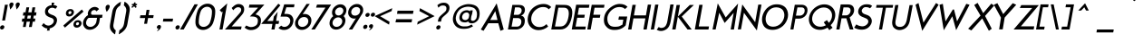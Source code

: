 SplineFontDB: 3.0
FontName: FabrikItalic
FullName: FabrikItalic
FamilyName: Fabrik
Weight: Normal
Copyright: OFL Open Font License
Version: Version 1.5 (20.02.2010)
DefaultBaseFilename: fabrik_i
ItalicAngle: 0
UnderlinePosition: -125
UnderlineWidth: 50
Ascent: 800
Descent: 200
LayerCount: 2
Layer: 0 1 "Back" 
Layer: 1 1 "Fore" 
XUID: [1021 639 1133821918 5829153]
UniqueID: 4066438
FSType: 0
OS2Version: 0
OS2_WeightWidthSlopeOnly: 0
OS2_UseTypoMetrics: 0
CreationTime: 1256911458
ModificationTime: 1266667961
PfmFamily: 17
TTFWeight: 400
TTFWidth: 5
LineGap: 90
VLineGap: 90
OS2TypoAscent: 0
OS2TypoAOffset: 1
OS2TypoDescent: 0
OS2TypoDOffset: 1
OS2TypoLinegap: 90
OS2WinAscent: 0
OS2WinAOffset: 1
OS2WinDescent: 0
OS2WinDOffset: 1
HheadAscent: 0
HheadAOffset: 1
HheadDescent: 0
HheadDOffset: 1
OS2Vendor: 'PfEd'
Lookup: 4 0 1 "'liga' Standard Ligatures in Latin lookup 0"  {"'liga' Standard Ligatures in Latin lookup 0 subtable"  } ['liga' ('latn' <'dflt' > ) ]
Lookup: 4 0 0 "'dlig' optionale Ligaturen in Latin lookup 1"  {"'dlig' optionale Ligaturen in Latin lookup 1 subtable"  } ['dlig' ('latn' <'dflt' > ) ]
Lookup: 258 0 0 "'kern' Horizontales Kerning in Latin lookup 0"  {"'kern' Horizontales Kerning in Latin lookup 0 subtable"  } ['kern' ('latn' <'dflt' > ) ]
DEI: 0
LangName: 1033 
Encoding: AdobeStandard
UnicodeInterp: none
NameList: Adobe Glyph List
DisplaySize: -24
AntiAlias: 1
FitToEm: 1
WinInfo: 0 32 16
BeginPrivate: 7
BlueValues 32 [-13 1 419 433 686 718 748 748 ]
OtherBlues 12 [-205 -187 ]
StdHW 4 [86]
StemSnapH 32 [20 67 77 81 86 91 444 455 467 ]
StdVW 4 [91]
StemSnapV 11 [84 91 96 ]
BlueScale 9 0.0309375
EndPrivate
TeXData: 1 0 0 368050 184025 122683 429916 1048576 122683 783286 444596 497025 792723 393216 433062 380633 303038 157286 324010 404750 52429 2506097 1059062 262144
BeginChars: 327 182

StartChar: .notdef
Encoding: 0 -1 0
AltUni2: 00fffd.ffffffff.0
Width: 500
HStem: 0 50<100 400> 483 50<100 400>
VStem: 50 50<50 483> 400 50<50 483>
LayerCount: 2
Fore
SplineSet
3.00879 0 m 1,0,-1
 96.9912 533 l 1,1,-1
 496.991 533 l 1,2,-1
 403.009 0 l 1,3,-1
 3.00879 0 l 1,0,-1
61.8252 50 m 1,4,-1
 361.825 50 l 1,5,-1
 438.175 483 l 1,6,-1
 138.175 483 l 1,7,-1
 61.8252 50 l 1,4,-1
EndSplineSet
EndChar

StartChar: .null
Encoding: 256 0 1
Width: 0
Flags: W
LayerCount: 2
EndChar

StartChar: nonmarkingreturn
Encoding: 257 12 2
Width: 333
Flags: W
LayerCount: 2
EndChar

StartChar: space
Encoding: 32 32 3
Width: 250
Flags: W
LayerCount: 2
EndChar

StartChar: exclam
Encoding: 33 33 4
Width: 218
Flags: W
HStem: 0 21G<102.665 117.335> 673 20G<74 155>
VStem: 74 81<252 693>
LayerCount: 2
Fore
SplineSet
135.098 693 m 1,0,-1
 216.098 693 l 1,1,-1
 138.337 252 l 1,2,-1
 58.3369 252 l 1,3,-1
 135.098 693 l 1,0,-1
1.48242 60 m 0,4,5
 6.24316 87 6.24316 87 27.0205 102.75 c 128,-1,6
 47.7979 118.5 47.7979 118.5 69.7979 118.5 c 128,-1,7
 91.791 118.5 91.791 118.5 107.196 103.75 c 128,-1,8
 122.597 89.0049 122.597 89.0049 117.835 62 c 0,9,10
 112.723 33.0049 112.723 33.0049 91.8125 16.5 c 128,-1,11
 70.9023 0 70.9023 0 48.9023 0 c 128,-1,12
 26.9023 0 26.9023 0 11.7236 16 c 128,-1,13
 -3.45508 32 -3.45508 32 1.48242 60 c 0,4,5
EndSplineSet
EndChar

StartChar: quotedbl
Encoding: 34 34 5
Width: 340
Flags: W
HStem: 558 197.5<248 256.5>
LayerCount: 2
Fore
SplineSet
230.588 558 m 1,0,1
 229.881 571.005 229.881 571.005 217.254 627 c 128,-1,2
 204.628 682.995 204.628 682.995 207.45 699 c 0,3,4
 212.033 724.995 212.033 724.995 232.224 740.25 c 128,-1,5
 252.418 755.505 252.418 755.505 273.912 755.5 c 128,-1,6
 295.418 755.5 295.418 755.5 310.724 740.25 c 128,-1,7
 326.033 724.995 326.033 724.995 320.921 696 c 1,8,9
 312.689 672 312.689 672 299.634 649 c 128,-1,10
 286.595 626.034 286.595 626.034 278.05 614.5 c 128,-1,11
 269.582 603.069 269.582 603.069 251.996 583 c 128,-1,12
 234.47 563 234.47 563 230.588 558 c 1,0,1
56.5879 558 m 1,13,14
 55.8809 571.005 55.8809 571.005 43.2539 627 c 128,-1,15
 30.6279 682.995 30.6279 682.995 33.4502 699 c 0,16,17
 38.0332 724.995 38.0332 724.995 58.2236 740.25 c 128,-1,18
 78.418 755.505 78.418 755.505 99.9121 755.5 c 128,-1,19
 121.418 755.5 121.418 755.5 136.724 740.25 c 128,-1,20
 152.033 724.995 152.033 724.995 146.921 696 c 1,21,22
 138.689 672 138.689 672 125.634 649 c 128,-1,23
 112.595 626.034 112.595 626.034 104.05 614.5 c 128,-1,24
 95.582 603.069 95.582 603.069 77.9961 583 c 128,-1,25
 60.4697 563 60.4697 563 56.5879 558 c 1,13,14
EndSplineSet
EndChar

StartChar: numbersign
Encoding: 35 35 6
Width: 455
Flags: W
HStem: 219 87<47 105 182 272 350 408> 389 91<47 105 182 272 350 408>
VStem: 105 77<70 219 306 389 480 620> 272 78<70 219 306 389 480 620>
LayerCount: 2
Fore
SplineSet
153.49 620 m 1,0,-1
 230.49 620 l 1,1,-1
 205.804 480 l 1,2,-1
 295.804 480 l 1,3,-1
 320.49 620 l 1,4,-1
 398.49 620 l 1,5,-1
 373.804 480 l 1,6,-1
 431.804 480 l 1,7,-1
 415.759 389 l 1,8,-1
 357.759 389 l 1,9,-1
 343.123 306 l 1,10,-1
 401.123 306 l 1,11,-1
 385.783 219 l 1,12,-1
 327.783 219 l 1,13,-1
 301.51 70 l 1,14,-1
 223.51 70 l 1,15,-1
 249.783 219 l 1,16,-1
 159.783 219 l 1,17,-1
 133.51 70 l 1,18,-1
 56.5098 70 l 1,19,-1
 82.7832 219 l 1,20,-1
 24.7832 219 l 1,21,-1
 40.123 306 l 1,22,-1
 98.123 306 l 1,23,-1
 112.935 390 l 1,24,-1
 54.9346 390 l 1,25,-1
 70.8037 480 l 1,26,-1
 128.804 480 l 1,27,-1
 153.49 620 l 1,0,-1
189.759 389 m 1,28,-1
 175.123 306 l 1,29,-1
 265.123 306 l 1,30,-1
 279.759 389 l 1,31,-1
 189.759 389 l 1,28,-1
EndSplineSet
EndChar

StartChar: dollar
Encoding: 36 36 7
Width: 733
Flags: W
VStem: 169.48 398.28<111 237>
LayerCount: 2
Fore
SplineSet
399.747 750 m 1,0,-1
 474.527 750 l 1,1,-1
 450.567 682 l 1,2,3
 517.362 682 517.362 682 556.821 640 c 1,4,-1
 505.01 578 l 1,5,6
 472.082 602.19 472.082 602.19 434.771 608.52 c 128,-1,7
 397.457 614.85 397.457 614.85 361.012 596.67 c 128,-1,8
 324.581 578.49 324.581 578.49 303.429 534.5 c 1,9,10
 297.37 506.949 297.37 506.949 304.935 485.36 c 128,-1,11
 312.495 463.74 312.495 463.74 332.216 449.47 c 128,-1,12
 351.876 435.239 351.876 435.239 369.611 426.53 c 128,-1,13
 387.192 417.904 387.192 417.904 413.171 408.72 c 128,-1,14
 438.981 399.611 438.981 399.611 447.204 395.75 c 0,15,16
 504.318 368.891 504.318 368.891 528.667 332.25 c 128,-1,17
 553.046 295.605 553.046 295.605 546.072 237 c 0,18,19
 531.537 156.27 531.537 156.27 479.062 102.99 c 128,-1,20
 426.588 49.71 426.588 49.71 344.748 31 c 1,21,-1
 341.973 -30 l 1,22,-1
 267.202 -30 l 1,23,-1
 284.233 27 l 1,24,25
 202.672 31.5293 202.672 31.5293 125.574 111 c 1,26,-1
 177.611 180 l 1,27,28
 201.204 150.1 201.204 150.1 232.072 132.03 c 128,-1,29
 262.97 113.953 262.97 113.953 296.938 109.77 c 128,-1,30
 330.906 105.586 330.906 105.586 367.283 121.37 c 128,-1,31
 403.667 137.157 403.667 137.157 434.597 173 c 1,32,33
 468.072 223.505 468.072 223.505 457.709 261.26 c 128,-1,34
 447.354 299.025 447.354 299.025 400.873 321 c 0,35,36
 362.507 333.603 362.507 333.603 338.477 343.25 c 128,-1,37
 314.593 352.838 314.593 352.838 285.021 371.12 c 128,-1,38
 255.441 389.406 255.441 389.406 240.709 410.13 c 128,-1,39
 225.958 430.861 225.958 430.861 218.834 463.58 c 128,-1,40
 211.732 496.295 211.732 496.295 219.63 537 c 0,41,42
 231.453 597.93 231.453 597.93 281.739 635.45 c 128,-1,43
 332.034 672.965 332.034 672.965 400.717 682 c 1,44,-1
 399.747 750 l 1,0,-1
EndSplineSet
EndChar

StartChar: percent
Encoding: 37 37 8
Width: 560
Flags: W
HStem: 515 57<129.166 168.989>
VStem: 40 67<449.51 494.014> 190 69<449.716 495.66> 304 67<137.599 183.607> 454 70<138.51 184.529>
LayerCount: 2
Fore
SplineSet
135.433 473 m 0,0,1
 130.672 446 130.672 446 149.645 434.5 c 128,-1,2
 168.612 422.996 168.612 422.996 191.145 434.5 c 128,-1,3
 213.672 446.002 213.672 446.002 218.609 474 c 0,4,5
 222.137 494.004 222.137 494.004 210.987 504.5 c 128,-1,6
 199.833 515 199.833 515 184.339 515 c 128,-1,7
 168.844 515 168.844 515 153.811 503.5 c 128,-1,8
 138.783 491.999 138.783 491.999 135.433 473 c 0,0,1
68.2568 472 m 0,9,10
 74.252 506 74.252 506 94.4834 530 c 128,-1,11
 114.72 554 114.72 554 140.802 563 c 128,-1,12
 166.884 572 166.884 572 195.389 572 c 128,-1,13
 223.884 572 223.884 572 246.185 559.5 c 128,-1,14
 268.477 547.005 268.477 547.005 280.249 523 c 128,-1,15
 292.022 499 292.022 499 286.728 469 c 0,16,17
 281.086 437.005 281.086 437.005 260.677 412 c 128,-1,18
 240.263 386.995 240.263 386.995 213.696 375.25 c 128,-1,19
 187.12 363.5 187.12 363.5 158.625 363.5 c 128,-1,20
 130.109 363.5 130.109 363.5 107.521 374.25 c 128,-1,21
 84.9219 385.005 84.9219 385.005 73.4121 410.5 c 128,-1,22
 61.9033 436 61.9033 436 68.2568 472 c 0,9,10
344.419 161 m 0,23,24
 339.658 134 339.658 134 358.719 123 c 128,-1,25
 377.786 112.002 377.786 112.002 400.307 123.5 c 128,-1,26
 422.84 135.005 422.84 135.005 427.595 162 c 0,27,28
 432.179 187.995 432.179 187.995 413.531 198.5 c 128,-1,29
 394.884 208.996 394.884 208.996 371.942 198 c 128,-1,30
 349.003 187 349.003 187 344.419 161 c 0,23,24
277.242 160 m 0,31,32
 283.413 194.995 283.413 194.995 304.146 219 c 128,-1,33
 324.878 243 324.878 243 350.42 251.75 c 128,-1,34
 375.978 260.5 375.978 260.5 404.463 260.5 c 128,-1,35
 432.968 260.5 432.968 260.5 455.215 247.75 c 128,-1,36
 477.474 234.993 477.474 234.993 489.823 211.5 c 128,-1,37
 502.179 187.995 502.179 187.995 496.714 157 c 0,38,39
 491.07 124.995 491.07 124.995 470.251 100.5 c 128,-1,40
 449.436 76.0088 449.436 76.0088 422.771 63.75 c 128,-1,41
 396.126 51.5 396.126 51.5 367.611 51.5 c 128,-1,42
 339.111 51.5 339.111 51.5 317.007 62.25 c 128,-1,43
 294.902 73.0049 294.902 73.0049 282.898 98.5 c 128,-1,44
 270.895 124 270.895 124 277.242 160 c 0,31,32
505.597 559 m 1,45,-1
 552.193 500 l 1,46,-1
 40.1992 52 l 1,47,-1
 -6.39746 111 l 1,48,-1
 505.597 559 l 1,45,-1
EndSplineSet
EndChar

StartChar: ampersand
Encoding: 38 38 9
Width: 520
Flags: W
HStem: -8.28999 82.34<177.212 273.57> 325.99 84.52<208.917 372.97 455.78 510.44> 545.43 86.07<229.344 293.592>
VStem: 8.99004 83.2401<172.385 248.768> 95.12 87.59<444.055 502.63> 372.97 82.81<167.265 357.409>
LayerCount: 2
Fore
SplineSet
520.38 410.51 m 2,0,-1
 527.88 410.51 l 1,1,-1
 512.977 325.99 l 1,2,-1
 458.316 325.99 l 1,3,4
 443.052 238.51 443.052 238.51 437.867 209.11 c 0,5,6
 427.986 153.073 427.986 153.073 387.064 99.9199 c 0,7,8
 346.794 47.6299 346.794 47.6299 289.231 19.54 c 0,9,10
 232.205 -8.29004 232.205 -8.29004 172.624 -8.29004 c 0,11,12
 112.834 -8.29004 112.834 -8.29004 68.6631 21.3096 c 128,-1,13
 24.6328 50.7998 24.6328 50.7998 2.83887 101.93 c 128,-1,14
 -18.9658 153.057 -18.9658 153.057 -8.73145 211.1 c 128,-1,15
 1.50098 269.135 1.50098 269.135 38.2705 321.08 c 128,-1,16
 75.0479 373.04 75.0479 373.04 126.439 402.91 c 1,17,18
 116.989 435.631 116.989 435.631 121.435 460.84 c 0,19,20
 136.338 545.365 136.338 545.365 204.38 594.43 c 0,21,22
 255.78 631.495 255.78 631.495 310.546 631.5 c 0,23,24
 346.771 631.5 346.771 631.5 379.395 615.84 c 128,-1,25
 412.011 600.207 412.011 600.207 429.914 568.54 c 1,26,-1
 357.702 507.05 l 1,27,28
 339.663 545.43 339.663 545.43 303.31 545.43 c 128,-1,29
 266.949 545.43 266.949 545.43 241.922 525.48 c 128,-1,30
 216.903 505.525 216.903 505.525 212.184 478.76 c 128,-1,31
 207.459 451.965 207.459 451.965 214.177 431.42 c 128,-1,32
 220.886 410.855 220.886 410.855 262.31 410.85 c 2,33,-1
 396.149 410.85 l 2,34,35
 481.413 410.51 481.413 410.51 520.38 410.51 c 2,0,-1
229.227 325.99 m 2,36,37
 202.286 326.005 202.286 326.005 183.747 325.37 c 0,38,39
 165.491 324.73 165.491 324.73 152.595 324.73 c 0,40,41
 132.197 324.73 132.197 324.73 106.67 286.71 c 128,-1,42
 81.1436 248.7 81.1436 248.7 73.9287 207.81 c 128,-1,43
 66.7197 166.93 66.7197 166.93 86.4062 133.45 c 0,44,45
 121.338 74.0498 121.338 74.0498 191.383 74.0498 c 0,46,47
 237.883 74.0498 237.883 74.0498 276.36 100.07 c 128,-1,48
 314.932 126.163 314.932 126.163 333.111 157.41 c 128,-1,49
 351.299 188.645 351.299 188.645 353.902 203.41 c 0,50,51
 355.626 213.24 355.626 213.24 375.507 325.99 c 1,52,-1
 229.227 325.99 l 2,36,37
EndSplineSet
EndChar

StartChar: quotesingle
Encoding: 169 39 10
Width: 188
Flags: W
HStem: 493 199<118.455 155.545>
VStem: 89.3174 112<611.882 656.116 634 634>
LayerCount: 2
Fore
SplineSet
118.455 493 m 5,0,1
 78.7383 574 78.7383 574 89.3174 634 c 4,2,3
 93.9014 659.995 93.9014 659.995 114.224 676 c 132,-1,4
 134.544 692 134.544 692 155.545 692 c 132,-1,5
 176.546 692 176.546 692 191.488 677.5 c 132,-1,6
 206.436 662.995 206.436 662.995 201.317 634 c 4,7,8
 195.322 600 195.322 600 169.27 560 c 132,-1,9
 143.21 519.995 143.21 519.995 118.455 493 c 5,0,1
EndSplineSet
EndChar

StartChar: parenleft
Encoding: 40 40 11
Width: 268
Flags: W
VStem: 40 94<54.01 567.19>
LayerCount: 2
Fore
SplineSet
9.75977 148 m 2,0,-1
 41.2344 326.5 l 1,1,-1
 72.1797 502 l 2,2,3
 89.4219 599.785 89.4219 599.785 159.891 670.5 c 0,4,5
 233.243 744.104 233.243 744.104 309.317 775 c 1,6,-1
 291.155 672 l 1,7,8
 185.067 609.09 185.067 609.09 166.709 505 c 2,9,-1
 135.499 328 l 1,10,-1
 103.76 148 l 2,11,12
 83.7646 34.5996 83.7646 34.5996 167.432 -24 c 1,13,-1
 147.683 -136 l 1,14,15
 84.6777 -102 84.6777 -102 34.0791 -26 c 0,16,17
 -9.36816 39.5498 -9.36816 39.5498 9.75977 148 c 2,0,-1
EndSplineSet
EndChar

StartChar: parenright
Encoding: 41 41 12
Width: 295
Flags: W
VStem: 147 95<62.471 571>
LayerCount: 2
Fore
SplineSet
211.672 150 m 2,0,1
 193.863 49.0049 193.863 49.0049 125.579 -23.5 c 128,-1,2
 57.2959 -95.9951 57.2959 -95.9951 -27.4053 -134 c 1,3,-1
 -7.65625 -22 l 1,4,5
 96.8545 37.5801 96.8545 37.5801 116.672 150 c 2,6,-1
 148.41 330 l 1,7,-1
 179.62 507 l 2,8,9
 198.095 611.775 198.095 611.775 115.243 675 c 1,10,-1
 133.405 778 l 1,11,12
 207.053 742 207.053 742 249.391 673 c 128,-1,13
 291.719 604 291.719 604 274.268 505 c 2,14,-1
 243.234 329 l 1,15,-1
 211.672 150 l 2,0,1
EndSplineSet
EndChar

StartChar: asterisk
Encoding: 42 42 13
Width: 212
Flags: W
HStem: 678 38<37 73.3303 146 174>
VStem: 86 40<722.4 755>
LayerCount: 2
Fore
SplineSet
173.295 678 m 1,0,-1
 145.295 678 l 2,1,2
 133.295 678 133.295 678 143.179 666 c 2,3,-1
 169.536 634 l 1,4,-1
 156.539 617 l 1,5,-1
 138.423 605 l 1,6,-1
 104.476 645 l 1,7,-1
 100.828 647 l 1,8,-1
 95.4756 645 l 1,9,-1
 48.4229 605 l 1,10,-1
 32.5391 617 l 1,11,-1
 26.5361 634 l 1,12,-1
 66.1787 666 l 2,13,14
 71.8857 670.009 71.8857 670.009 70.1777 674.5 c 128,-1,15
 68.4639 679.004 68.4639 679.004 63.2949 678 c 1,16,-1
 36.2949 678 l 1,17,-1
 34.4688 696 l 1,18,-1
 42.8184 715 l 1,19,-1
 77.8184 715 l 2,20,21
 80.8096 715 80.8096 715 87.4648 721.5 c 128,-1,22
 94.1094 727.989 94.1094 727.989 94.9922 733 c 2,23,-1
 98.8721 755 l 1,24,-1
 119.577 759 l 1,25,-1
 138.872 755 l 1,26,-1
 134.992 733 l 2,27,28
 133.936 727.005 133.936 727.005 138.965 721.5 c 128,-1,29
 143.99 716 143.99 716 147.995 716 c 2,30,-1
 179.995 716 l 1,31,-1
 182.469 696 l 1,32,-1
 173.295 678 l 1,0,-1
EndSplineSet
EndChar

StartChar: plus
Encoding: 43 43 14
Width: 495
Flags: W
HStem: 321 80<64 209 290 431>
VStem: 209 81<160 320 401 549>
LayerCount: 2
Fore
SplineSet
425.093 321 m 1,0,-1
 284.093 321 l 1,1,-1
 255.704 160 l 1,2,-1
 174.704 160 l 1,3,-1
 202.917 320 l 1,4,-1
 57.917 320 l 1,5,-1
 71.6699 398 l 1,6,-1
 216.67 398 l 1,7,-1
 243.296 549 l 1,8,-1
 323.296 549 l 1,9,-1
 297.199 401 l 1,10,-1
 439.199 401 l 1,11,-1
 425.093 321 l 1,0,-1
EndSplineSet
EndChar

StartChar: comma
Encoding: 44 44 15
Width: 154
Flags: W
LayerCount: 2
Fore
SplineSet
25.9512 69 m 0,0,1
 30.5342 94.9951 30.5342 94.9951 50.7246 110.25 c 128,-1,2
 70.9189 125.505 70.9189 125.505 92.4131 125.5 c 128,-1,3
 113.919 125.5 113.919 125.5 129.225 110.25 c 128,-1,4
 144.534 94.9951 144.534 94.9951 139.422 66 c 0,5,6
 135.896 46.0049 135.896 46.0049 123.81 28.5 c 128,-1,7
 111.739 11.0186 111.739 11.0186 101.784 0 c 128,-1,8
 91.8584 -10.9873 91.8584 -10.9873 70.7002 -26 c 128,-1,9
 49.5605 -41 49.5605 -41 45.2021 -43 c 128,-1,10
 40.8496 -45 40.8496 -45 23.0869 -55 c 1,11,12
 29.1592 -48.9805 29.1592 -48.9805 36.9961 -38.5 c 128,-1,13
 44.8066 -28.0547 44.8066 -28.0547 52.5518 -15.5 c 128,-1,14
 60.2344 -3.04688 60.2344 -3.04688 65.1064 7.5 c 128,-1,15
 69.9639 18.0107 69.9639 18.0107 70.0166 24 c 128,-1,16
 70.0742 30 70.0742 30 62.7217 28 c 0,17,18
 44.833 23.002 44.833 23.002 33.6318 36 c 128,-1,19
 22.4258 49.0049 22.4258 49.0049 25.9512 69 c 0,0,1
EndSplineSet
EndChar

StartChar: hyphen
Encoding: 45 45 16
Width: 364
Flags: W
HStem: 222 81<49 438>
LayerCount: 2
Fore
SplineSet
309.858 222 m 1,0,-1
 41.8584 222 l 1,1,-1
 56.1416 303 l 1,2,-1
 324.142 303 l 1,3,-1
 309.858 222 l 1,0,-1
EndSplineSet
EndChar

StartChar: period
Encoding: 46 46 17
Width: 190
Flags: W
HStem: 0 21G<65.665 80.335>
LayerCount: 2
Fore
SplineSet
15.1318 60 m 0,0,1
 19.8936 87 19.8936 87 40.6699 102.75 c 128,-1,2
 61.4473 118.5 61.4473 118.5 83.4473 118.5 c 128,-1,3
 105.441 118.5 105.441 118.5 120.847 103.75 c 128,-1,4
 136.247 89.0049 136.247 89.0049 131.485 62 c 0,5,6
 126.372 33.0049 126.372 33.0049 105.462 16.5 c 128,-1,7
 84.5527 0 84.5527 0 62.5527 0 c 128,-1,8
 40.5527 0 40.5527 0 25.374 16 c 128,-1,9
 10.1953 32 10.1953 32 15.1318 60 c 0,0,1
EndSplineSet
Kerns2: 17 30 "'kern' Horizontales Kerning in Latin lookup 0 subtable" 
EndChar

StartChar: slash
Encoding: 47 47 18
Width: 360
Flags: W
HStem: 0 21G<2 87> 684 20G<276 356>
VStem: 2 354<0 704>
LayerCount: 2
Fore
SplineSet
39.9326 0 m 1,0,-1
 -60.0674 0 l 1,1,-1
 338.067 704 l 1,2,-1
 433.067 704 l 1,3,-1
 39.9326 0 l 1,0,-1
EndSplineSet
Kerns2: 18 -153 "'kern' Horizontales Kerning in Latin lookup 0 subtable" 
EndChar

StartChar: zero
Encoding: 48 48 19
Width: 569
Flags: W
HStem: -10.4121 81.9824<213.494 362.958> 637.586 81.9824<213.494 362.958>
VStem: 46.0312 485.156<169.772 210.457 190.052 190.052>
LayerCount: 2
Fore
SplineSet
470.7 503.23 m 0,0,1
 470.7 562.226 470.7 562.226 432.804 598.899 c 128,-1,2
 394.894 635.586 394.894 635.586 338.177 635.586 c 128,-1,3
 281.38 635.586 281.38 635.586 231.318 599.255 c 128,-1,4
 181.238 562.91 181.238 562.91 160.886 508.353 c 0,5,6
 107.255 364.576 107.255 364.576 106.592 202.725 c 0,7,8
 106.548 146.207 106.548 146.207 144.141 109.888 c 128,-1,9
 181.734 73.5703 181.734 73.5703 238.455 73.5703 c 128,-1,10
 295.258 73.5703 295.258 73.5703 345.669 109.685 c 128,-1,11
 396.089 145.808 396.089 145.808 416.533 201.968 c 0,12,13
 470.7 350.762 470.7 350.762 470.7 503.23 c 0,0,1
223.931 -12.4121 m 128,-1,15
 134.165 -12.4121 134.165 -12.4121 74.5458 44.7724 c 128,-1,16
 14.9263 101.957 14.9263 101.957 14.9263 202.79 c 0,17,18
 14.9263 359.489 14.9263 359.489 73.1617 519.786 c 0,19,20
 105.429 608.602 105.429 608.602 184.231 665.082 c 128,-1,21
 263.043 721.568 263.043 721.568 352.728 721.568 c 128,-1,22
 442.495 721.568 442.495 721.568 502.394 663.84 c 128,-1,23
 562.292 606.112 562.292 606.112 562.292 506.364 c 0,24,25
 562.292 347.656 562.292 347.656 504.055 189.361 c 0,26,27
 471.639 101.251 471.639 101.251 392.597 44.3969 c 128,-1,14
 313.618 -12.4121 313.618 -12.4121 223.931 -12.4121 c 128,-1,15
EndSplineSet
EndChar

StartChar: one
Encoding: 49 49 20
Width: 289
Flags: W
HStem: 0 21G<169.5 249.5>
VStem: 169.5 80<0 510.18>
LayerCount: 2
Fore
SplineSet
191.841 503.433 m 1,0,-1
 166.404 480.409 l 1,1,-1
 108.709 541.096 l 1,2,-1
 317.128 731.47 l 1,3,-1
 187.708 0 l 1,4,-1
 102.631 0 l 1,5,-1
 191.841 503.433 l 1,0,-1
EndSplineSet
EndChar

StartChar: two
Encoding: 50 50 21
Width: 483
Flags: W
HStem: 0 81<161.648 438.81> 626.5 81.5<186.851 359.192>
VStem: 353.5 74.3209<484.264 578.065>
LayerCount: 2
Fore
SplineSet
313.049 623 m 0,0,1
 248.791 623 248.791 623 182.357 536.805 c 1,2,-1
 138.938 601.573 l 1,3,4
 138.711 601.911 138.711 601.911 138.938 602.201 c 1,5,6
 197.704 662.215 197.704 662.215 239.68 686.884 c 128,-1,7
 281.565 711.5 281.565 711.5 323.26 711.5 c 128,-1,8
 364.819 711.5 364.819 711.5 394.129 701.29 c 0,9,10
 483.957 670.001 483.957 670.001 483.957 570.472 c 0,11,12
 483.957 501.887 483.957 501.887 449.036 448.321 c 0,13,14
 426.033 413.034 426.033 413.034 340.972 315.602 c 2,15,-1
 139.213 84.5 l 1,16,-1
 411.652 84.5 l 1,17,-1
 412.636 83.3212 l 1,18,-1
 397.473 0 l 1,19,-1
 396.981 0 l 1,20,-1
 -47.7447 0 l 1,21,-1
 308.07 399.425 l 2,22,23
 368.915 468.4 368.915 468.4 385.134 492.594 c 128,-1,24
 401.288 516.689 401.288 516.689 401.288 550.128 c 0,25,26
 401.288 596.553 401.288 596.553 362.698 613.992 c 0,27,28
 342.763 623 342.763 623 313.049 623 c 0,0,1
EndSplineSet
EndChar

StartChar: three
Encoding: 51 51 22
Width: 510
Flags: W
HStem: -12.95 78.9764<155.735 288.801> 614.716 77.5944<92.92 379.776>
VStem: 404.941 77.5986<148.319 276.483>
LayerCount: 2
Fore
SplineSet
322 422 m 1,8,9
 473 389.293 473 389.293 473 255.045 c 128,-1,13
 473 120.798 473 120.798 382 46 c 0,14,15
 307.179 -15.5 307.179 -15.5 188.589 -15.5 c 0,16,17
 102 -15.5 102 -15.5 21 52 c 1,19,-1
 67 112 l 1,21,22
 152.069 68 152.069 68 192 68 c 0,23,24
 287.347 68 287.347 68 348 124 c 0,27,28
 388 160.931 388 160.931 388 252 c 0,29,30
 388 364 388 364 216 364 c 2,33,-1
 167 364 l 1,35,-1
 394 612 l 1,0,-1
 139 612 l 1,2,-1
 153 696 l 1,3,-1
 566 696 l 1,7,-1
 322 422 l 1,8,9
EndSplineSet
EndChar

StartChar: four
Encoding: 52 52 23
Width: 505
Flags: W
HStem: 0 21G<325.5 408.19> 157.5 79.4004<163.06 325.5 408.19 492.18>
VStem: 327.51 79.7097<0 157.49 237.91 361.52>
LayerCount: 2
Fore
SplineSet
451.22 721.612 m 1,0,-1
 507.347 676.384 l 1,1,-1
 144.586 238.4 l 1,2,-1
 304.588 238.4 l 1,3,-1
 326.343 361.78 l 1,4,-1
 326.648 362.456 l 1,5,-1
 432.599 495.049 l 1,6,-1
 387.522 239.41 l 1,7,-1
 472.482 239.41 l 1,8,-1
 457.774 155.99 l 1,9,-1
 373.783 155.99 l 1,10,-1
 346.014 0 l 1,11,-1
 260.276 0 l 1,12,-1
 288.048 156 l 1,13,-1
 -21.8743 156 l 1,14,-1
 451.22 721.612 l 1,0,-1
EndSplineSet
EndChar

StartChar: five
Encoding: 53 53 24
Width: 408
Flags: W
HStem: -11.211 83.1913<112.367 280.461> 361.886 73.0909<96.889 233.865> 622.827 80.1332<122.341 332.209>
VStem: 301.959 82.6494<119.914 293.388>
LayerCount: 2
Fore
SplineSet
30.4609 109.377 m 5,0,1
 70.1299 73.4951 70.1299 73.4951 113.091 73.4951 c 4,2,3
 177.792 73.4951 177.792 73.4951 222.348 114.788 c 4,4,5
 279.71 167.949 279.71 167.949 279.71 242.647 c 4,6,7
 279.71 286.684 279.71 286.684 253.461 318.414 c 4,8,9
 218.752 360.371 218.752 360.371 159.255 360.371 c 6,10,-1
 9.85352 360.371 l 5,11,-1
 112.101 702.96 l 5,12,-1
 113.231 702.96 l 5,13,-1
 114.332 702.96 l 5,14,-1
 113.231 702.96 l 5,15,-1
 395.174 702.96 l 5,16,-1
 396.979 702.96 l 5,17,-1
 382.314 621.312 l 5,18,-1
 172.289 621.312 l 5,19,-1
 114.659 436.492 l 5,20,-1
 168.826 436.492 l 6,21,22
 275.796 436.492 275.796 436.492 321.229 380.837 c 132,-1,23
 366.663 325.183 366.663 325.183 366.663 256.531 c 4,24,25
 366.663 235.377 366.663 235.377 362.65 212.625 c 4,26,27
 345.503 115.375 345.503 115.375 275.046 51.3252 c 132,-1,28
 204.59 -12.7256 204.59 -12.7256 107.407 -12.7256 c 4,29,30
 9.0791 -12.7256 9.0791 -12.7256 -45.7285 43.8838 c 5,31,-1
 30.4609 109.377 l 5,0,1
EndSplineSet
EndChar

StartChar: six
Encoding: 54 54 25
Width: 527
VWidth: 990
Flags: W
HStem: -9.34863 80.2949<186.353 338.002> 351.209 80.8516<216.698 343.236>
VStem: 43.2031 77.8975<130.994 268.475> 267.739 84.1201<628.957 713.077> 403.783 79.502<131.036 287.264>
LayerCount: 2
Fore
SplineSet
12.5133 168.687 m 0,0,1
 12.5133 189.335 12.5133 189.335 16.4542 211.681 c 0,2,3
 24.279 256.051 24.279 256.051 63.6592 315.11 c 2,4,-1
 330.212 714.854 l 1,5,-1
 330.628 715.077 l 1,6,-1
 419.334 715.077 l 1,7,-1
 222.096 425.612 l 1,8,9
 245.453 434.061 245.453 434.061 277.406 434.061 c 0,10,11
 368.579 434.061 368.579 434.061 422.902 370.046 c 0,12,13
 464.422 321.118 464.422 321.118 464.422 254.036 c 0,14,15
 464.422 233.363 464.422 233.363 460.476 210.987 c 0,16,17
 443.757 116.174 443.757 116.174 367.136 52.4129 c 128,-1,18
 290.514 -11.3486 290.514 -11.3486 199.461 -11.3486 c 128,-1,19
 108.409 -11.3486 108.409 -11.3486 54.0622 52.6715 c 0,20,21
 12.5133 101.616 12.5133 101.616 12.5133 168.687 c 0,0,1
155.021 311.283 m 0,22,23
 95.7901 262.175 95.7901 262.175 95.7901 183.224 c 0,24,25
 95.7901 140.924 95.7901 140.924 121.393 111.642 c 0,26,27
 155.226 72.9463 155.226 72.9463 212.746 72.9463 c 128,-1,28
 270.27 72.9463 270.27 72.9463 318.243 111.562 c 0,29,30
 379.231 160.654 379.231 160.654 379.231 237.621 c 0,31,32
 379.231 278.652 379.231 278.652 355.269 308.984 c 0,33,34
 323.491 349.209 323.491 349.209 262.127 349.209 c 128,-1,35
 200.763 349.209 200.763 349.209 155.021 311.283 c 0,22,23
EndSplineSet
EndChar

StartChar: seven
Encoding: 55 55 26
Width: 438
Flags: W
HStem: 0 21.21G<5.05 93.93> 615.09 81.81<31.31 289.87>
VStem: 5.05 415.11<0 696.9>
LayerCount: 2
Fore
SplineSet
92.751 696.9 m 1,0,-1
 481.602 696.9 l 1,1,-1
 32.4883 0 l 1,2,-1
 -65.4814 0 l 1,3,-1
 324.767 612.06 l 1,4,-1
 66.2061 612.06 l 1,5,-1
 92.751 696.9 l 1,0,-1
EndSplineSet
EndChar

StartChar: eight
Encoding: 56 56 27
Width: 459
Flags: W
HStem: -3.40738 76.9589<179.93 273.672> 335.591 52.3253<185.248 264.421> 610.913 79.4656<185.248 264.421>
VStem: 14.4775 81.6919<157.565 251.588> 30.6042 83.9201<460.529 539.943> 335.175 78.7736<460.529 539.929> 357.46 79.7709<157.565 251.575>
LayerCount: 2
Fore
SplineSet
289.192 704.396 m 128,-1,1
 370.16 704.396 370.16 704.396 417.327 646.92 c 128,-1,2
 464.495 589.457 464.495 589.457 450.655 510.965 c 128,-1,3
 436.816 432.481 436.816 432.481 376.126 376.41 c 1,4,5
 439.262 311.627 439.262 311.627 422.655 217.454 c 128,-1,6
 406.052 123.287 406.052 123.287 331.687 59.9102 c 128,-1,7
 257.314 -3.47656 257.314 -3.47656 168.031 -3.47656 c 128,-1,8
 78.7432 -3.47656 78.7432 -3.47656 26.7305 59.9102 c 128,-1,9
 -25.291 123.281 -25.291 123.281 -8.96289 215.857 c 128,-1,10
 7.35938 308.422 7.35938 308.422 89.2471 372.833 c 1,11,12
 45.1846 429.648 45.1846 429.648 59.2783 509.553 c 128,-1,13
 73.3652 589.448 73.3652 589.448 140.801 646.92 c 128,-1,0
 208.221 704.396 208.221 704.396 289.192 704.396 c 128,-1,1
274.736 617.084 m 128,-1,15
 228.598 617.084 228.598 617.084 190.185 584.318 c 128,-1,16
 151.759 551.561 151.759 551.561 143.598 505.275 c 128,-1,17
 135.441 459.013 135.441 459.013 162.156 425.421 c 128,-1,18
 188.886 391.835 188.886 391.835 235.02 391.835 c 128,-1,19
 281.156 391.835 281.156 391.835 319.746 425.421 c 128,-1,20
 358.317 459.008 358.317 459.008 366.477 505.275 c 128,-1,21
 374.637 551.554 374.637 551.554 347.753 584.318 c 128,-1,14
 320.878 617.079 320.878 617.079 274.736 617.084 c 128,-1,15
227.68 338.98 m 132,-1,23
 173.041 338.98 173.041 338.98 127.558 300.208 c 132,-1,24
 82.0664 261.43 82.0664 261.43 72.3994 206.643 c 132,-1,25
 62.7383 151.851 62.7383 151.851 94.5596 113.067 c 132,-1,26
 126.369 74.2949 126.369 74.2949 181.008 74.2949 c 132,-1,27
 235.644 74.2949 235.644 74.2949 281.148 113.067 c 132,-1,28
 326.672 151.872 326.672 151.872 336.331 206.643 c 132,-1,29
 345.988 261.418 345.988 261.418 314.146 300.208 c 132,-1,22
 282.317 338.988 282.317 338.988 227.68 338.98 c 132,-1,23
EndSplineSet
EndChar

StartChar: nine
Encoding: 57 57 28
Width: 474
VWidth: 990
Flags: W
HStem: 10.179 20.58G<146.952 147.553 146.952 229.389> 308.457 80.0327<139.733 277.497> 629.417 79.5781<150.538 319.046>
VStem: 34.1272 78.8173<423.632 603.117> 355.953 77.509<451.698 603.86>
LayerCount: 2
Fore
SplineSet
296.093 713.077 m 128,-1,1
 379.646 713.077 379.646 713.077 429.413 654.453 c 128,-1,2
 479.18 595.829 479.18 595.829 463.823 508.741 c 0,3,4
 456.354 466.378 456.354 466.378 444.38 447.153 c 2,5,-1
 165.882 0 l 1,6,-1
 68.7617 0 l 5,7,-1
 267.162 314.275 l 5,8,9
 244.19 304.365 244.19 304.365 224.025 304.365 c 0,10,11
 140.463 304.365 140.463 304.365 90.7188 362.984 c 128,-1,12
 40.9746 421.602 40.9746 421.602 56.3398 508.741 c 128,-1,13
 71.7012 595.862 71.7012 595.862 142.129 654.47 c 128,-1,0
 212.558 713.077 212.558 713.077 296.093 713.077 c 128,-1,1
382.083 507.774 m 0,14,15
 391.594 561.713 391.594 561.713 361.995 595.564 c 128,-1,16
 332.396 629.417 332.396 629.417 282.007 629.417 c 0,17,18
 232.114 629.417 232.114 629.417 190.399 595.841 c 128,-1,19
 148.683 562.264 148.683 562.264 139.443 509.865 c 0,20,21
 130.466 458.956 130.466 458.956 158.3 423.723 c 128,-1,22
 186.134 388.489 186.134 388.489 239.812 388.489 c 0,23,24
 293.089 388.489 293.089 388.489 332.887 421.487 c 128,-1,25
 372.687 454.483 372.687 454.483 382.083 507.774 c 0,14,15
EndSplineSet
EndChar

StartChar: colon
Encoding: 58 58 29
Width: 161
Flags: W
VStem: 22 117<49.0525 101.105 384.858 432.457>
LayerCount: 2
Fore
SplineSet
51.8438 409 m 0,0,1
 56.25 433.991 56.25 433.991 77.4404 449.25 c 128,-1,2
 98.6182 464.5 98.6182 464.5 120.13 464.5 c 128,-1,3
 141.635 464.5 141.635 464.5 157.617 450.25 c 128,-1,4
 173.6 436 173.6 436 169.02 410 c 0,5,6
 164.259 383 164.259 383 143.025 367.5 c 128,-1,7
 121.792 352 121.792 352 100.293 352 c 128,-1,8
 78.7881 352 78.7881 352 62.9375 367 c 128,-1,9
 47.0879 382 47.0879 382 51.8438 409 c 0,0,1
-8.0498 75 m 0,10,11
 -3.28906 102 -3.28906 102 17.4883 117.75 c 128,-1,12
 38.2656 133.5 38.2656 133.5 60.2656 133.5 c 128,-1,13
 82.2588 133.5 82.2588 133.5 97.6641 118.75 c 128,-1,14
 113.064 104.005 113.064 104.005 108.303 77 c 0,15,16
 103.19 48.0049 103.19 48.0049 82.2803 31.5 c 128,-1,17
 61.3701 15 61.3701 15 39.3701 15 c 128,-1,18
 17.3701 15 17.3701 15 2.19141 31 c 128,-1,19
 -12.9873 47 -12.9873 47 -8.0498 75 c 0,10,11
EndSplineSet
EndChar

StartChar: semicolon
Encoding: 59 59 30
Width: 154
Flags: W
LayerCount: 2
Fore
SplineSet
51.3838 414 m 128,-1,1
 55.9678 439.995 55.9678 439.995 76.6133 455 c 128,-1,2
 97.2578 470 97.2578 470 119.258 470 c 128,-1,3
 141.258 470 141.258 470 156.789 456 c 128,-1,4
 172.321 442 172.321 442 167.736 416 c 0,5,6
 162.976 389 162.976 389 142.242 373.5 c 128,-1,7
 121.504 358 121.504 358 99.5098 358 c 128,-1,8
 77.5098 358 77.5098 358 62.1543 373 c 128,-1,0
 46.7988 388 46.7988 388 51.3838 414 c 128,-1,1
-0.393555 92 m 0,9,10
 4.01465 117 4.01465 117 24.792 132.75 c 128,-1,11
 45.5693 148.5 45.5693 148.5 67.0693 148.5 c 128,-1,12
 88.5635 148.5 88.5635 148.5 103.292 132.75 c 128,-1,13
 118.02 117 118.02 117 112.901 88 c 0,14,15
 109.55 68.9941 109.55 68.9941 97.7012 50 c 128,-1,16
 85.8516 31.0068 85.8516 31.0068 75.999 20.5 c 128,-1,17
 66.1416 9.98828 66.1416 9.98828 44.6787 -4 c 2,18,-1
 19.2695 -20.5 l 2,19,20
 15.3945 -22.9658 15.3945 -22.9658 -3.25781 -32 c 1,21,22
 2.62402 -27 2.62402 -27 10.5635 -16 c 128,-1,23
 18.4414 -5.08887 18.4414 -5.08887 26.1191 7 c 128,-1,24
 33.7393 19 33.7393 19 39.0859 29.5 c 128,-1,25
 44.4365 40.0088 44.4365 40.0088 43.9951 46 c 128,-1,26
 43.5537 51.9941 43.5537 51.9941 36.2012 50 c 0,27,28
 19.499 45.9971 19.499 45.9971 7.69922 58.5 c 128,-1,29
 -4.09668 70.999 -4.09668 70.999 -0.393555 92 c 0,9,10
EndSplineSet
EndChar

StartChar: less
Encoding: 60 60 31
Width: 490
Flags: W
HStem: 136 460<446 451>
VStem: 6 445<374 596>
LayerCount: 2
Fore
SplineSet
491.556 596 m 1,0,-1
 477.449 516 l 1,1,-1
 158.882 371 l 1,2,-1
 419.551 216 l 1,3,-1
 405.444 136 l 1,4,-1
 7.41016 374 l 1,5,-1
 491.556 596 l 1,0,-1
EndSplineSet
EndChar

StartChar: equal
Encoding: 61 61 32
Width: 665
Flags: W
HStem: 200 88<114 556> 438 88<112 552>
LayerCount: 2
Fore
SplineSet
100.775 288 m 1,0,-1
 542.775 288 l 1,1,-1
 527.259 200 l 1,2,-1
 83.2588 200 l 1,3,-1
 100.775 288 l 1,0,-1
138.741 526 m 1,4,-1
 580.741 526 l 1,5,-1
 565.225 438 l 1,6,-1
 125.225 438 l 1,7,-1
 138.741 526 l 1,4,-1
EndSplineSet
EndChar

StartChar: greater
Encoding: 62 62 33
Width: 490
Flags: W
HStem: 136 460<42 47>
VStem: 42 445<374 596>
LayerCount: 2
Fore
SplineSet
82.5557 596 m 1,0,-1
 488.41 374 l 1,1,-1
 6.44434 136 l 1,2,-1
 20.5508 216 l 1,3,-1
 335.882 371 l 1,4,-1
 68.4492 516 l 1,5,-1
 82.5557 596 l 1,0,-1
EndSplineSet
EndChar

StartChar: question
Encoding: 63 63 34
Width: 401
Flags: W
HStem: 0 21G<138.665 153.335> 672 77<112.027 244.471>
VStem: 103 88<220 307.205> 278 82<528.317 639.071>
LayerCount: 2
Fore
SplineSet
61.6914 679 m 1,0,1
 136.255 749.005 136.255 749.005 242.034 749 c 0,2,3
 321.039 749 321.039 749 364.807 699.5 c 128,-1,4
 408.578 650 408.578 650 394.119 568 c 0,5,6
 386.713 525.995 386.713 525.995 363.254 492.03 c 128,-1,7
 339.806 458.07 339.806 458.07 289.965 414 c 2,8,-1
 240.206 370 l 2,9,10
 197.075 331.855 197.075 331.855 186.493 310.43 c 128,-1,11
 175.926 289.011 175.926 289.011 166.755 237 c 2,12,-1
 161.758 220 l 1,13,-1
 75.7578 220 l 1,14,-1
 80.6943 248 l 2,15,16
 90.9229 306.005 90.9229 306.005 111.521 336.79 c 128,-1,17
 132.113 367.57 132.113 367.57 179.26 410 c 2,18,-1
 230.547 457 l 2,19,20
 234.667 460.715 234.667 460.715 247.856 471.4 c 128,-1,21
 260.978 482.018 260.978 482.018 270.807 492.5 c 128,-1,22
 280.733 503.085 280.733 503.085 288.833 512.5 c 0,23,24
 305.812 532.225 305.812 532.225 310.356 558 c 0,25,26
 330.457 672 330.457 672 215.457 672 c 0,27,28
 156.643 672 156.643 672 123.227 639.5 c 0,29,30
 109.337 625.996 109.337 625.996 91.5254 610 c 1,31,-1
 61.6914 679 l 1,0,1
42.7871 16 m 128,-1,33
 27.6094 32.0049 27.6094 32.0049 32.457 59.5 c 128,-1,34
 37.3047 86.9951 37.3047 86.9951 58.083 102.75 c 128,-1,35
 78.8604 118.5 78.8604 118.5 100.86 118.5 c 128,-1,36
 122.854 118.5 122.854 118.5 138.26 103.75 c 128,-1,37
 153.659 89.0049 153.659 89.0049 148.722 61 c 128,-1,38
 143.783 32.9951 143.783 32.9951 122.875 16.5 c 128,-1,39
 101.966 0 101.966 0 79.9658 0 c 128,-1,32
 57.9658 0 57.9658 0 42.7871 16 c 128,-1,33
EndSplineSet
EndChar

StartChar: at
Encoding: 64 64 35
Width: 905
Flags: W
HStem: 18 68<389.073 531.224> 197.5 66.5<418.39 482.601> 475.5 64<420.458 481.513> 638 72<406.929 525.315>
VStem: 98 77<306.784 449.671> 274 73<331.538 403.288> 535.5 63.5<315.003 407.032> 750 71<308.242 437.729>
LayerCount: 2
Fore
SplineSet
646.687 90 m 1,0,1
 613.335 70.9951 613.335 70.9951 594.161 61.5 c 128,-1,2
 574.935 51.9814 574.935 51.9814 541.37 40 c 128,-1,3
 507.73 27.9912 507.73 27.9912 468.372 23 c 128,-1,4
 428.947 18 428.947 18 376.991 18 c 0,5,6
 311.977 18 311.977 18 258.605 38.5 c 128,-1,7
 205.221 59.0049 205.221 59.0049 172.127 92.5 c 128,-1,8
 139.033 125.995 139.033 125.995 118.116 169 c 128,-1,9
 97.2021 211.999 97.2021 211.999 92.3096 258 c 128,-1,10
 87.4199 304 87.4199 304 95.5312 350 c 0,11,12
 120.042 489.005 120.042 489.005 221.85 590 c 0,13,14
 276.371 644 276.371 644 361.19 677 c 128,-1,15
 446.009 710 446.009 710 525.009 710 c 0,16,17
 598.014 710 598.014 710 662.307 689 c 128,-1,18
 726.599 668 726.599 668 762.256 632 c 0,19,20
 807.792 584 807.792 584 821.802 516 c 128,-1,21
 835.812 448 835.812 448 822.234 371 c 0,22,23
 812.184 314 812.184 314 793.276 280.5 c 128,-1,24
 774.365 247.005 774.365 247.005 726.846 210 c 0,25,26
 687.732 181 687.732 181 640.498 174 c 128,-1,27
 593.258 166.995 593.258 166.995 557.82 181.5 c 128,-1,28
 522.383 196.005 522.383 196.005 512.667 226 c 1,29,30
 471.642 197.5 471.642 197.5 426.142 197.5 c 128,-1,31
 380.646 197.5 380.646 197.5 343.154 211.75 c 128,-1,32
 305.674 225.995 305.674 225.995 284.809 266.5 c 128,-1,33
 263.944 307 263.944 307 273.823 363 c 0,34,35
 281.581 406.995 281.581 406.995 302.342 442.5 c 128,-1,36
 323.105 478.002 323.105 478.002 351.716 498.5 c 128,-1,37
 380.345 519.011 380.345 519.011 413.138 529.25 c 128,-1,38
 445.949 539.495 445.949 539.495 479.445 539.5 c 128,-1,39
 512.96 539.5 512.96 539.5 539.389 525 c 0,40,41
 555.802 516 555.802 516 560.686 504 c 1,42,-1
 566.152 535 l 1,43,-1
 639.152 535 l 1,44,-1
 627.162 467 l 2,45,46
 620.112 427.022 620.112 427.022 611.142 404.5 c 128,-1,47
 602.17 381.978 602.17 381.978 596.091 347.5 c 128,-1,48
 590.008 313 590.008 313 589.659 277 c 1,49,50
 593.898 250 593.898 250 629.841 244 c 128,-1,51
 665.788 238 665.788 238 694.015 262 c 0,52,53
 723.437 287.012 723.437 287.012 732.744 303 c 128,-1,54
 742.068 319.017 742.068 319.017 750.529 367 c 0,55,56
 773.098 494.995 773.098 494.995 706.5 571 c 0,57,58
 678.191 603.31 678.191 603.31 624.728 620.5 c 0,59,60
 570.335 638 570.335 638 513.313 638 c 0,61,62
 446.309 638 446.309 638 376.729 612 c 128,-1,63
 307.145 586 307.145 586 265.386 542 c 0,64,65
 192.814 465.005 192.814 465.005 172.531 350 c 0,66,67
 165.479 310.005 165.479 310.005 175.632 265.5 c 128,-1,68
 185.783 221.003 185.783 221.003 211.232 181 c 0,69,70
 239.419 136.69 239.419 136.69 283.33 113.5 c 0,71,72
 337.98 84.6348 337.98 84.6348 388.981 86 c 0,73,74
 426.157 87 426.157 87 456.157 87 c 128,-1,75
 486.172 87 486.172 87 506.892 94 c 0,76,77
 527.868 101.087 527.868 101.087 545.86 108 c 0,78,79
 564.095 115 564.095 115 577.505 123 c 2,80,-1
 606.503 140 l 1,81,-1
 646.687 90 l 1,0,1
347.353 366 m 0,82,83
 341.534 333 341.534 333 353.537 307.5 c 128,-1,84
 365.543 281.998 365.543 281.998 388.954 273 c 128,-1,85
 412.372 264 412.372 264 438.367 264 c 128,-1,86
 464.362 264 464.362 264 489.365 281 c 0,87,88
 519.892 301 519.892 301 527.476 327 c 0,89,90
 530.915 337.995 530.915 337.995 536.293 368.5 c 128,-1,91
 541.671 398.995 541.671 398.995 541.935 409 c 1,92,93
 538.225 439 538.225 439 519.942 457.25 c 128,-1,94
 501.672 475.5 501.672 475.5 475.66 475.5 c 128,-1,95
 449.665 475.5 449.665 475.5 422.854 465.25 c 128,-1,96
 396.049 455.008 396.049 455.008 374.873 428.5 c 128,-1,97
 353.699 401.995 353.699 401.995 347.353 366 c 0,82,83
EndSplineSet
EndChar

StartChar: A
Encoding: 65 65 36
Width: 674
Flags: W
HStem: 175 91<233 434>
LayerCount: 2
Fore
SplineSet
396.71 731 m 1,0,-1
 421.487 639 l 1,1,-1
 591.814 0 l 1,2,-1
 500.79 -37 l 1,3,-1
 441.672 175 l 1,4,-1
 166.672 175 l 1,5,-1
 35.29 -37 l 1,6,-1
 -40.1855 0 l 1,7,-1
 353.485 656 l 1,8,-1
 396.71 731 l 1,0,-1
419.718 266 m 1,9,-1
 359.446 514 l 1,10,-1
 218.718 266 l 1,11,-1
 419.718 266 l 1,9,-1
EndSplineSet
Kerns2: 15 51 "'kern' Horizontales Kerning in Latin lookup 0 subtable"  16 -86 "'kern' Horizontales Kerning in Latin lookup 0 subtable"  17 58 "'kern' Horizontales Kerning in Latin lookup 0 subtable"  29 47 "'kern' Horizontales Kerning in Latin lookup 0 subtable"  36 65 "'kern' Horizontales Kerning in Latin lookup 0 subtable"  37 44 "'kern' Horizontales Kerning in Latin lookup 0 subtable"  42 -44 "'kern' Horizontales Kerning in Latin lookup 0 subtable"  45 53 "'kern' Horizontales Kerning in Latin lookup 0 subtable"  51 43 "'kern' Horizontales Kerning in Latin lookup 0 subtable"  52 -41 "'kern' Horizontales Kerning in Latin lookup 0 subtable"  55 -140 "'kern' Horizontales Kerning in Latin lookup 0 subtable"  57 -213 "'kern' Horizontales Kerning in Latin lookup 0 subtable"  58 -222 "'kern' Horizontales Kerning in Latin lookup 0 subtable"  59 49 "'kern' Horizontales Kerning in Latin lookup 0 subtable"  60 -124 "'kern' Horizontales Kerning in Latin lookup 0 subtable"  61 53 "'kern' Horizontales Kerning in Latin lookup 0 subtable"  85 44 "'kern' Horizontales Kerning in Latin lookup 0 subtable"  89 -109 "'kern' Horizontales Kerning in Latin lookup 0 subtable"  90 -93 "'kern' Horizontales Kerning in Latin lookup 0 subtable"  91 44 "'kern' Horizontales Kerning in Latin lookup 0 subtable"  92 -48 "'kern' Horizontales Kerning in Latin lookup 0 subtable"  93 48 "'kern' Horizontales Kerning in Latin lookup 0 subtable" 
EndChar

StartChar: B
Encoding: 66 66 37
Width: 517
Flags: W
HStem: 0 80<131 317.8> 319 91<131 263.59> 618 70<131 228 228 244 247 262.067>
VStem: 44 87<80 319 410 619> 377 94.5<143.411 244.531>
LayerCount: 2
Fore
SplineSet
104.656 688 m 1,0,-1
 304.656 688 l 1,1,-1
 307.304 686 l 1,2,3
 352.304 686 352.304 686 385.307 669 c 128,-1,4
 418.31 652.005 418.31 652.005 433.871 624 c 128,-1,5
 449.431 596.011 449.431 596.011 451.675 560.5 c 128,-1,6
 453.92 524.997 453.92 524.997 442.597 492 c 0,7,8
 427.167 450.09 427.167 450.09 407.664 430 c 0,9,10
 379.484 400.993 379.484 400.993 346.405 386 c 1,11,12
 345.405 386 345.405 386 345.142 384.5 c 128,-1,13
 344.877 383 344.877 383 345.877 383 c 0,14,15
 385.882 383 385.882 383 413.999 352.5 c 128,-1,16
 442.117 322.005 442.117 322.005 447.289 279 c 128,-1,17
 452.456 235.995 452.456 235.995 443.729 186.5 c 128,-1,18
 435 137 435 137 404.345 95 c 128,-1,19
 373.688 53 373.688 53 323.017 26.5 c 128,-1,20
 272.338 -0.00488281 272.338 -0.00488281 210.344 0 c 2,21,-1
 200.344 0 l 1,22,-1
 32.3438 0 l 1,23,-1
 -16.6562 0 l 1,24,-1
 104.656 688 l 1,0,-1
179.49 619 m 1,25,-1
 142.638 410 l 1,26,-1
 254.638 410 l 2,27,28
 285.522 410 285.522 410 318.486 437.5 c 0,29,30
 345.45 460.001 345.45 460.001 354.655 489.5 c 128,-1,31
 363.855 518.981 363.855 518.981 360.971 548 c 128,-1,32
 358.09 576.985 358.09 576.985 335.699 597.5 c 128,-1,33
 313.319 618.005 313.319 618.005 276.313 618 c 1,34,-1
 276.49 619 l 1,35,-1
 179.49 619 l 1,25,-1
126.592 319 m 1,36,-1
 84.4492 80 l 1,37,-1
 237.449 80 l 2,38,39
 276.449 80 276.449 80 305.77 104.5 c 128,-1,40
 335.079 128.983 335.079 128.983 345.261 164 c 128,-1,41
 355.438 198.998 355.438 198.998 353.016 233.5 c 128,-1,42
 350.594 268 350.594 268 328.008 293 c 128,-1,43
 305.415 318 305.415 318 268.415 318 c 1,44,-1
 268.592 319 l 1,45,-1
 126.592 319 l 1,36,-1
EndSplineSet
Kerns2: 57 -60 "'kern' Horizontales Kerning in Latin lookup 0 subtable"  58 -62 "'kern' Horizontales Kerning in Latin lookup 0 subtable"  60 -57 "'kern' Horizontales Kerning in Latin lookup 0 subtable" 
EndChar

StartChar: C
Encoding: 67 67 38
Width: 620
Flags: W
HStem: -17.59 85.45<282.964 474.709> 628.75 85.09<282.145 463.65>
VStem: 8.34003 96.63<263.646 435.454>
LayerCount: 2
Fore
SplineSet
566.733 82.4502 m 1,0,1
 446.244 -16.8799 446.244 -16.8799 303.004 -17.5898 c 0,2,3
 205.464 -17.5898 205.464 -17.5898 131.354 31.7002 c 128,-1,4
 57.2881 80.9746 57.2881 80.9746 24.1611 165.75 c 128,-1,5
 -8.93164 250.431 -8.93164 250.431 8.59082 349.55 c 128,-1,6
 26.1279 448.67 26.1279 448.67 83.1631 530.31 c 128,-1,7
 140.202 611.94 140.202 611.94 235.755 662.8 c 128,-1,8
 331.304 713.665 331.304 713.665 446.015 713.84 c 2,9,-1
 447.286 713.85 l 2,10,11
 568.593 714.03 568.593 714.03 653.399 627.04 c 1,12,-1
 581.733 564 l 1,13,14
 539.35 628.005 539.35 628.005 428.15 628.75 c 0,15,16
 314.886 628.75 314.886 628.75 220.2 546.57 c 128,-1,17
 125.466 464.34 125.466 464.34 104.97 348.13 c 128,-1,18
 84.4775 231.91 84.4775 231.91 150.129 149.8 c 128,-1,19
 215.741 67.7197 215.741 67.7197 325.931 67.8604 c 0,20,21
 440.6 67.9951 440.6 67.9951 521.064 150 c 1,22,-1
 566.733 82.4502 l 1,0,1
EndSplineSet
Kerns2: 15 44 "'kern' Horizontales Kerning in Latin lookup 0 subtable"  16 -77 "'kern' Horizontales Kerning in Latin lookup 0 subtable"  17 48 "'kern' Horizontales Kerning in Latin lookup 0 subtable"  29 42 "'kern' Horizontales Kerning in Latin lookup 0 subtable"  30 42 "'kern' Horizontales Kerning in Latin lookup 0 subtable"  36 46 "'kern' Horizontales Kerning in Latin lookup 0 subtable"  37 45 "'kern' Horizontales Kerning in Latin lookup 0 subtable"  39 40 "'kern' Horizontales Kerning in Latin lookup 0 subtable"  45 51 "'kern' Horizontales Kerning in Latin lookup 0 subtable"  51 44 "'kern' Horizontales Kerning in Latin lookup 0 subtable"  54 57 "'kern' Horizontales Kerning in Latin lookup 0 subtable"  60 41 "'kern' Horizontales Kerning in Latin lookup 0 subtable"  89 -99 "'kern' Horizontales Kerning in Latin lookup 0 subtable"  90 -79 "'kern' Horizontales Kerning in Latin lookup 0 subtable"  92 -99 "'kern' Horizontales Kerning in Latin lookup 0 subtable" 
EndChar

StartChar: D
Encoding: 68 68 39
Width: 561
Flags: W
HStem: 0 83.66<83.8625 431.548> 610.34 77.66<82.2645 425.555>
VStem: 39 88.64<83.66 610.34> 451.36 92.64<123.352 576.311>
LayerCount: 2
Fore
SplineSet
99.9209 691 m 1,0,1
 327.16 688.045 327.16 688.045 348.392 688 c 0,2,3
 607.805 687.505 607.805 687.505 546.204 358 c 0,4,5
 478.203 -0.00488281 478.203 -0.00488281 224.079 0 c 2,6,-1
 -21.9209 0 l 1,7,-1
 99.9209 691 l 1,0,1
454.243 361.85 m 0,8,9
 494.605 609.305 494.605 609.305 325.809 610.34 c 0,10,11
 174.784 610.4 174.784 610.4 174.339 610.34 c 1,12,-1
 81.4707 83.6602 l 1,13,14
 121.554 81.8896 121.554 81.8896 232.94 83.6602 c 0,15,16
 409.359 86.6602 409.359 86.6602 454.243 361.85 c 0,8,9
EndSplineSet
Kerns2: 30 40 "'kern' Horizontales Kerning in Latin lookup 0 subtable"  36 -52 "'kern' Horizontales Kerning in Latin lookup 0 subtable"  45 -58 "'kern' Horizontales Kerning in Latin lookup 0 subtable"  52 42 "'kern' Horizontales Kerning in Latin lookup 0 subtable"  55 -55 "'kern' Horizontales Kerning in Latin lookup 0 subtable"  57 -58 "'kern' Horizontales Kerning in Latin lookup 0 subtable"  58 -61 "'kern' Horizontales Kerning in Latin lookup 0 subtable"  59 -100 "'kern' Horizontales Kerning in Latin lookup 0 subtable"  60 -71 "'kern' Horizontales Kerning in Latin lookup 0 subtable"  61 -96 "'kern' Horizontales Kerning in Latin lookup 0 subtable" 
EndChar

StartChar: E
Encoding: 69 69 40
Width: 430
Flags: W
HStem: 0 82<146 429> 329 83<146 342> 608 85<146 420>
VStem: 54 92<82 329 412 608>
LayerCount: 2
Fore
SplineSet
115.098 693 m 1,0,-1
 481.098 693 l 1,1,-1
 466.109 608 l 1,2,-1
 192.109 608 l 1,3,-1
 157.55 412 l 1,4,-1
 353.55 412 l 1,5,-1
 338.914 329 l 1,6,-1
 142.914 329 l 1,7,-1
 99.3613 82 l 1,8,-1
 382.361 82 l 1,9,-1
 367.902 0 l 1,10,-1
 -7.09766 0 l 1,11,-1
 115.098 693 l 1,0,-1
EndSplineSet
Kerns2: 16 -82 "'kern' Horizontales Kerning in Latin lookup 0 subtable"  38 -52 "'kern' Horizontales Kerning in Latin lookup 0 subtable"  42 -44 "'kern' Horizontales Kerning in Latin lookup 0 subtable"  50 -52 "'kern' Horizontales Kerning in Latin lookup 0 subtable"  52 -40 "'kern' Horizontales Kerning in Latin lookup 0 subtable"  73 -50 "'kern' Horizontales Kerning in Latin lookup 0 subtable"  89 -59 "'kern' Horizontales Kerning in Latin lookup 0 subtable"  90 -60 "'kern' Horizontales Kerning in Latin lookup 0 subtable"  92 -60 "'kern' Horizontales Kerning in Latin lookup 0 subtable" 
EndChar

StartChar: F
Encoding: 70 70 41
Width: 418
Flags: W
HStem: 0 21G<58 151> 329 83<151 346> 609 82<151 411>
VStem: 58 93<0 329 412 609>
LayerCount: 2
Fore
SplineSet
118.921 691 m 1,0,-1
 471.921 691 l 1,1,-1
 457.462 609 l 1,2,-1
 197.462 609 l 1,3,-1
 162.726 412 l 1,4,-1
 357.726 412 l 1,5,-1
 343.091 329 l 1,6,-1
 148.091 329 l 1,7,-1
 90.0791 0 l 1,8,-1
 -2.9209 0 l 1,9,-1
 118.921 691 l 1,0,-1
EndSplineSet
Kerns2: 15 -238 "'kern' Horizontales Kerning in Latin lookup 0 subtable"  16 -63 "'kern' Horizontales Kerning in Latin lookup 0 subtable"  17 -234 "'kern' Horizontales Kerning in Latin lookup 0 subtable"  29 -47 "'kern' Horizontales Kerning in Latin lookup 0 subtable"  30 -41 "'kern' Horizontales Kerning in Latin lookup 0 subtable"  36 -148 "'kern' Horizontales Kerning in Latin lookup 0 subtable"  45 -66 "'kern' Horizontales Kerning in Latin lookup 0 subtable"  61 -57 "'kern' Horizontales Kerning in Latin lookup 0 subtable"  68 -68 "'kern' Horizontales Kerning in Latin lookup 0 subtable"  70 -66 "'kern' Horizontales Kerning in Latin lookup 0 subtable"  71 -80 "'kern' Horizontales Kerning in Latin lookup 0 subtable"  72 -65 "'kern' Horizontales Kerning in Latin lookup 0 subtable"  73 -69 "'kern' Horizontales Kerning in Latin lookup 0 subtable"  74 -68 "'kern' Horizontales Kerning in Latin lookup 0 subtable"  80 -66 "'kern' Horizontales Kerning in Latin lookup 0 subtable"  81 -66 "'kern' Horizontales Kerning in Latin lookup 0 subtable"  82 -67 "'kern' Horizontales Kerning in Latin lookup 0 subtable"  83 -61 "'kern' Horizontales Kerning in Latin lookup 0 subtable"  84 -68 "'kern' Horizontales Kerning in Latin lookup 0 subtable"  85 -55 "'kern' Horizontales Kerning in Latin lookup 0 subtable"  86 -76 "'kern' Horizontales Kerning in Latin lookup 0 subtable"  87 -50 "'kern' Horizontales Kerning in Latin lookup 0 subtable"  88 -64 "'kern' Horizontales Kerning in Latin lookup 0 subtable"  89 -40 "'kern' Horizontales Kerning in Latin lookup 0 subtable"  90 -41 "'kern' Horizontales Kerning in Latin lookup 0 subtable"  91 -84 "'kern' Horizontales Kerning in Latin lookup 0 subtable"  92 -41 "'kern' Horizontales Kerning in Latin lookup 0 subtable"  93 -105 "'kern' Horizontales Kerning in Latin lookup 0 subtable" 
EndChar

StartChar: G
Encoding: 71 71 42
Width: 704
Flags: W
HStem: -12.4601 88.9601<319.232 471.985> 274.5 88.72<445.5 580.48> 628 86.62<309.315 504.185>
VStem: 40.0001 89.5799<288.743 445.467> 580.51 92.46<135.05 274.5>
LayerCount: 2
Fore
SplineSet
671.706 363.22 m 1,0,-1
 675.158 363.23 l 1,1,-1
 631.524 115.77 l 1,2,3
 518.371 -10.0049 518.371 -10.0049 336.773 -12.46 c 0,4,5
 177.583 -20.0049 177.583 -20.0049 96.5996 82 c 0,6,7
 8.33594 171.13 8.33594 171.13 39.8555 350 c 0,8,9
 66.377 500.495 66.377 500.495 208.053 612 c 0,10,11
 338.312 715.16 338.312 715.16 465.728 714.62 c 0,12,13
 610.039 714.005 610.039 714.005 683.35 633.25 c 1,14,-1
 611.13 571.49 l 1,15,-1
 610.097 570.68 l 1,16,-1
 609.648 571.71 l 1,17,-1
 611.13 571.49 l 1,18,19
 568.053 627.995 568.053 627.995 455.624 628 c 128,-1,20
 343.199 628 343.199 628 246.403 544.23 c 128,-1,21
 149.611 460.455 149.611 460.455 129.102 348.11 c 0,22,23
 114.45 215.675 114.45 215.675 174.474 138 c 0,24,25
 225.816 71.5498 225.816 71.5498 347.63 76.5 c 0,26,27
 435.937 80.085 435.937 80.085 462.982 94.04 c 2,28,-1
 542.464 135.05 l 1,29,-1
 567.022 274.5 l 1,30,-1
 432.042 274.5 l 1,31,-1
 431.396 276.5 l 1,32,-1
 446.732 363.48 l 1,33,-1
 450.226 363.5 l 1,34,-1
 671.706 363.22 l 1,0,-1
EndSplineSet
Kerns2: 15 47 "'kern' Horizontales Kerning in Latin lookup 0 subtable"  17 49 "'kern' Horizontales Kerning in Latin lookup 0 subtable"  29 45 "'kern' Horizontales Kerning in Latin lookup 0 subtable"  30 48 "'kern' Horizontales Kerning in Latin lookup 0 subtable"  37 43 "'kern' Horizontales Kerning in Latin lookup 0 subtable"  38 62 "'kern' Horizontales Kerning in Latin lookup 0 subtable"  42 59 "'kern' Horizontales Kerning in Latin lookup 0 subtable"  45 43 "'kern' Horizontales Kerning in Latin lookup 0 subtable"  50 62 "'kern' Horizontales Kerning in Latin lookup 0 subtable"  51 42 "'kern' Horizontales Kerning in Latin lookup 0 subtable"  52 65 "'kern' Horizontales Kerning in Latin lookup 0 subtable"  54 53 "'kern' Horizontales Kerning in Latin lookup 0 subtable"  56 42 "'kern' Horizontales Kerning in Latin lookup 0 subtable"  70 41 "'kern' Horizontales Kerning in Latin lookup 0 subtable"  82 40 "'kern' Horizontales Kerning in Latin lookup 0 subtable"  87 42 "'kern' Horizontales Kerning in Latin lookup 0 subtable"  89 40 "'kern' Horizontales Kerning in Latin lookup 0 subtable" 
EndChar

StartChar: H
Encoding: 72 72 43
Width: 630
Flags: W
HStem: 0 21G<58 151 481 572> 311 83<151 481> 676 20G<481 572>
VStem: 58 93<0 311 394 690> 481 91<0 311 394 696>
LayerCount: 2
Fore
SplineSet
542.361 696 m 1,0,-1
 633.361 696 l 1,1,-1
 510.639 0 l 1,2,-1
 419.639 0 l 1,3,-1
 474.476 311 l 1,4,-1
 144.476 311 l 1,5,-1
 89.6387 0 l 1,6,-1
 -3.36133 0 l 1,7,-1
 118.304 690 l 1,8,-1
 210.304 690 l 1,9,-1
 197.432 617 l 1,10,-1
 158.111 394 l 1,11,-1
 489.111 394 l 1,12,-1
 542.361 696 l 1,0,-1
EndSplineSet
EndChar

StartChar: I
Encoding: 73 73 44
Width: 191
Flags: W
HStem: 0 21G<59 148> 676 20G<58 148>
VStem: 58 90<0 696>
LayerCount: 2
Fore
SplineSet
119.361 696 m 1,0,-1
 209.361 696 l 1,1,-1
 86.6387 0 l 1,2,-1
 -2.36133 0 l 1,3,-1
 119.361 696 l 1,0,-1
EndSplineSet
EndChar

StartChar: J
Encoding: 74 74 45
Width: 396
Flags: W
HStem: 680 20G<273 364>
VStem: 273 91<166.755 700>
LayerCount: 2
Fore
SplineSet
17.7002 72 m 1,0,1
 48.7627 44 48.7627 44 88.2627 44 c 128,-1,2
 127.754 44 127.754 44 162.524 62.5 c 128,-1,3
 197.286 80.9951 197.286 80.9951 221.045 125 c 128,-1,4
 244.804 169 244.804 169 255.207 228 c 2,5,-1
 338.433 700 l 1,6,-1
 429.433 700 l 1,7,-1
 345.148 222 l 2,8,9
 332.805 151.995 332.805 151.995 305.52 96.5 c 128,-1,10
 278.229 41 278.229 41 234.355 10.5 c 128,-1,11
 190.455 -20.0078 190.455 -20.0078 142.098 -33.5 c 128,-1,12
 93.7119 -47 93.7119 -47 46.5391 -39.5 c 128,-1,13
 -0.657227 -31.9961 -0.657227 -31.9961 -37.2305 -7 c 1,14,-1
 17.7002 72 l 1,0,1
EndSplineSet
Kerns2: 17 42 "'kern' Horizontales Kerning in Latin lookup 0 subtable"  29 50 "'kern' Horizontales Kerning in Latin lookup 0 subtable"  30 56 "'kern' Horizontales Kerning in Latin lookup 0 subtable"  38 53 "'kern' Horizontales Kerning in Latin lookup 0 subtable"  42 51 "'kern' Horizontales Kerning in Latin lookup 0 subtable"  50 53 "'kern' Horizontales Kerning in Latin lookup 0 subtable"  52 56 "'kern' Horizontales Kerning in Latin lookup 0 subtable"  55 49 "'kern' Horizontales Kerning in Latin lookup 0 subtable"  57 53 "'kern' Horizontales Kerning in Latin lookup 0 subtable"  58 54 "'kern' Horizontales Kerning in Latin lookup 0 subtable"  60 51 "'kern' Horizontales Kerning in Latin lookup 0 subtable"  68 43 "'kern' Horizontales Kerning in Latin lookup 0 subtable"  70 49 "'kern' Horizontales Kerning in Latin lookup 0 subtable"  72 48 "'kern' Horizontales Kerning in Latin lookup 0 subtable"  74 43 "'kern' Horizontales Kerning in Latin lookup 0 subtable"  82 48 "'kern' Horizontales Kerning in Latin lookup 0 subtable"  84 43 "'kern' Horizontales Kerning in Latin lookup 0 subtable"  85 43 "'kern' Horizontales Kerning in Latin lookup 0 subtable"  87 48 "'kern' Horizontales Kerning in Latin lookup 0 subtable"  88 23 "'kern' Horizontales Kerning in Latin lookup 0 subtable"  89 58 "'kern' Horizontales Kerning in Latin lookup 0 subtable"  90 57 "'kern' Horizontales Kerning in Latin lookup 0 subtable"  92 56 "'kern' Horizontales Kerning in Latin lookup 0 subtable" 
EndChar

StartChar: K
Encoding: 75 75 46
Width: 636
Flags: W
HStem: 0 21G<49 142 472 587> 666 20G<49 142 414 527>
VStem: 49 93<0 358 361 686>
LayerCount: 2
Fore
SplineSet
474.48 686 m 1,0,-1
 587.48 686 l 1,1,-1
 252.351 362 l 1,2,-1
 526.52 0 l 1,3,-1
 411.52 0 l 1,4,-1
 144.645 358 l 1,5,-1
 81.5195 0 l 1,6,-1
 -11.4805 0 l 1,7,-1
 109.48 686 l 1,8,-1
 202.48 686 l 1,9,-1
 145.174 361 l 1,10,-1
 474.48 686 l 1,0,-1
EndSplineSet
Kerns2: 16 -254 "'kern' Horizontales Kerning in Latin lookup 0 subtable"  38 -128 "'kern' Horizontales Kerning in Latin lookup 0 subtable"  42 -139 "'kern' Horizontales Kerning in Latin lookup 0 subtable"  50 -128 "'kern' Horizontales Kerning in Latin lookup 0 subtable"  52 -140 "'kern' Horizontales Kerning in Latin lookup 0 subtable"  56 -51 "'kern' Horizontales Kerning in Latin lookup 0 subtable"  68 -135 "'kern' Horizontales Kerning in Latin lookup 0 subtable"  70 -65 "'kern' Horizontales Kerning in Latin lookup 0 subtable"  71 -69 "'kern' Horizontales Kerning in Latin lookup 0 subtable"  72 -65 "'kern' Horizontales Kerning in Latin lookup 0 subtable"  73 -46 "'kern' Horizontales Kerning in Latin lookup 0 subtable"  74 -70 "'kern' Horizontales Kerning in Latin lookup 0 subtable"  82 -61 "'kern' Horizontales Kerning in Latin lookup 0 subtable"  84 -60 "'kern' Horizontales Kerning in Latin lookup 0 subtable"  89 -146 "'kern' Horizontales Kerning in Latin lookup 0 subtable"  90 -123 "'kern' Horizontales Kerning in Latin lookup 0 subtable"  92 -74 "'kern' Horizontales Kerning in Latin lookup 0 subtable" 
EndChar

StartChar: L
Encoding: 76 76 47
Width: 474
Flags: W
HStem: 0 85<142 425>
VStem: 49 93<85 690>
LayerCount: 2
Fore
SplineSet
202.745 690 m 1,0,-1
 96.0664 85 l 1,1,-1
 379.066 85 l 1,2,-1
 364.079 0 l 1,3,-1
 -11.9209 0 l 1,4,-1
 109.921 691 l 1,5,-1
 202.745 690 l 1,0,-1
EndSplineSet
Kerns2: 16 -273 "'kern' Horizontales Kerning in Latin lookup 0 subtable"  38 -53 "'kern' Horizontales Kerning in Latin lookup 0 subtable"  42 -63 "'kern' Horizontales Kerning in Latin lookup 0 subtable"  50 -51 "'kern' Horizontales Kerning in Latin lookup 0 subtable"  52 -64 "'kern' Horizontales Kerning in Latin lookup 0 subtable"  55 -173 "'kern' Horizontales Kerning in Latin lookup 0 subtable"  57 -214 "'kern' Horizontales Kerning in Latin lookup 0 subtable"  58 -225 "'kern' Horizontales Kerning in Latin lookup 0 subtable"  60 -157 "'kern' Horizontales Kerning in Latin lookup 0 subtable"  73 -46 "'kern' Horizontales Kerning in Latin lookup 0 subtable"  89 -108 "'kern' Horizontales Kerning in Latin lookup 0 subtable"  90 -90 "'kern' Horizontales Kerning in Latin lookup 0 subtable"  92 -75 "'kern' Horizontales Kerning in Latin lookup 0 subtable" 
EndChar

StartChar: M
Encoding: 77 77 48
Width: 694
Flags: W
VStem: 64 98<0 136.875> 572 97<-1 108.75>
LayerCount: 2
Fore
SplineSet
364.504 337 m 1,0,-1
 708.095 726 l 1,1,-1
 592.905 -1 l 1,2,-1
 502.2 0 l 1,3,-1
 586.429 466 l 1,4,-1
 337.35 183 l 1,5,-1
 186.958 468 l 1,6,-1
 88.376 0 l 1,7,-1
 2.08105 0 l 1,8,-1
 146.8 730 l 1,9,-1
 364.504 337 l 1,0,-1
EndSplineSet
EndChar

StartChar: N
Encoding: 78 78 49
Width: 646
Flags: W
HStem: 676 20G<500 588>
VStem: 58 87<3 467> 500 88<204 696>
LayerCount: 2
Fore
SplineSet
168.099 467 m 1,0,-1
 86.2832 3 l 1,1,-1
 -0.716797 3 l 1,2,-1
 122.183 700 l 1,3,-1
 476.725 204 l 1,4,-1
 563.478 696 l 1,5,-1
 651.478 696 l 1,6,-1
 523.817 -28 l 1,7,-1
 168.099 467 l 1,0,-1
EndSplineSet
EndChar

StartChar: O
Encoding: 79 79 50
Width: 752
Flags: W
HStem: -10.5 89<318.562 422.633> 619.5 85<303.459 415.905>
VStem: 22.5 98<295.901 408.131> 628 102<296.976 403.903>
LayerCount: 2
Fore
SplineSet
519.155 597.19 m 128,-1,1
 469.542 619.5 469.542 619.5 407.099 619.5 c 128,-1,2
 344.639 619.5 344.639 619.5 294.583 596.27 c 128,-1,3
 244.526 573.035 244.526 573.035 210.175 535.03 c 128,-1,4
 175.705 496.892 175.705 496.892 152.76 448.29 c 128,-1,5
 129.783 399.645 129.783 399.645 120.853 349 c 128,-1,6
 111.938 298.439 111.938 298.439 120.638 249.33 c 128,-1,7
 129.331 200.238 129.331 200.238 152.437 162.55 c 128,-1,8
 175.456 125.005 175.456 125.005 219.346 101.75 c 128,-1,9
 263.231 78.5 263.231 78.5 323.166 78.5 c 128,-1,10
 383.105 78.5 383.105 78.5 437.709 101.77 c 128,-1,11
 492.31 125.045 492.31 125.045 530.14 163.08 c 128,-1,12
 568.084 201.24 568.084 201.24 593.843 250.32 c 128,-1,13
 619.609 299.416 619.609 299.416 628.617 350.5 c 128,-1,14
 637.619 401.551 637.619 401.551 628.588 450.15 c 128,-1,15
 619.565 498.706 619.565 498.706 594.072 536.89 c 128,-1,0
 568.665 574.93 568.665 574.93 519.155 597.19 c 128,-1,1
580.023 673.29 m 128,-1,17
 646.529 642.078 646.529 642.078 682.019 591.65 c 128,-1,18
 717.448 541.298 717.448 541.298 729.496 476.85 c 128,-1,19
 741.539 412.44 741.539 412.44 729.735 345.5 c 128,-1,20
 717.931 278.55 717.931 278.55 682.748 214.62 c 128,-1,21
 647.565 150.69 647.565 150.69 594.978 100.85 c 128,-1,22
 542.3 50.9297 542.3 50.9297 466.378 20.21 c 128,-1,23
 390.479 -10.4951 390.479 -10.4951 305.953 -10.5 c 128,-1,24
 221.428 -10.5 221.428 -10.5 159.34 20.2197 c 128,-1,25
 97.2275 50.9795 97.2275 50.9795 64.7676 101.42 c 128,-1,26
 32.3486 151.76 32.3486 151.76 21.4844 215.68 c 128,-1,27
 10.6123 279.58 10.6123 279.58 22.5 347 c 128,-1,28
 34.3867 414.415 34.3867 414.415 67.2822 478.3 c 128,-1,29
 100.199 542.23 100.199 542.23 149.86 592.57 c 128,-1,30
 199.599 643.01 199.599 643.01 271.059 673.77 c 128,-1,31
 342.493 704.505 342.493 704.505 428.017 704.5 c 128,-1,16
 513.562 704.5 513.562 704.5 580.023 673.29 c 128,-1,17
EndSplineSet
Kerns2: 29 50 "'kern' Horizontales Kerning in Latin lookup 0 subtable"  30 56 "'kern' Horizontales Kerning in Latin lookup 0 subtable"  37 44 "'kern' Horizontales Kerning in Latin lookup 0 subtable"  38 64 "'kern' Horizontales Kerning in Latin lookup 0 subtable"  42 62 "'kern' Horizontales Kerning in Latin lookup 0 subtable"  45 -46 "'kern' Horizontales Kerning in Latin lookup 0 subtable"  50 64 "'kern' Horizontales Kerning in Latin lookup 0 subtable"  51 43 "'kern' Horizontales Kerning in Latin lookup 0 subtable"  52 67 "'kern' Horizontales Kerning in Latin lookup 0 subtable"  56 43 "'kern' Horizontales Kerning in Latin lookup 0 subtable"  59 -83 "'kern' Horizontales Kerning in Latin lookup 0 subtable"  61 -80 "'kern' Horizontales Kerning in Latin lookup 0 subtable"  85 41 "'kern' Horizontales Kerning in Latin lookup 0 subtable"  87 47 "'kern' Horizontales Kerning in Latin lookup 0 subtable"  89 54 "'kern' Horizontales Kerning in Latin lookup 0 subtable"  90 53 "'kern' Horizontales Kerning in Latin lookup 0 subtable"  92 52 "'kern' Horizontales Kerning in Latin lookup 0 subtable" 
EndChar

StartChar: P
Encoding: 80 80 51
Width: 506
Flags: W
HStem: 1 21G<63 144> 304 83.75<144 288.063> 618.25 73.75<143.92 294.992>
VStem: 63 81<1 304 387.75 618.25> 362.58 77.92<465.806 542.801>
LayerCount: 2
Fore
SplineSet
119.921 692 m 5,0,-1
 306.921 692 l 2,1,2
 368.916 692 368.916 692 409.983 664 c 128,-1,3
 451.051 635.995 451.051 635.995 463.715 593 c 128,-1,4
 476.382 549.995 476.382 549.995 467.39 499 c 128,-1,5
 458.397 448 458.397 448 428.977 404.5 c 128,-1,6
 399.557 361 399.557 361 347.031 332.5 c 128,-1,7
 294.501 304 294.501 304 228.506 304 c 2,8,-1
 136.506 304 l 1,9,-1
 83.0791 1 l 1,10,-1
 -1.9209 1 l 5,11,-1
 119.921 692 l 5,0,-1
191.837 618.25 m 1,12,-1
 151.193 387.75 l 1,13,-1
 262.323 387.75 l 2,14,15
 295.254 387.75 295.254 387.75 322.938 404.73 c 128,-1,16
 350.624 421.702 350.624 421.702 367.687 446.92 c 128,-1,17
 384.732 472.135 384.732 472.135 389.993 501.97 c 128,-1,18
 395.259 531.829 395.259 531.829 390.272 557.54 c 128,-1,19
 385.303 583.242 385.303 583.242 364.193 600.76 c 128,-1,20
 343.097 618.25 343.097 618.25 309.146 618.25 c 2,21,-1
 191.837 618.25 l 1,12,-1
EndSplineSet
Kerns2: 15 -281 "'kern' Horizontales Kerning in Latin lookup 0 subtable"  17 -277 "'kern' Horizontales Kerning in Latin lookup 0 subtable"  36 -131 "'kern' Horizontales Kerning in Latin lookup 0 subtable"  45 -61 "'kern' Horizontales Kerning in Latin lookup 0 subtable"  59 -59 "'kern' Horizontales Kerning in Latin lookup 0 subtable"  61 -63 "'kern' Horizontales Kerning in Latin lookup 0 subtable"  68 -60 "'kern' Horizontales Kerning in Latin lookup 0 subtable"  70 -60 "'kern' Horizontales Kerning in Latin lookup 0 subtable"  71 -68 "'kern' Horizontales Kerning in Latin lookup 0 subtable"  72 -60 "'kern' Horizontales Kerning in Latin lookup 0 subtable"  74 -55 "'kern' Horizontales Kerning in Latin lookup 0 subtable"  82 -56 "'kern' Horizontales Kerning in Latin lookup 0 subtable"  84 -60 "'kern' Horizontales Kerning in Latin lookup 0 subtable"  93 -41 "'kern' Horizontales Kerning in Latin lookup 0 subtable" 
EndChar

StartChar: Q
Encoding: 81 81 52
Width: 763
Flags: W
HStem: -10.26 87.82<288.744 439.978> 615.67 87.78<287.826 456.007>
VStem: 13.65 88.11<262.808 430.339> 642.02 88.16<269.256 430.339>
LayerCount: 2
Fore
SplineSet
606.63 655.58 m 128,-1,1
 680.747 607.7 680.747 607.7 714.298 525.47 c 128,-1,2
 747.855 443.225 747.855 443.225 730.814 346.58 c 0,3,4
 708.338 219.11 708.338 219.11 609.439 120.49 c 1,5,-1
 662.403 47.75 l 1,6,-1
 571.699 -17.4902 l 1,7,-1
 522.959 52.3799 l 1,8,9
 420.549 -10.2598 420.549 -10.2598 316.574 -10.2598 c 128,-1,10
 212.595 -10.2598 212.595 -10.2598 138.474 37.5996 c 128,-1,11
 64.3535 85.4648 64.3535 85.4648 30.793 167.7 c 128,-1,12
 -2.75586 249.939 -2.75586 249.939 14.2852 346.58 c 128,-1,13
 31.3262 443.225 31.3262 443.225 93.8779 525.47 c 128,-1,14
 156.438 607.7 156.438 607.7 247.439 655.58 c 128,-1,15
 338.449 703.45 338.449 703.45 435.471 703.45 c 128,-1,0
 532.486 703.45 532.486 703.45 606.63 655.58 c 128,-1,1
419.992 615.67 m 128,-1,17
 307.822 615.67 307.822 615.67 214.959 536.99 c 128,-1,18
 122.094 458.3 122.094 458.3 102.395 346.58 c 128,-1,19
 82.6953 234.86 82.6953 234.86 147.808 156.21 c 128,-1,20
 212.931 77.5654 212.931 77.5654 325.109 77.5596 c 0,21,22
 403.649 77.5596 403.649 77.5596 476.602 118.86 c 1,23,-1
 418.212 201.32 l 1,24,-1
 506.358 263.46 l 1,25,-1
 561.495 186.37 l 1,26,27
 626.934 257.365 626.934 257.365 642.654 346.58 c 0,28,29
 662.354 458.3 662.354 458.3 597.27 536.99 c 128,-1,16
 532.167 615.665 532.167 615.665 419.992 615.67 c 128,-1,17
EndSplineSet
Kerns2: 29 44 "'kern' Horizontales Kerning in Latin lookup 0 subtable"  30 50 "'kern' Horizontales Kerning in Latin lookup 0 subtable"  36 44 "'kern' Horizontales Kerning in Latin lookup 0 subtable"  37 47 "'kern' Horizontales Kerning in Latin lookup 0 subtable"  38 47 "'kern' Horizontales Kerning in Latin lookup 0 subtable"  39 42 "'kern' Horizontales Kerning in Latin lookup 0 subtable"  41 41 "'kern' Horizontales Kerning in Latin lookup 0 subtable"  42 46 "'kern' Horizontales Kerning in Latin lookup 0 subtable"  45 52 "'kern' Horizontales Kerning in Latin lookup 0 subtable"  50 48 "'kern' Horizontales Kerning in Latin lookup 0 subtable"  51 46 "'kern' Horizontales Kerning in Latin lookup 0 subtable"  52 51 "'kern' Horizontales Kerning in Latin lookup 0 subtable"  54 59 "'kern' Horizontales Kerning in Latin lookup 0 subtable"  58 -41 "'kern' Horizontales Kerning in Latin lookup 0 subtable"  60 -47 "'kern' Horizontales Kerning in Latin lookup 0 subtable"  87 41 "'kern' Horizontales Kerning in Latin lookup 0 subtable"  89 49 "'kern' Horizontales Kerning in Latin lookup 0 subtable"  90 48 "'kern' Horizontales Kerning in Latin lookup 0 subtable"  92 47 "'kern' Horizontales Kerning in Latin lookup 0 subtable" 
EndChar

StartChar: R
Encoding: 82 82 53
Width: 489
Flags: W
HStem: 0 21G<52 141 423 524> 313 81<141 279.352> 618 83<141 287.817>
VStem: 49 92<394 618> 52 89<0 313>
LayerCount: 2
Fore
SplineSet
110.803 701 m 1,0,-1
 317.803 701 l 2,1,2
 369.808 701 369.808 701 407.364 681.5 c 128,-1,3
 444.939 661.99 444.939 661.99 462.195 629.5 c 128,-1,4
 479.47 596.974 479.47 596.974 481.735 556 c 128,-1,5
 484.002 515.001 484.002 515.001 470.541 475.5 c 128,-1,6
 457.084 436.013 457.084 436.013 427.64 399.5 c 128,-1,7
 398.21 363.005 398.21 363.005 358.325 341 c 1,8,-1
 462.197 0 l 1,9,-1
 361.197 0 l 1,10,-1
 265.564 314 l 1,11,12
 254.388 313 254.388 313 239.388 313 c 2,13,-1
 134.388 313 l 1,14,-1
 79.1973 0 l 1,15,-1
 -9.80273 0 l 1,16,-1
 110.803 701 l 1,0,-1
188.167 618 m 1,17,-1
 148.67 394 l 1,18,-1
 257.67 394 l 2,19,20
 288.67 394 288.67 394 315.58 410.5 c 128,-1,21
 342.493 427.003 342.493 427.003 359.309 451.5 c 128,-1,22
 376.13 476.005 376.13 476.005 381.242 505 c 128,-1,23
 386.353 533.982 386.353 533.982 381.264 559 c 128,-1,24
 376.178 584.005 376.178 584.005 355.67 601 c 128,-1,25
 335.155 618 335.155 618 302.168 618 c 2,26,-1
 188.167 618 l 1,17,-1
EndSplineSet
Kerns2: 16 -72 "'kern' Horizontales Kerning in Latin lookup 0 subtable"  38 -47 "'kern' Horizontales Kerning in Latin lookup 0 subtable"  42 -48 "'kern' Horizontales Kerning in Latin lookup 0 subtable"  49 -23 "'kern' Horizontales Kerning in Latin lookup 0 subtable"  50 -49 "'kern' Horizontales Kerning in Latin lookup 0 subtable"  52 -43 "'kern' Horizontales Kerning in Latin lookup 0 subtable"  55 -69 "'kern' Horizontales Kerning in Latin lookup 0 subtable"  56 -61 "'kern' Horizontales Kerning in Latin lookup 0 subtable"  57 -90 "'kern' Horizontales Kerning in Latin lookup 0 subtable"  58 -91 "'kern' Horizontales Kerning in Latin lookup 0 subtable"  60 -91 "'kern' Horizontales Kerning in Latin lookup 0 subtable"  71 -46 "'kern' Horizontales Kerning in Latin lookup 0 subtable"  72 30 "'kern' Horizontales Kerning in Latin lookup 0 subtable"  73 -47 "'kern' Horizontales Kerning in Latin lookup 0 subtable"  74 -41 "'kern' Horizontales Kerning in Latin lookup 0 subtable"  89 -44 "'kern' Horizontales Kerning in Latin lookup 0 subtable"  90 -45 "'kern' Horizontales Kerning in Latin lookup 0 subtable"  92 -46 "'kern' Horizontales Kerning in Latin lookup 0 subtable" 
EndChar

StartChar: S
Encoding: 83 83 54
Width: 528
Flags: W
HStem: 626 79<216.8 317.329>
VStem: 65.5608 94.4392<530.349 585.849>
LayerCount: 2
Fore
SplineSet
317.566 705 m 0,0,1
 377.566 705 377.566 705 412.479 696 c 128,-1,2
 447.403 686.996 447.403 686.996 478.455 659 c 1,3,-1
 420.641 592 l 1,4,5
 376.642 626.005 376.642 626.005 296.636 626 c 0,6,7
 260.636 626 260.636 626 232.052 600 c 128,-1,8
 203.467 574 203.467 574 194.178 544 c 128,-1,9
 184.888 514.016 184.888 514.016 203.657 481.5 c 0,10,11
 222.946 448.086 222.946 448.086 272.076 430 c 2,12,-1
 348.139 402 l 2,13,14
 373.385 392.707 373.385 392.707 397.878 375 c 0,15,16
 421.387 358.005 421.387 358.005 439.708 331.5 c 128,-1,17
 458.035 304.986 458.035 304.986 465.569 274 c 128,-1,18
 473.103 243 473.103 243 465.962 202.5 c 128,-1,19
 458.82 162 458.82 162 431.415 120 c 0,20,21
 333.325 -30.3331 333.325 -30.3331 122.256 0 c 0,22,23
 94.5032 3.9884 94.5032 3.9884 59.9883 15.5 c 0,24,25
 34.4883 24.0049 34.4883 24.0049 24.3691 29 c 128,-1,26
 14.2549 33.9951 14.2549 33.9951 -16.5752 52 c 1,27,-1
 42.5283 143 l 1,28,29
 82 110 82 110 146.359 97 c 0,30,31
 187.383 88 187.383 88 211.272 88 c 0,32,33
 244.777 88 244.777 88 281.182 104.5 c 128,-1,34
 317.586 121 317.586 121 344.057 152 c 0,35,36
 382.523 200.002 382.523 200.002 368.896 247.5 c 0,37,38
 356.822 289.588 356.822 289.588 305.27 312 c 0,39,40
 235.322 342.41 235.322 342.41 230.912 344 c 0,41,42
 167.216 366.97 167.216 366.97 137.757 397 c 0,43,44
 103.438 431.984 103.438 431.984 95.8936 471.5 c 128,-1,45
 88.3525 510.996 88.3525 510.996 101.265 553 c 128,-1,46
 114.177 595.006 114.177 595.006 143.077 628.5 c 128,-1,47
 171.984 662.003 171.984 662.003 218.275 683.5 c 128,-1,48
 264.571 705 264.571 705 317.566 705 c 0,0,1
EndSplineSet
Kerns2: 38 50 "'kern' Horizontales Kerning in Latin lookup 0 subtable"  42 47 "'kern' Horizontales Kerning in Latin lookup 0 subtable"  50 51 "'kern' Horizontales Kerning in Latin lookup 0 subtable"  52 51 "'kern' Horizontales Kerning in Latin lookup 0 subtable" 
EndChar

StartChar: T
Encoding: 84 84 55
Width: 490
Flags: W
HStem: 0 21G<198 203 198 288> 609 77<16 203 288 474>
VStem: 203 85<0 609>
LayerCount: 2
Fore
SplineSet
76.4805 686 m 1,0,-1
 534.48 686 l 1,1,-1
 520.903 609 l 1,2,-1
 334.903 609 l 1,3,-1
 227.52 0 l 1,4,-1
 137.52 0 l 1,5,-1
 142.52 0 l 1,6,-1
 249.903 609 l 1,7,-1
 62.9033 609 l 1,8,-1
 76.4805 686 l 1,0,-1
EndSplineSet
Kerns2: 15 -120 "'kern' Horizontales Kerning in Latin lookup 0 subtable"  16 -139 "'kern' Horizontales Kerning in Latin lookup 0 subtable"  17 -117 "'kern' Horizontales Kerning in Latin lookup 0 subtable"  29 -123 "'kern' Horizontales Kerning in Latin lookup 0 subtable"  30 -118 "'kern' Horizontales Kerning in Latin lookup 0 subtable"  36 -141 "'kern' Horizontales Kerning in Latin lookup 0 subtable"  37 40 "'kern' Horizontales Kerning in Latin lookup 0 subtable"  45 -45 "'kern' Horizontales Kerning in Latin lookup 0 subtable"  55 55 "'kern' Horizontales Kerning in Latin lookup 0 subtable"  57 60 "'kern' Horizontales Kerning in Latin lookup 0 subtable"  58 60 "'kern' Horizontales Kerning in Latin lookup 0 subtable"  60 57 "'kern' Horizontales Kerning in Latin lookup 0 subtable"  68 -134 "'kern' Horizontales Kerning in Latin lookup 0 subtable"  70 -128 "'kern' Horizontales Kerning in Latin lookup 0 subtable"  71 -143 "'kern' Horizontales Kerning in Latin lookup 0 subtable"  72 -129 "'kern' Horizontales Kerning in Latin lookup 0 subtable"  73 -60 "'kern' Horizontales Kerning in Latin lookup 0 subtable"  74 -134 "'kern' Horizontales Kerning in Latin lookup 0 subtable"  80 -142 "'kern' Horizontales Kerning in Latin lookup 0 subtable"  81 -142 "'kern' Horizontales Kerning in Latin lookup 0 subtable"  82 -129 "'kern' Horizontales Kerning in Latin lookup 0 subtable"  83 -138 "'kern' Horizontales Kerning in Latin lookup 0 subtable"  84 -134 "'kern' Horizontales Kerning in Latin lookup 0 subtable"  85 -132 "'kern' Horizontales Kerning in Latin lookup 0 subtable"  86 -130 "'kern' Horizontales Kerning in Latin lookup 0 subtable"  87 -46 "'kern' Horizontales Kerning in Latin lookup 0 subtable"  88 -140 "'kern' Horizontales Kerning in Latin lookup 0 subtable"  89 -115 "'kern' Horizontales Kerning in Latin lookup 0 subtable"  90 -116 "'kern' Horizontales Kerning in Latin lookup 0 subtable"  91 -135 "'kern' Horizontales Kerning in Latin lookup 0 subtable"  92 -117 "'kern' Horizontales Kerning in Latin lookup 0 subtable"  93 -131 "'kern' Horizontales Kerning in Latin lookup 0 subtable" 
EndChar

StartChar: U
Encoding: 85 85 56
Width: 537
Flags: W
HStem: 0 88<258.078 327.825>
VStem: 52 93<216.811 683> 444 91<218.806 682>
LayerCount: 2
Fore
SplineSet
179.392 685 m 1,0,-1
 99.5107 251 l 2,1,2
 66.9938 73 66.9938 73 220.625 73 c 0,3,4
 363.698 73 363.698 73 405.216 255 c 1,5,-1
 405.863 253 l 1,6,-1
 484.863 682 l 1,7,-1
 572.863 682 l 1,8,-1
 493.335 250 l 2,9,10
 457.506 53.3384 457.506 53.3384 299.105 0 c 0,11,12
 251.59 -16 251.59 -16 205.099 -16 c 128,-1,13
 158.608 -16 158.608 -16 117.961 3.50244 c 128,-1,14
 77.3145 23.0049 77.3145 23.0049 48.8623 54.5 c 128,-1,15
 20.4121 86 20.4121 86 9.91016 137 c 0,16,17
 -0.833911 189.141 -0.833911 189.141 10.1582 249 c 2,18,-1
 90.0391 684 l 1,19,-1
 179.392 685 l 1,0,-1
EndSplineSet
Kerns2: 38 43 "'kern' Horizontales Kerning in Latin lookup 0 subtable"  42 41 "'kern' Horizontales Kerning in Latin lookup 0 subtable"  50 43 "'kern' Horizontales Kerning in Latin lookup 0 subtable"  52 46 "'kern' Horizontales Kerning in Latin lookup 0 subtable"  57 40 "'kern' Horizontales Kerning in Latin lookup 0 subtable"  58 41 "'kern' Horizontales Kerning in Latin lookup 0 subtable"  61 -54 "'kern' Horizontales Kerning in Latin lookup 0 subtable" 
EndChar

StartChar: V
Encoding: 86 86 57
Width: 643
Flags: W
LayerCount: 2
Fore
SplineSet
642.533 741 m 5,0,-1
 713.186 693 l 1,1,-1
 261.467 -37 l 1,2,-1
 76.1855 693 l 1,3,-1
 158.356 740 l 5,4,-1
 294.906 193 l 5,5,-1
 642.533 741 l 5,0,-1
EndSplineSet
Kerns2: 15 -198 "'kern' Horizontales Kerning in Latin lookup 0 subtable"  16 -73 "'kern' Horizontales Kerning in Latin lookup 0 subtable"  17 -195 "'kern' Horizontales Kerning in Latin lookup 0 subtable"  29 -52 "'kern' Horizontales Kerning in Latin lookup 0 subtable"  30 -41 "'kern' Horizontales Kerning in Latin lookup 0 subtable"  36 -211 "'kern' Horizontales Kerning in Latin lookup 0 subtable"  37 44 "'kern' Horizontales Kerning in Latin lookup 0 subtable"  45 -42 "'kern' Horizontales Kerning in Latin lookup 0 subtable"  50 -83 "'kern' Horizontales Kerning in Latin lookup 0 subtable"  51 43 "'kern' Horizontales Kerning in Latin lookup 0 subtable"  55 59 "'kern' Horizontales Kerning in Latin lookup 0 subtable"  56 43 "'kern' Horizontales Kerning in Latin lookup 0 subtable"  57 64 "'kern' Horizontales Kerning in Latin lookup 0 subtable"  58 65 "'kern' Horizontales Kerning in Latin lookup 0 subtable"  60 61 "'kern' Horizontales Kerning in Latin lookup 0 subtable"  68 -127 "'kern' Horizontales Kerning in Latin lookup 0 subtable"  70 -126 "'kern' Horizontales Kerning in Latin lookup 0 subtable"  71 -136 "'kern' Horizontales Kerning in Latin lookup 0 subtable"  72 -125 "'kern' Horizontales Kerning in Latin lookup 0 subtable"  73 -74 "'kern' Horizontales Kerning in Latin lookup 0 subtable"  74 -123 "'kern' Horizontales Kerning in Latin lookup 0 subtable"  80 -64 "'kern' Horizontales Kerning in Latin lookup 0 subtable"  81 -64 "'kern' Horizontales Kerning in Latin lookup 0 subtable"  82 -124 "'kern' Horizontales Kerning in Latin lookup 0 subtable"  83 -59 "'kern' Horizontales Kerning in Latin lookup 0 subtable"  84 -128 "'kern' Horizontales Kerning in Latin lookup 0 subtable"  85 -53 "'kern' Horizontales Kerning in Latin lookup 0 subtable"  86 -114 "'kern' Horizontales Kerning in Latin lookup 0 subtable"  87 -56 "'kern' Horizontales Kerning in Latin lookup 0 subtable"  88 -63 "'kern' Horizontales Kerning in Latin lookup 0 subtable"  91 -82 "'kern' Horizontales Kerning in Latin lookup 0 subtable"  93 -110 "'kern' Horizontales Kerning in Latin lookup 0 subtable" 
EndChar

StartChar: W
Encoding: 87 87 58
Width: 842
Flags: W
LayerCount: 2
Fore
SplineSet
365.791 370 m 1,0,-1
 129.848 -21 l 1,1,-1
 12.5684 692 l 1,2,-1
 103.977 717 l 1,3,-1
 177.576 227 l 1,4,-1
 380.117 559 l 1,5,-1
 412.117 559 l 1,6,-1
 496.753 228 l 1,7,-1
 751.152 718 l 1,8,-1
 840.568 692 l 5,9,-1
 472.2 -19 l 1,10,-1
 365.791 370 l 1,0,-1
EndSplineSet
Kerns2: 15 -145 "'kern' Horizontales Kerning in Latin lookup 0 subtable"  16 -52 "'kern' Horizontales Kerning in Latin lookup 0 subtable"  17 -142 "'kern' Horizontales Kerning in Latin lookup 0 subtable"  36 -212 "'kern' Horizontales Kerning in Latin lookup 0 subtable"  37 45 "'kern' Horizontales Kerning in Latin lookup 0 subtable"  39 40 "'kern' Horizontales Kerning in Latin lookup 0 subtable"  45 -42 "'kern' Horizontales Kerning in Latin lookup 0 subtable"  50 -41 "'kern' Horizontales Kerning in Latin lookup 0 subtable"  51 44 "'kern' Horizontales Kerning in Latin lookup 0 subtable"  55 60 "'kern' Horizontales Kerning in Latin lookup 0 subtable"  56 44 "'kern' Horizontales Kerning in Latin lookup 0 subtable"  57 65 "'kern' Horizontales Kerning in Latin lookup 0 subtable"  58 66 "'kern' Horizontales Kerning in Latin lookup 0 subtable"  60 62 "'kern' Horizontales Kerning in Latin lookup 0 subtable"  68 -95 "'kern' Horizontales Kerning in Latin lookup 0 subtable"  70 -94 "'kern' Horizontales Kerning in Latin lookup 0 subtable"  71 -105 "'kern' Horizontales Kerning in Latin lookup 0 subtable"  72 -93 "'kern' Horizontales Kerning in Latin lookup 0 subtable"  73 -54 "'kern' Horizontales Kerning in Latin lookup 0 subtable"  74 -94 "'kern' Horizontales Kerning in Latin lookup 0 subtable"  80 -47 "'kern' Horizontales Kerning in Latin lookup 0 subtable"  81 -47 "'kern' Horizontales Kerning in Latin lookup 0 subtable"  82 -92 "'kern' Horizontales Kerning in Latin lookup 0 subtable"  83 -42 "'kern' Horizontales Kerning in Latin lookup 0 subtable"  84 -96 "'kern' Horizontales Kerning in Latin lookup 0 subtable"  86 -89 "'kern' Horizontales Kerning in Latin lookup 0 subtable"  88 -46 "'kern' Horizontales Kerning in Latin lookup 0 subtable"  91 -65 "'kern' Horizontales Kerning in Latin lookup 0 subtable"  93 -90 "'kern' Horizontales Kerning in Latin lookup 0 subtable" 
EndChar

StartChar: X
Encoding: 88 88 59
Width: 613
Flags: W
LayerCount: 2
Fore
SplineSet
669.229 669 m 5,0,-1
 418.155 379 l 5,1,-1
 601.506 21 l 1,2,-1
 601.33 20 l 1,3,-1
 601.506 21 l 1,4,-1
 523.367 -36.5 l 1,5,-1
 340.167 310 l 1,6,-1
 39.2188 -26 l 1,7,-1
 -49.4941 21 l 1,8,-1
 293.273 388 l 1,9,-1
 119.229 685 l 1,10,-1
 211.633 744 l 1,11,-1
 366.438 458 l 5,12,-1
 589.751 723 l 5,13,-1
 669.229 669 l 5,0,-1
EndSplineSet
Kerns2: 15 42 "'kern' Horizontales Kerning in Latin lookup 0 subtable"  16 -155 "'kern' Horizontales Kerning in Latin lookup 0 subtable"  17 49 "'kern' Horizontales Kerning in Latin lookup 0 subtable"  36 50 "'kern' Horizontales Kerning in Latin lookup 0 subtable"  38 -82 "'kern' Horizontales Kerning in Latin lookup 0 subtable"  42 -90 "'kern' Horizontales Kerning in Latin lookup 0 subtable"  50 -81 "'kern' Horizontales Kerning in Latin lookup 0 subtable"  52 -88 "'kern' Horizontales Kerning in Latin lookup 0 subtable"  89 -125 "'kern' Horizontales Kerning in Latin lookup 0 subtable"  90 -101 "'kern' Horizontales Kerning in Latin lookup 0 subtable"  92 -53 "'kern' Horizontales Kerning in Latin lookup 0 subtable"  93 41 "'kern' Horizontales Kerning in Latin lookup 0 subtable" 
EndChar

StartChar: Y
Encoding: 89 89 60
Width: 604
Flags: W
VStem: 182.376 99<3 21.608 3 102>
LayerCount: 2
Fore
SplineSet
36.8652 692 m 1,0,-1
 133.624 736 l 1,1,-1
 293.552 430 l 1,2,-1
 557.624 736 l 1,3,-1
 653.865 692 l 1,4,-1
 334.74 334 l 1,5,-1
 281.376 3 l 1,6,-1
 182.376 3 l 5,7,-1
 232.035 330 l 1,8,-1
 233.035 330 l 1,9,-1
 36.8652 692 l 1,0,-1
EndSplineSet
Kerns2: 15 -170 "'kern' Horizontales Kerning in Latin lookup 0 subtable"  16 -118 "'kern' Horizontales Kerning in Latin lookup 0 subtable"  17 -166 "'kern' Horizontales Kerning in Latin lookup 0 subtable"  29 -92 "'kern' Horizontales Kerning in Latin lookup 0 subtable"  30 -80 "'kern' Horizontales Kerning in Latin lookup 0 subtable"  36 -128 "'kern' Horizontales Kerning in Latin lookup 0 subtable"  37 40 "'kern' Horizontales Kerning in Latin lookup 0 subtable"  38 -42 "'kern' Horizontales Kerning in Latin lookup 0 subtable"  45 -45 "'kern' Horizontales Kerning in Latin lookup 0 subtable"  50 -44 "'kern' Horizontales Kerning in Latin lookup 0 subtable"  55 55 "'kern' Horizontales Kerning in Latin lookup 0 subtable"  57 62 "'kern' Horizontales Kerning in Latin lookup 0 subtable"  58 63 "'kern' Horizontales Kerning in Latin lookup 0 subtable"  60 57 "'kern' Horizontales Kerning in Latin lookup 0 subtable"  68 -185 "'kern' Horizontales Kerning in Latin lookup 0 subtable"  70 -178 "'kern' Horizontales Kerning in Latin lookup 0 subtable"  71 -194 "'kern' Horizontales Kerning in Latin lookup 0 subtable"  72 -180 "'kern' Horizontales Kerning in Latin lookup 0 subtable"  73 -115 "'kern' Horizontales Kerning in Latin lookup 0 subtable"  74 -183 "'kern' Horizontales Kerning in Latin lookup 0 subtable"  80 -106 "'kern' Horizontales Kerning in Latin lookup 0 subtable"  81 -106 "'kern' Horizontales Kerning in Latin lookup 0 subtable"  82 -180 "'kern' Horizontales Kerning in Latin lookup 0 subtable"  83 -101 "'kern' Horizontales Kerning in Latin lookup 0 subtable"  84 -185 "'kern' Horizontales Kerning in Latin lookup 0 subtable"  85 -95 "'kern' Horizontales Kerning in Latin lookup 0 subtable"  86 -167 "'kern' Horizontales Kerning in Latin lookup 0 subtable"  87 -84 "'kern' Horizontales Kerning in Latin lookup 0 subtable"  88 -105 "'kern' Horizontales Kerning in Latin lookup 0 subtable"  89 -79 "'kern' Horizontales Kerning in Latin lookup 0 subtable"  90 -80 "'kern' Horizontales Kerning in Latin lookup 0 subtable"  91 -124 "'kern' Horizontales Kerning in Latin lookup 0 subtable"  92 -81 "'kern' Horizontales Kerning in Latin lookup 0 subtable"  93 -153 "'kern' Horizontales Kerning in Latin lookup 0 subtable" 
EndChar

StartChar: Z
Encoding: 90 90 61
Width: 597
Flags: W
HStem: 0 88<180.39 533.872> 602 80<191.128 493.021>
LayerCount: 2
Fore
SplineSet
191.128 682 m 1,0,-1
 676.128 682 l 1,1,-1
 180.39 88 l 1,2,-1
 549.39 88 l 1,3,-1
 533.872 0 l 1,4,-1
 -20.1279 0 l 1,5,-1
 493.021 602 l 1,6,-1
 151.021 602 l 1,7,-1
 191.128 682 l 1,0,-1
EndSplineSet
Kerns2: 15 45 "'kern' Horizontales Kerning in Latin lookup 0 subtable"  16 -121 "'kern' Horizontales Kerning in Latin lookup 0 subtable"  17 49 "'kern' Horizontales Kerning in Latin lookup 0 subtable"  29 43 "'kern' Horizontales Kerning in Latin lookup 0 subtable"  30 42 "'kern' Horizontales Kerning in Latin lookup 0 subtable"  36 55 "'kern' Horizontales Kerning in Latin lookup 0 subtable"  45 43 "'kern' Horizontales Kerning in Latin lookup 0 subtable"  54 46 "'kern' Horizontales Kerning in Latin lookup 0 subtable"  55 47 "'kern' Horizontales Kerning in Latin lookup 0 subtable"  57 54 "'kern' Horizontales Kerning in Latin lookup 0 subtable"  58 55 "'kern' Horizontales Kerning in Latin lookup 0 subtable"  60 49 "'kern' Horizontales Kerning in Latin lookup 0 subtable"  61 43 "'kern' Horizontales Kerning in Latin lookup 0 subtable"  89 -82 "'kern' Horizontales Kerning in Latin lookup 0 subtable"  90 -72 "'kern' Horizontales Kerning in Latin lookup 0 subtable"  92 -61 "'kern' Horizontales Kerning in Latin lookup 0 subtable" 
EndChar

StartChar: bracketleft
Encoding: 91 91 62
Width: 327
Flags: W
HStem: 0 80<142 286> 622 80<142 284>
VStem: 62 80<80 622> 62 224<0 80 622 702>
LayerCount: 2
Fore
SplineSet
0.109375 0 m 1,0,-1
 123.891 702 l 1,1,-1
 345.891 702 l 1,2,-1
 331.784 622 l 1,3,-1
 189.784 622 l 1,4,-1
 94.2158 80 l 1,5,-1
 238.216 80 l 1,6,-1
 224.109 0 l 1,7,-1
 0.109375 0 l 1,0,-1
EndSplineSet
EndChar

StartChar: backslash
Encoding: 92 92 63
Width: 382
Flags: W
HStem: 0 21G<286 366> 682 20G<19 99>
VStem: 19 347<0 702>
LayerCount: 2
Fore
SplineSet
224.109 0 m 1,0,-1
 80.8906 702 l 1,1,-1
 160.891 702 l 1,2,-1
 304.109 0 l 1,3,-1
 224.109 0 l 1,0,-1
EndSplineSet
EndChar

StartChar: bracketright
Encoding: 93 93 64
Width: 327
Flags: W
HStem: 0 80<62 206> 622 80<64 206>
VStem: 62 224<0 80 622 702> 206 80<80 622>
LayerCount: 2
Fore
SplineSet
224.109 0 m 1,0,-1
 0.109375 0 l 1,1,-1
 14.2158 80 l 1,2,-1
 158.216 80 l 1,3,-1
 253.784 622 l 1,4,-1
 111.784 622 l 1,5,-1
 125.891 702 l 1,6,-1
 347.891 702 l 1,7,-1
 224.109 0 l 1,0,-1
EndSplineSet
EndChar

StartChar: asciicircum
Encoding: 94 94 65
Width: 605
Flags: W
HStem: 530 204<309 448>
VStem: 157 291<530 530>
LayerCount: 2
Fore
SplineSet
430.015 530 m 1,0,-1
 355.015 530 l 1,1,-1
 306.061 621 l 1,2,-1
 219.015 530 l 1,3,-1
 139.015 530 l 1,4,-1
 326.985 734 l 1,5,-1
 430.015 530 l 1,0,-1
EndSplineSet
EndChar

StartChar: underscore
Encoding: 95 95 66
Width: 559
Flags: W
HStem: -82 82<48 511>
LayerCount: 2
Fore
SplineSet
518.229 0 m 1,0,-1
 503.771 -82 l 1,1,-1
 40.7705 -82 l 1,2,-1
 55.2295 0 l 1,3,-1
 518.229 0 l 1,0,-1
EndSplineSet
EndChar

StartChar: grave
Encoding: 193 96 67
Width: 1000
Flags: W
HStem: 791 194<461 551>
VStem: 399 202<838 912>
LayerCount: 2
Fore
SplineSet
478.104 985 m 1,0,-1
 592.184 838 l 1,1,-1
 533.896 791 l 1,2,-1
 403.231 912 l 1,3,-1
 478.104 985 l 1,0,-1
EndSplineSet
EndChar

StartChar: a
Encoding: 97 97 68
Width: 454
Flags: W
HStem: -17.5 82.5<18.75 297.913> 336 79.0713<108.363 353.204>
VStem: 15.2695 441.27<196.479 405.65>
LayerCount: 2
Fore
SplineSet
15.2695 196.479 m 0,0,1
 63.5684 415.071 63.5684 415.071 265.354 415.071 c 0,2,3
 332.931 415.071 332.931 415.071 358.49 367.65 c 1,4,-1
 368.189 405.65 l 1,5,-1
 456.54 405.65 l 1,6,-1
 385.014 0 l 1,7,-1
 297.613 0 l 1,8,-1
 305.806 29.4502 l 1,9,10
 275.664 -16.5 275.664 -16.5 201.5 -17.5 c 0,11,12
 -32.0096 -17.5 -32.0096 -17.5 15.2695 196.479 c 0,0,1
100.604 196.479 m 0,13,14
 63 64.5 63 64.5 210.5 65 c 1,15,16
 298.5 66 298.5 66 328 195 c 1,17,18
 362.556 336 362.556 336 247 336 c 1,19,20
 140.356 336 140.356 336 100.604 196.479 c 0,13,14
EndSplineSet
Kerns2: 15 46 "'kern' Horizontales Kerning in Latin lookup 0 subtable"  17 50 "'kern' Horizontales Kerning in Latin lookup 0 subtable"  29 43 "'kern' Horizontales Kerning in Latin lookup 0 subtable"  30 48 "'kern' Horizontales Kerning in Latin lookup 0 subtable"  81 23 "'kern' Horizontales Kerning in Latin lookup 0 subtable"  85 23 "'kern' Horizontales Kerning in Latin lookup 0 subtable"  87 38 "'kern' Horizontales Kerning in Latin lookup 0 subtable"  89 50 "'kern' Horizontales Kerning in Latin lookup 0 subtable"  90 49 "'kern' Horizontales Kerning in Latin lookup 0 subtable"  92 48 "'kern' Horizontales Kerning in Latin lookup 0 subtable" 
EndChar

StartChar: b
Encoding: 98 98 69
Width: 450
Flags: W
HStem: -12.1928 78.4688<188.573 333.235> 333.885 75.127<168.125 334.012> 711.441 19.6G<41.0231 132.163>
VStem: 41.0231 90.9148<-2.00081 33.6615 357.631 731.041> 348.116 88.8274<84.113 316.045>
LayerCount: 2
Fore
SplineSet
15.7041 158.159 m 1,0,-1
 115.754 740.52 l 1,1,-1
 199.824 740.52 l 1,2,-1
 132.618 356.071 l 1,3,4
 166.199 406.938 166.199 406.938 248.69 406.943 c 0,5,6
 443.355 406.943 443.355 406.943 406.584 198.427 c 0,7,8
 370.858 -8.5166 370.858 -8.5166 175.155 -10.0928 c 0,9,10
 -11.4596 -11.6436 -11.4596 -11.6436 15.7041 158.159 c 1,0,-1
184.784 66.2764 m 0,11,12
 296.432 66.2764 296.432 66.2764 320.021 200.085 c 128,-1,13
 343.614 333.885 343.614 333.885 237.832 333.885 c 0,14,15
 123.025 333.885 123.025 333.885 99.3818 199.743 c 0,16,17
 75.8496 66.2812 75.8496 66.2812 184.784 66.2764 c 0,11,12
EndSplineSet
Kerns2: 68 -30 "'kern' Horizontales Kerning in Latin lookup 0 subtable"  91 -42 "'kern' Horizontales Kerning in Latin lookup 0 subtable" 
EndChar

StartChar: c
Encoding: 99 99 70
Width: 405
Flags: W
HStem: -10.25 84.7617<145.762 249.452> 354.599 82.761<180.847 300.001>
VStem: 13.3955 384.611<208.88 387.93>
LayerCount: 2
Fore
SplineSet
13.3955 208.88 m 0,0,1
 30.9199 308.267 30.9199 308.267 98.3955 372.814 c 128,-1,2
 165.871 437.36 165.871 437.36 261.404 437.36 c 128,-1,3
 356.937 437.36 356.937 437.36 398.007 387.93 c 1,4,-1
 340.125 321.922 l 1,5,6
 326.823 340.748 326.823 340.748 303.783 347.673 c 128,-1,7
 280.744 354.599 280.744 354.599 237.31 354.599 c 128,-1,8
 193.877 354.599 193.877 354.599 150.454 313.76 c 128,-1,9
 107.031 272.921 107.031 272.921 95.1826 205.723 c 0,10,11
 88.6934 168.923 88.6934 168.923 97.2324 141.365 c 128,-1,12
 105.771 113.806 105.771 113.806 123.646 100.327 c 0,13,14
 157.882 74.5117 157.882 74.5117 198.281 74.5117 c 128,-1,15
 238.68 74.5117 238.68 74.5117 259.809 80.0479 c 128,-1,16
 280.938 85.584 280.938 85.584 300.047 98.8154 c 1,17,-1
 332.468 32.9102 l 1,18,-1
 314.559 19.0732 l 2,19,20
 292.039 2.34208 292.039 2.34208 274.296 -1.16929 c 0,21,22
 228.411 -10.25 228.411 -10.25 186.058 -10.25 c 128,-1,23
 143.705 -10.25 143.705 -10.25 110.089 4.23145 c 128,-1,24
 76.4717 18.7129 76.4717 18.7129 51.2559 45.3408 c 128,-1,25
 26.041 71.9678 26.041 71.9678 15.1768 114.666 c 128,-1,26
 4.3125 157.365 4.3125 157.365 13.3955 208.88 c 0,0,1
EndSplineSet
Kerns2: 15 52 "'kern' Horizontales Kerning in Latin lookup 0 subtable"  17 56 "'kern' Horizontales Kerning in Latin lookup 0 subtable"  29 50 "'kern' Horizontales Kerning in Latin lookup 0 subtable"  30 50 "'kern' Horizontales Kerning in Latin lookup 0 subtable"  78 16 "'kern' Horizontales Kerning in Latin lookup 0 subtable"  86 42 "'kern' Horizontales Kerning in Latin lookup 0 subtable" 
EndChar

StartChar: d
Encoding: 100 100 71
Width: 489
Flags: W
HStem: -10.6051 79.0828<142.194 330.999> 356.249 72.7965<142.072 340.273> 708.338 19.4021G<369.32 459.54>
VStem: 39.6405 85.1168<87.6625 337.064> 369.32 90.2196<2.10325 38.9672 383.354 727.74>
LayerCount: 2
Fore
SplineSet
187.148 -8.39746 m 0,0,1
 -22.957 -8.39746 -22.957 -8.39746 15.416 209.252 c 128,-1,2
 53.7939 426.904 53.7939 426.904 269.301 426.9 c 0,3,4
 364.087 426.9 364.087 426.9 372.232 381.661 c 1,5,-1
 437.225 733.114 l 1,6,-1
 530.294 733.114 l 1,7,-1
 401.026 0 l 1,8,-1
 306.635 4.18457 l 1,9,-1
 313.069 40.6846 l 1,10,11
 277.573 -8.40234 277.573 -8.40234 187.148 -8.39746 c 0,0,1
254.207 356.249 m 0,12,13
 129.199 356.249 129.199 356.249 103.828 212.364 c 128,-1,14
 78.457 68.4766 78.457 68.4766 204.444 68.4766 c 0,15,16
 323.593 68.4766 323.593 68.4766 348.964 212.363 c 128,-1,17
 374.335 356.249 374.335 356.249 254.207 356.249 c 0,12,13
EndSplineSet
Kerns2: 17 41 "'kern' Horizontales Kerning in Latin lookup 0 subtable"  89 40 "'kern' Horizontales Kerning in Latin lookup 0 subtable" 
EndChar

StartChar: e
Encoding: 101 101 72
Width: 426
Flags: W
HStem: -10.38 80.5402<176.611 273.57> 164.78 80.18<97.5996 327.72> 341.9 77.55<140.992 286.329>
VStem: 13.61 382.34<164.78 312.653 164.78 201.96>
LayerCount: 2
Fore
SplineSet
88.7998 164.78 m 1,0,1
 90.6484 133.625 90.6484 133.625 102.938 112.762 c 128,-1,2
 115.229 91.8984 115.229 91.8984 134.034 83.6201 c 128,-1,3
 152.842 75.3428 152.842 75.3428 166.672 72.6914 c 128,-1,4
 180.502 70.0391 180.502 70.0391 195.406 70.1602 c 0,5,6
 247.178 70.5791 247.178 70.5791 297.82 112.83 c 1,7,-1
 342.807 59.0498 l 1,8,9
 277.733 -10.3848 277.733 -10.3848 176.055 -10.3799 c 0,10,11
 93.1045 -10.3799 93.1045 -10.3799 56.5596 32.6904 c 0,12,13
 25.6982 69.0508 25.6982 69.0508 14.3008 106.432 c 128,-1,14
 2.90332 143.813 2.90332 143.813 13.1562 201.96 c 0,15,16
 29.3779 293.957 29.3779 293.957 96.3984 356.703 c 128,-1,17
 163.419 419.45 163.419 419.45 255.155 419.45 c 0,18,19
 334.851 419.45 334.851 419.45 383.803 349.11 c 0,20,21
 427.154 288.72 427.154 288.72 388.94 164.78 c 1,22,-1
 88.7998 164.78 l 1,0,1
334.848 244.96 m 1,23,24
 334.733 292.674 334.733 292.674 310.166 317.287 c 128,-1,25
 285.6 341.9 285.6 341.9 241.081 341.9 c 128,-1,26
 196.689 341.9 196.689 341.9 161.521 317.345 c 128,-1,27
 126.352 292.79 126.352 292.79 104.728 244.96 c 1,28,-1
 334.848 244.96 l 1,23,24
EndSplineSet
Kerns2: 17 43 "'kern' Horizontales Kerning in Latin lookup 0 subtable"  70 -10 "'kern' Horizontales Kerning in Latin lookup 0 subtable"  71 -10 "'kern' Horizontales Kerning in Latin lookup 0 subtable"  72 42 "'kern' Horizontales Kerning in Latin lookup 0 subtable"  82 42 "'kern' Horizontales Kerning in Latin lookup 0 subtable"  85 23 "'kern' Horizontales Kerning in Latin lookup 0 subtable" 
EndChar

StartChar: f
Encoding: 102 102 73
Width: 323
Flags: W
HStem: 346 78<32.1621 68.4082 180.162 269.056>
VStem: -17 95<-100 -84.3397 -100 -5> 18.4082 50<346 396>
LayerCount: 2
Fore
SplineSet
-17 -100 m 1,0,-1
 66.4082 332 l 5,1,-1
 16.4082 332 l 5,2,-1
 30.1621 410 l 5,3,-1
 84.1621 410 l 5,4,5
 103.983 498.76 103.983 498.76 119.765 529.5 c 0,6,7
 142.61 574 142.61 574 171.255 597.5 c 128,-1,8
 199.898 621 199.898 621 227.25 631.5 c 128,-1,9
 254.601 642 254.601 642 280.601 642 c 0,10,11
 297.601 642 297.601 642 309.983 638.5 c 128,-1,12
 322.366 635 322.366 635 334.396 629.5 c 128,-1,13
 346.427 624 346.427 624 354.074 622 c 1,14,-1
 292.85 547 l 1,15,-1
 277.438 556 l 1,16,17
 234.322 556 234.322 556 215.5 528 c 0,18,19
 194.202 500 194.202 500 178.162 410 c 5,20,-1
 281.162 410 l 5,21,-1
 267.056 330 l 5,22,-1
 161.056 330 l 5,23,-1
 78 -100 l 1,24,-1
 -17 -100 l 1,0,-1
EndSplineSet
Kerns2: 15 -138 "'kern' Horizontales Kerning in Latin lookup 0 subtable"  16 -54 "'kern' Horizontales Kerning in Latin lookup 0 subtable"  17 -134 "'kern' Horizontales Kerning in Latin lookup 0 subtable"  68 -102 "'kern' Horizontales Kerning in Latin lookup 0 subtable"  70 -63 "'kern' Horizontales Kerning in Latin lookup 0 subtable"  71 -75 "'kern' Horizontales Kerning in Latin lookup 0 subtable"  72 -63 "'kern' Horizontales Kerning in Latin lookup 0 subtable"  73 -60 "'kern' Horizontales Kerning in Latin lookup 0 subtable"  74 -63 "'kern' Horizontales Kerning in Latin lookup 0 subtable"  76 -86 "'kern' Horizontales Kerning in Latin lookup 0 subtable"  79 -30 "'kern' Horizontales Kerning in Latin lookup 0 subtable"  80 -57 "'kern' Horizontales Kerning in Latin lookup 0 subtable"  81 -57 "'kern' Horizontales Kerning in Latin lookup 0 subtable"  82 -102 "'kern' Horizontales Kerning in Latin lookup 0 subtable"  83 -52 "'kern' Horizontales Kerning in Latin lookup 0 subtable"  84 -67 "'kern' Horizontales Kerning in Latin lookup 0 subtable"  85 -46 "'kern' Horizontales Kerning in Latin lookup 0 subtable"  86 -67 "'kern' Horizontales Kerning in Latin lookup 0 subtable"  87 -41 "'kern' Horizontales Kerning in Latin lookup 0 subtable"  88 -55 "'kern' Horizontales Kerning in Latin lookup 0 subtable"  91 -75 "'kern' Horizontales Kerning in Latin lookup 0 subtable"  93 -96 "'kern' Horizontales Kerning in Latin lookup 0 subtable"  141 -123 "'kern' Horizontales Kerning in Latin lookup 0 subtable" 
EndChar

StartChar: g
Encoding: 103 103 74
Width: 458
Flags: W
HStem: -205.02 83.02<182.782 267.325> 11 83<127.407 279.211> 333.92 86.08<127.894 261.671>
VStem: 29.4 84.6<110.271 316.555> 312 91<-68.13 55 108.671 318.101>
LayerCount: 2
Fore
SplineSet
258.603 333.92 m 0,0,1
 153.534 333.92 153.534 333.92 132.797 213.96 c 128,-1,2
 112.06 94 112.06 94 211.639 94 c 128,-1,3
 311.418 94 311.418 94 329.034 204 c 0,4,5
 349.84 333.92 349.84 333.92 258.603 333.92 c 0,0,1
384.416 0 m 2,6,7
 366.033 -104.778 366.033 -104.778 282.146 -164 c 0,8,9
 229.736 -201 229.736 -201 153.357 -201 c 128,-1,10
 76.9768 -201 76.9768 -201 34.0303 -172 c 2,11,-1
 -13.3271 -140 l 1,12,-1
 35.1914 -79 l 1,13,14
 90 -124 90 -124 152 -124 c 0,15,16
 259.673 -124 259.673 -124 280.068 -40 c 2,17,-1
 302.762 55 l 1,18,19
 272.792 11 272.792 11 194.003 11 c 0,20,21
 13.6338 11 13.6338 11 48.4543 215.5 c 128,-1,22
 83.2749 420 83.2749 420 272.621 420 c 0,23,24
 325.604 420 325.604 420 353.365 364 c 1,25,-1
 361.123 403 l 1,26,-1
 455.123 403 l 1,27,-1
 384.416 0 l 2,6,7
EndSplineSet
Kerns2: 15 46 "'kern' Horizontales Kerning in Latin lookup 0 subtable"  17 50 "'kern' Horizontales Kerning in Latin lookup 0 subtable"  29 43 "'kern' Horizontales Kerning in Latin lookup 0 subtable"  30 48 "'kern' Horizontales Kerning in Latin lookup 0 subtable"  89 50 "'kern' Horizontales Kerning in Latin lookup 0 subtable"  90 49 "'kern' Horizontales Kerning in Latin lookup 0 subtable"  92 48 "'kern' Horizontales Kerning in Latin lookup 0 subtable" 
EndChar

StartChar: h
Encoding: 104 104 75
Width: 439
Flags: W
HStem: 0 21G<41 121 323 402> 339 86<192.346 258.708> 728 20G<41 123>
VStem: 41 80<0 262.655 368 748> 323 79<0 290.622>
LayerCount: 2
Fore
SplineSet
293.054 0 m 1,0,1
 296.976 0.741211 296.976 0.741211 338.256 236 c 0,2,3
 345.03 274.42 345.03 274.42 334.948 301.12 c 128,-1,4
 324.871 327.807 324.871 327.807 303.848 337.41 c 128,-1,5
 282.816 347 282.816 347 256.328 347 c 128,-1,6
 229.82 347 229.82 347 204.771 332.5 c 128,-1,7
 179.703 317.989 179.703 317.989 160.307 293 c 0,8,9
 141.36 268.593 141.36 268.593 135.256 236 c 2,10,-1
 91.0537 0 l 1,11,-1
 3.05371 0 l 1,12,-1
 134.946 748 l 1,13,-1
 224.946 748 l 1,14,-1
 161.942 376 l 1,15,16
 217.749 430.825 217.749 430.825 291.572 433 c 0,17,18
 385.105 435.94 385.105 435.94 417.442 376 c 0,19,20
 443.182 328.541 443.182 328.541 431.546 266 c 2,21,-1
 382.054 0 l 1,22,-1
 293.054 0 l 1,0,1
EndSplineSet
EndChar

StartChar: i
Encoding: 105 105 76
Width: 207
Flags: W
HStem: 0 21G<61 151> 402 20G<59 151>
VStem: 59 92<0 422>
LayerCount: 2
Fore
SplineSet
97.7148 535 m 0,0,1
 101.77 557.995 101.77 557.995 120.695 571.75 c 128,-1,2
 139.621 585.505 139.621 585.505 159.12 585.5 c 128,-1,3
 178.62 585.5 178.62 585.5 192.871 572.75 c 128,-1,4
 207.123 560 207.123 560 202.892 536 c 0,5,6
 198.484 511.005 198.484 511.005 179.427 496.5 c 128,-1,7
 160.369 481.995 160.369 481.995 140.87 482 c 128,-1,8
 121.37 482 121.37 482 107.339 496 c 128,-1,9
 93.3066 509.995 93.3066 509.995 97.7148 535 c 0,0,1
81.79 422 m 1,10,-1
 177.79 422 l 5,11,-1
 103.38 0 l 5,12,-1
 9.37988 0 l 1,13,-1
 81.79 422 l 1,10,-1
EndSplineSet
Kerns2: 86 -15 "'kern' Horizontales Kerning in Latin lookup 0 subtable" 
EndChar

StartChar: j
Encoding: 106 106 77
Width: 207
Flags: W
HStem: 402 20G<59 151>
VStem: 59 92<-116 422>
LayerCount: 2
Fore
SplineSet
109.942 535 m 0,0,1
 113.997 557.995 113.997 557.995 132.922 571.75 c 128,-1,2
 151.848 585.505 151.848 585.505 171.347 585.5 c 128,-1,3
 190.847 585.5 190.847 585.5 205.099 572.75 c 128,-1,4
 219.351 560 219.351 560 215.118 536 c 0,5,6
 210.711 511.005 210.711 511.005 191.653 496.5 c 128,-1,7
 172.596 481.995 172.596 481.995 153.097 482 c 128,-1,8
 133.597 482 133.597 482 119.565 496 c 128,-1,9
 105.533 509.995 105.533 509.995 109.942 535 c 0,0,1
88.0176 422 m 1,10,-1
 184.018 422 l 1,11,-1
 89.1533 -116 l 1,12,-1
 -6.84668 -116 l 1,13,-1
 88.0176 422 l 1,10,-1
EndSplineSet
EndChar

StartChar: k
Encoding: 107 107 78
Width: 490
Flags: W
HStem: 0 21G<50 142 359 477> 404 20G<329 447> 728 20G<50 143>
VStem: 50 93<0 216 238 748>
LayerCount: 2
Fore
SplineSet
208.946 748 m 1,0,-1
 119.02 238 l 1,1,-1
 182.718 293 l 1,2,-1
 337.816 424 l 1,3,-1
 455.816 424 l 1,4,-1
 225.08 227 l 1,5,-1
 411.054 0 l 1,6,-1
 293.054 0 l 1,7,-1
 159.442 161 l 1,8,-1
 114.141 216 l 1,9,-1
 76.0537 0 l 1,10,-1
 -15.9463 0 l 1,11,-1
 115.946 748 l 1,12,-1
 208.946 748 l 1,0,-1
EndSplineSet
Kerns2: 68 -55 "'kern' Horizontales Kerning in Latin lookup 0 subtable"  70 -59 "'kern' Horizontales Kerning in Latin lookup 0 subtable"  71 -67 "'kern' Horizontales Kerning in Latin lookup 0 subtable"  72 -82 "'kern' Horizontales Kerning in Latin lookup 0 subtable"  74 -67 "'kern' Horizontales Kerning in Latin lookup 0 subtable"  76 -46 "'kern' Horizontales Kerning in Latin lookup 0 subtable"  79 -76 "'kern' Horizontales Kerning in Latin lookup 0 subtable"  82 -56 "'kern' Horizontales Kerning in Latin lookup 0 subtable"  84 -56 "'kern' Horizontales Kerning in Latin lookup 0 subtable"  132 -61 "'kern' Horizontales Kerning in Latin lookup 0 subtable"  133 -76 "'kern' Horizontales Kerning in Latin lookup 0 subtable" 
EndChar

StartChar: l
Encoding: 108 108 79
Width: 194
Flags: W
HStem: 0 21G<54.89 134.1>
VStem: 54.89 79.21<0 782>
LayerCount: 2
Fore
SplineSet
92.1562 0 m 5,0,-1
 -1.05371 0 l 5,1,-1
 136.834 782 l 5,2,-1
 230.044 782 l 5,3,-1
 92.1562 0 l 5,0,-1
EndSplineSet
Kerns2: 85 38 "'kern' Horizontales Kerning in Latin lookup 0 subtable" 
EndChar

StartChar: m
Encoding: 109 109 80
Width: 696
Flags: W
HStem: 0 21G<47.19 131.55> 335 84.67<440.055 501.805> 341.45 82.55<168 296.526>
VStem: 47.19 84.36<0 324.59 352 410> 308.3 77.36<1.52588e-05 265.661> 552.39 84.38<1.52588e-05 249.981>
LayerCount: 2
Fore
SplineSet
375.352 358.5 m 1,0,1
 420.623 419.67 420.623 419.67 515.107 419.67 c 0,2,3
 683.388 419.67 683.388 419.67 648.71 223 c 2,4,-1
 609.389 0 l 1,5,-1
 520.009 0 l 1,6,-1
 557.919 215 l 2,7,8
 567.065 266.871 567.065 266.871 550.15 300.93 c 128,-1,9
 533.237 334.995 533.237 334.995 497.618 335 c 128,-1,10
 461.993 335 461.993 335 431.742 304.23 c 128,-1,11
 401.497 273.457 401.497 273.457 391.189 215 c 2,12,-1
 353.278 0 l 1,13,-1
 265.919 0 l 1,14,-1
 303.829 215 l 2,15,16
 326.126 341.45 326.126 341.45 237.756 341.45 c 128,-1,17
 149.376 341.45 149.376 341.45 127.079 215 c 2,18,-1
 89.1689 0 l 1,19,-1
 -1.19141 0 l 1,20,-1
 71.1025 410 l 1,21,-1
 163.473 410 l 1,22,-1
 153.246 352 l 1,23,24
 192.387 424 192.387 424 252.381 424 c 0,25,26
 373.376 424 373.376 424 375.352 358.5 c 1,0,1
EndSplineSet
Kerns2: 17 40 "'kern' Horizontales Kerning in Latin lookup 0 subtable" 
EndChar

StartChar: n
Encoding: 110 110 81
Width: 396
Flags: W
HStem: 0 21G<296.65 376.5> 337 90.3<139.165 285.359>
VStem: 33.14 79.7<-3.05176e-05 322.208> 296.65 79.85<0 300.02>
LayerCount: 2
Fore
SplineSet
258.978 0 m 1,0,-1
 298.838 226.06 l 2,1,2
 318.4 337 318.4 337 233.75 337 c 0,3,4
 134.589 337 134.589 337 115.028 226.06 c 2,5,-1
 75.168 -0 l 1,6,-1
 -9.53223 0 l 1,7,-1
 62.7617 410 l 1,8,-1
 144.142 410 l 1,9,-1
 134.091 353 l 1,10,11
 165.644 427.31 165.644 427.31 249.572 427.3 c 0,12,13
 419.171 427.3 419.171 427.3 383.688 226.06 c 2,14,-1
 343.828 0 l 1,15,-1
 258.978 0 l 1,0,-1
EndSplineSet
Kerns2: 17 40 "'kern' Horizontales Kerning in Latin lookup 0 subtable"  72 15 "'kern' Horizontales Kerning in Latin lookup 0 subtable"  79 30 "'kern' Horizontales Kerning in Latin lookup 0 subtable" 
EndChar

StartChar: o
Encoding: 111 111 82
Width: 498
Flags: W
HStem: -12.6501 74.4<204.497 306.034> 356.61 76.17<207.68 294.406>
VStem: 16.7099 86.8601<167.676 250.014> 394.32 82.44<172.018 254.142>
LayerCount: 2
Fore
SplineSet
274.2 356.61 m 0,0,1
 228.54 356.61 228.54 356.61 190.771 334.39 c 0,2,3
 152.235 311.728 152.235 311.728 131.659 279.93 c 0,4,5
 109.979 246.409 109.979 246.409 104.523 215.47 c 0,6,7
 96.6748 170.962 96.6748 170.962 105.546 137.79 c 0,8,9
 114.275 105.12 114.275 105.12 143.781 83.4297 c 128,-1,10
 173.271 61.7402 173.271 61.7402 218.938 61.75 c 0,11,12
 289.258 61.75 289.258 61.75 338.385 107.27 c 0,13,14
 371.267 137.735 371.267 137.735 386.361 180.98 c 0,15,16
 392.087 197.403 392.087 197.403 394.85 213.07 c 0,17,18
 399.396 238.849 399.396 238.849 396.044 263 c 0,19,20
 390.691 301.55 390.691 301.55 358.997 329.09 c 128,-1,21
 327.347 356.61 327.347 356.61 274.2 356.61 c 0,0,1
472.413 317.61 m 0,22,23
 487.051 268.425 487.051 268.425 476.849 210.57 c 128,-1,24
 466.643 152.685 466.643 152.685 433.013 102.95 c 128,-1,25
 399.25 53.0303 399.25 53.0303 339.048 20.1797 c 128,-1,26
 278.884 -12.6553 278.884 -12.6553 206.209 -12.6504 c 0,27,28
 132.529 -12.6504 132.529 -12.6504 83.9385 20.1797 c 128,-1,29
 35.2705 53.0605 35.2705 53.0605 20.8906 103.05 c 0,30,31
 6.60645 152.767 6.60645 152.767 16.7988 210.57 c 128,-1,32
 27.0156 268.51 27.0156 268.51 61.3457 317.74 c 128,-1,33
 95.7783 367.12 95.7783 367.12 155.941 399.95 c 128,-1,34
 216.106 432.785 216.106 432.785 288.78 432.78 c 0,35,36
 362.49 432.78 362.49 432.78 410.068 399.93 c 128,-1,37
 457.688 367.065 457.688 367.065 472.413 317.61 c 0,22,23
EndSplineSet
Kerns2: 70 43 "'kern' Horizontales Kerning in Latin lookup 0 subtable"  72 42 "'kern' Horizontales Kerning in Latin lookup 0 subtable"  82 42 "'kern' Horizontales Kerning in Latin lookup 0 subtable"  89 -23 "'kern' Horizontales Kerning in Latin lookup 0 subtable"  90 -38 "'kern' Horizontales Kerning in Latin lookup 0 subtable"  91 -61 "'kern' Horizontales Kerning in Latin lookup 0 subtable" 
EndChar

StartChar: p
Encoding: 112 112 83
Width: 467
Flags: W
HStem: -201 21G<38 118> -10 80.45<150.471 326.456> 348.55 71.45<164.023 326.524>
VStem: 38 80<-201 48 88.99 330.01 363 410> 343 85<88.99 330.01>
LayerCount: 2
Fore
SplineSet
190.929 -10 m 0,0,1
 119.934 -10 119.934 -10 107.156 48 c 1,2,-1
 63.25 -201 l 1,3,-1
 -20.75 -201 l 1,4,-1
 86.9863 410 l 1,5,-1
 171.986 410 l 1,6,-1
 163.699 363 l 1,7,8
 210.319 420 210.319 420 273.75 420 c 0,9,10
 482.744 420 482.744 420 445.721 210 c 0,11,12
 406.928 -10.0049 406.928 -10.0049 190.929 -10 c 0,0,1
211.034 70.4502 m 0,13,14
 334.114 70.4502 334.114 70.4502 358.633 209.5 c 128,-1,15
 383.151 348.55 383.151 348.55 260.581 348.55 c 0,16,17
 161.111 348.55 161.111 348.55 136.593 209.5 c 128,-1,18
 112.074 70.4502 112.074 70.4502 211.034 70.4502 c 0,13,14
EndSplineSet
EndChar

StartChar: q
Encoding: 113 113 84
Width: 472
Flags: W
HStem: -201 21G<341.26 420.87> -10.28 80.86<121.67 315.944> 339.33 80.74<121.615 309.587>
VStem: 23.64 80.31<88.564 321.485> 339.88 80.99<-201 -127.27 89.761 322.682 365.81 409.91>
LayerCount: 2
Fore
SplineSet
294.936 420.07 m 0,0,1
 375.021 420.07 375.021 420.07 385.068 365.81 c 1,2,-1
 392.844 409.91 l 1,3,-1
 479.834 409.91 l 1,4,-1
 372.114 -201 l 1,5,-1
 286.504 -201 l 1,6,-1
 328.178 35.3398 l 1,7,8
 306.991 -9.35707 306.991 -9.35707 212.684 -10.2803 c 0,9,10
 2.15519 -12.3413 2.15519 -12.3413 40.4551 204.9 c 0,11,12
 78.3965 420.075 78.3965 420.075 294.936 420.07 c 0,0,1
229.981 70.5801 m 0,13,14
 334.756 70.5801 334.756 70.5801 360.133 214.47 c 0,15,16
 382.149 339.33 382.149 339.33 276.989 339.33 c 0,17,18
 144.464 339.33 144.464 339.33 120.864 205.46 c 0,19,20
 97.0811 70.5801 97.0811 70.5801 229.981 70.5801 c 0,13,14
EndSplineSet
Kerns2: 15 46 "'kern' Horizontales Kerning in Latin lookup 0 subtable"  17 50 "'kern' Horizontales Kerning in Latin lookup 0 subtable"  29 44 "'kern' Horizontales Kerning in Latin lookup 0 subtable"  30 48 "'kern' Horizontales Kerning in Latin lookup 0 subtable"  89 50 "'kern' Horizontales Kerning in Latin lookup 0 subtable"  90 49 "'kern' Horizontales Kerning in Latin lookup 0 subtable"  92 48 "'kern' Horizontales Kerning in Latin lookup 0 subtable" 
EndChar

StartChar: r
Encoding: 114 114 85
Width: 311
Flags: W
HStem: 0 21G<42 122> 405 20G<241.805 271>
VStem: 42 80<0 222.011 343 410>
LayerCount: 2
Fore
SplineSet
183.916 385 m 0,0,1
 239.886 425.005 239.886 425.005 298.97 425 c 0,2,3
 318.303 425 318.303 425 331.824 417 c 1,4,-1
 302.719 330 l 1,5,6
 276.779 335.999 276.779 335.999 242.954 328.5 c 128,-1,7
 209.127 321 209.127 321 185.929 300 c 128,-1,8
 162.737 279.011 162.737 279.011 142.672 247.5 c 128,-1,9
 122.619 216.01 122.619 216.01 117.856 189 c 2,10,-1
 84.5303 0 l 1,11,-1
 -0.469727 0 l 1,12,-1
 71.8242 410 l 1,13,-1
 157.824 410 l 1,14,-1
 146.011 343 l 1,15,-1
 146.187 344 l 2,16,17
 149.011 360.046 149.011 360.046 183.916 385 c 0,0,1
EndSplineSet
Kerns2: 15 -148 "'kern' Horizontales Kerning in Latin lookup 0 subtable"  17 -137 "'kern' Horizontales Kerning in Latin lookup 0 subtable"  29 43 "'kern' Horizontales Kerning in Latin lookup 0 subtable"  30 49 "'kern' Horizontales Kerning in Latin lookup 0 subtable"  68 -53 "'kern' Horizontales Kerning in Latin lookup 0 subtable"  69 -8 "'kern' Horizontales Kerning in Latin lookup 0 subtable"  70 -38 "'kern' Horizontales Kerning in Latin lookup 0 subtable"  71 -68 "'kern' Horizontales Kerning in Latin lookup 0 subtable"  72 -46 "'kern' Horizontales Kerning in Latin lookup 0 subtable"  74 -53 "'kern' Horizontales Kerning in Latin lookup 0 subtable"  76 -38 "'kern' Horizontales Kerning in Latin lookup 0 subtable"  82 -46 "'kern' Horizontales Kerning in Latin lookup 0 subtable"  84 -46 "'kern' Horizontales Kerning in Latin lookup 0 subtable"  86 -46 "'kern' Horizontales Kerning in Latin lookup 0 subtable"  89 20 "'kern' Horizontales Kerning in Latin lookup 0 subtable"  90 49 "'kern' Horizontales Kerning in Latin lookup 0 subtable"  91 -38 "'kern' Horizontales Kerning in Latin lookup 0 subtable"  92 48 "'kern' Horizontales Kerning in Latin lookup 0 subtable"  132 -46 "'kern' Horizontales Kerning in Latin lookup 0 subtable" 
EndChar

StartChar: s
Encoding: 115 115 86
Width: 329
Flags: W
HStem: -10.07 81.57<115.611 226.344> 355.5 78<135.192 216.9>
VStem: 7.15 298.9<71.67 176.69>
LayerCount: 2
Fore
SplineSet
-17.5439 71.6699 m 1,0,-1
 56.7734 123.94 l 1,1,2
 83.9492 73.8076 83.9492 73.8076 144.776 71.5 c 0,3,4
 178.97 73.8184 178.97 73.8184 194.326 85.9463 c 128,-1,5
 209.684 98.0742 209.684 98.0742 215.013 123.94 c 0,6,7
 219.202 144.633 219.202 144.633 202.903 157.925 c 128,-1,8
 186.605 171.217 186.605 171.217 144.366 189.52 c 0,9,10
 96.7148 210.168 96.7148 210.168 77.9854 244.492 c 128,-1,11
 59.2559 278.816 59.2559 278.816 70.3193 335.4 c 0,12,13
 78.4023 376.743 78.4023 376.743 115.9 404.586 c 128,-1,14
 153.399 432.43 153.399 432.43 214.606 433.5 c 0,15,16
 249.522 434.111 249.522 434.111 279.559 418.64 c 128,-1,17
 309.595 403.169 309.595 403.169 326.901 375.79 c 1,18,-1
 278.189 317.82 l 1,19,20
 261.145 340.153 261.145 340.153 243.117 348.407 c 128,-1,21
 225.09 356.661 225.09 356.661 199.354 355.5 c 0,22,23
 176.748 354.481 176.748 354.481 160.884 340.027 c 128,-1,24
 145.021 325.574 145.021 325.574 144.057 304.99 c 0,25,26
 143.032 271.615 143.032 271.615 219.748 245.11 c 0,27,28
 286.878 222.505 286.878 222.505 299.874 176.69 c 0,29,30
 319.335 105.605 319.335 105.605 265.337 45.5303 c 0,31,32
 216.351 -8.98047 216.351 -8.98047 131.514 -10.0703 c 0,33,34
 3.85254 -11.4951 3.85254 -11.4951 -17.5439 71.6699 c 1,0,-1
EndSplineSet
Kerns2: 15 47 "'kern' Horizontales Kerning in Latin lookup 0 subtable"  17 50 "'kern' Horizontales Kerning in Latin lookup 0 subtable"  29 46 "'kern' Horizontales Kerning in Latin lookup 0 subtable"  30 47 "'kern' Horizontales Kerning in Latin lookup 0 subtable"  70 40 "'kern' Horizontales Kerning in Latin lookup 0 subtable"  78 -15 "'kern' Horizontales Kerning in Latin lookup 0 subtable" 
EndChar

StartChar: t
Encoding: 116 116 87
Width: 243
Flags: W
HStem: 0 21G<79.3 160.01> 336.5 90<22.43 79.3 162 219.86>
VStem: 82.28 79.72<0 336.5 426.5 596.26>
LayerCount: 2
Fore
SplineSet
182.887 410.5 m 5,0,-1
 240.747 410.5 l 5,1,-1
 224.878 320.5 l 5,2,-1
 165.027 320.5 l 5,3,-1
 109.693 0 l 1,4,-1
 23.9834 0 l 1,5,-1
 79.4941 321.5 l 5,6,-1
 22.624 321.5 l 5,7,-1
 38.3174 410.5 l 5,8,-1
 98.167 410.5 l 5,9,-1
 132.101 596.26 l 1,10,-1
 222.316 627.43 l 1,11,-1
 182.887 410.5 l 5,0,-1
EndSplineSet
Kerns2: 29 49 "'kern' Horizontales Kerning in Latin lookup 0 subtable"  30 55 "'kern' Horizontales Kerning in Latin lookup 0 subtable"  68 -15 "'kern' Horizontales Kerning in Latin lookup 0 subtable"  85 -27 "'kern' Horizontales Kerning in Latin lookup 0 subtable"  87 -13 "'kern' Horizontales Kerning in Latin lookup 0 subtable"  89 56 "'kern' Horizontales Kerning in Latin lookup 0 subtable"  90 55 "'kern' Horizontales Kerning in Latin lookup 0 subtable"  92 54 "'kern' Horizontales Kerning in Latin lookup 0 subtable" 
EndChar

StartChar: u
Encoding: 117 117 88
Width: 406
Flags: W
HStem: -10.5 77.81<117.66 256.183>
VStem: 23 82<83.673 410> 288 76<87.131 410>
LayerCount: 2
Fore
SplineSet
22.8691 199 m 2,0,-1
 60.0742 410 l 1,1,-1
 142.074 410 l 1,2,-1
 103.282 190 l 2,3,4
 81.6494 67.3154 81.6494 67.3154 176.599 67.3096 c 0,5,6
 264.649 67.3096 264.649 67.3096 290.867 216 c 2,7,-1
 325.074 410 l 1,8,-1
 407.074 410 l 1,9,-1
 334.78 0 l 1,10,-1
 249.78 0 l 1,11,-1
 256.305 37 l 1,12,13
 232.108 -11.4951 232.108 -11.4951 133.429 -10.5 c 0,14,15
 -14.0715 -10.5 -14.0715 -10.5 22.8691 199 c 2,0,-1
EndSplineSet
Kerns2: 17 43 "'kern' Horizontales Kerning in Latin lookup 0 subtable"  89 41 "'kern' Horizontales Kerning in Latin lookup 0 subtable"  90 40 "'kern' Horizontales Kerning in Latin lookup 0 subtable" 
EndChar

StartChar: v
Encoding: 118 118 89
Width: 395
Flags: W
HStem: -41.94 467.5<188.11 302.94>
VStem: -2.24999 388.3<400.65 401.53>
LayerCount: 2
Fore
SplineSet
396.029 401.53 m 5,0,-1
 119.894 -41.9404 l 5,1,-1
 7.57422 400.65 l 5,2,-1
 96.793 424.12 l 5,3,-1
 98.5039 423.22 l 5,4,-1
 99.2285 422.45 l 5,5,-1
 159.425 176.07 l 5,6,-1
 317.156 425.56 l 5,7,-1
 396.029 401.53 l 5,0,-1
EndSplineSet
Kerns2: 15 -85 "'kern' Horizontales Kerning in Latin lookup 0 subtable"  16 41 "'kern' Horizontales Kerning in Latin lookup 0 subtable"  17 -59 "'kern' Horizontales Kerning in Latin lookup 0 subtable"  29 58 "'kern' Horizontales Kerning in Latin lookup 0 subtable"  30 64 "'kern' Horizontales Kerning in Latin lookup 0 subtable"  36 -68 "'kern' Horizontales Kerning in Latin lookup 0 subtable"  83 43 "'kern' Horizontales Kerning in Latin lookup 0 subtable"  85 49 "'kern' Horizontales Kerning in Latin lookup 0 subtable"  87 54 "'kern' Horizontales Kerning in Latin lookup 0 subtable"  88 40 "'kern' Horizontales Kerning in Latin lookup 0 subtable"  89 65 "'kern' Horizontales Kerning in Latin lookup 0 subtable"  90 64 "'kern' Horizontales Kerning in Latin lookup 0 subtable"  92 63 "'kern' Horizontales Kerning in Latin lookup 0 subtable" 
EndChar

StartChar: w
Encoding: 119 119 90
Width: 579
Flags: W
HStem: -33.08 455.93<77.01 388.67>
LayerCount: 2
Fore
SplineSet
34.6299 396.1 m 1,0,-1
 117.206 422.85 l 1,1,-1
 184.313 173.24 l 1,2,-1
 323.899 396.1 l 1,3,-1
 384.894 173.24 l 1,4,-1
 543.4 422.53 l 1,5,-1
 613.17 396.1 l 1,6,-1
 348.474 -33.0801 l 1,7,-1
 285.841 180.26 l 1,8,-1
 147.974 -33.0801 l 1,9,-1
 34.6299 396.1 l 1,0,-1
EndSplineSet
Kerns2: 15 -58 "'kern' Horizontales Kerning in Latin lookup 0 subtable"  16 41 "'kern' Horizontales Kerning in Latin lookup 0 subtable"  17 -55 "'kern' Horizontales Kerning in Latin lookup 0 subtable"  29 58 "'kern' Horizontales Kerning in Latin lookup 0 subtable"  30 64 "'kern' Horizontales Kerning in Latin lookup 0 subtable"  82 -15 "'kern' Horizontales Kerning in Latin lookup 0 subtable"  83 43 "'kern' Horizontales Kerning in Latin lookup 0 subtable"  85 49 "'kern' Horizontales Kerning in Latin lookup 0 subtable"  87 54 "'kern' Horizontales Kerning in Latin lookup 0 subtable"  89 65 "'kern' Horizontales Kerning in Latin lookup 0 subtable"  90 64 "'kern' Horizontales Kerning in Latin lookup 0 subtable"  92 63 "'kern' Horizontales Kerning in Latin lookup 0 subtable" 
EndChar

StartChar: x
Encoding: 120 120 91
Width: 393
Flags: W
HStem: -18.79 444.39<273.08 302.78>
VStem: 0.679993 376.14<24.44 25.39>
LayerCount: 2
Fore
SplineSet
146.211 228.31 m 1,0,-1
 58.9072 398.03 l 1,1,-1
 156.373 424.66 l 1,2,-1
 210.229 303.21 l 1,3,-1
 312.259 425.6 l 1,4,-1
 387.723 397.89 l 1,5,-1
 246.085 229.18 l 1,6,-1
 345.432 25.3896 l 1,7,-1
 344.841 23.9697 l 1,8,-1
 263.601 -18.79 l 1,9,-1
 183.044 154.26 l 1,10,-1
 43.2432 -18.7197 l 1,11,-1
 -30.876 24.4404 l 1,12,-1
 146.211 228.31 l 1,0,-1
EndSplineSet
Kerns2: 17 44 "'kern' Horizontales Kerning in Latin lookup 0 subtable"  71 -42 "'kern' Horizontales Kerning in Latin lookup 0 subtable"  74 -40 "'kern' Horizontales Kerning in Latin lookup 0 subtable" 
EndChar

StartChar: y
Encoding: 121 121 92
Width: 471
Flags: W
VStem: 4.01001 409.56<401.5 402.34>
LayerCount: 2
Fore
SplineSet
148.269 71.8096 m 1,0,-1
 53.2422 401.5 l 1,1,-1
 144.121 431.04 l 1,2,-1
 216.059 176.1 l 1,3,-1
 390.052 432.01 l 1,4,-1
 462.95 402.34 l 1,5,-1
 72.498 -187.43 l 1,6,-1
 -32.6924 -187.43 l 1,7,-1
 148.269 71.8096 l 1,0,-1
EndSplineSet
Kerns2: 15 -91 "'kern' Horizontales Kerning in Latin lookup 0 subtable"  17 -88 "'kern' Horizontales Kerning in Latin lookup 0 subtable"  29 56 "'kern' Horizontales Kerning in Latin lookup 0 subtable"  30 62 "'kern' Horizontales Kerning in Latin lookup 0 subtable"  68 -53 "'kern' Horizontales Kerning in Latin lookup 0 subtable"  72 -38 "'kern' Horizontales Kerning in Latin lookup 0 subtable"  74 -30 "'kern' Horizontales Kerning in Latin lookup 0 subtable"  82 -30 "'kern' Horizontales Kerning in Latin lookup 0 subtable"  83 -5 "'kern' Horizontales Kerning in Latin lookup 0 subtable"  85 47 "'kern' Horizontales Kerning in Latin lookup 0 subtable"  87 52 "'kern' Horizontales Kerning in Latin lookup 0 subtable"  89 63 "'kern' Horizontales Kerning in Latin lookup 0 subtable"  90 62 "'kern' Horizontales Kerning in Latin lookup 0 subtable"  92 61 "'kern' Horizontales Kerning in Latin lookup 0 subtable" 
EndChar

StartChar: z
Encoding: 122 122 93
Width: 421
Flags: W
HStem: 0 86<175 403> 332 82<92 246>
VStem: 10 393<0 86>
LayerCount: 2
Fore
SplineSet
90.041 332 m 1,0,-1
 128.5 414 l 1,1,-1
 438.5 414 l 5,2,-1
 158.664 86 l 5,3,-1
 381.664 86 l 1,4,-1
 366.5 0 l 1,5,-1
 -26.5 0 l 1,6,-1
 268.041 332 l 1,7,-1
 90.041 332 l 1,0,-1
EndSplineSet
Kerns2: 15 52 "'kern' Horizontales Kerning in Latin lookup 0 subtable"  17 56 "'kern' Horizontales Kerning in Latin lookup 0 subtable"  29 49 "'kern' Horizontales Kerning in Latin lookup 0 subtable"  30 49 "'kern' Horizontales Kerning in Latin lookup 0 subtable"  86 42 "'kern' Horizontales Kerning in Latin lookup 0 subtable"  89 47 "'kern' Horizontales Kerning in Latin lookup 0 subtable"  90 46 "'kern' Horizontales Kerning in Latin lookup 0 subtable"  92 45 "'kern' Horizontales Kerning in Latin lookup 0 subtable"  93 42 "'kern' Horizontales Kerning in Latin lookup 0 subtable" 
EndChar

StartChar: asciitilde
Encoding: 126 126 94
Width: 496
Flags: W
HStem: 500 98<155 369>
VStem: 150 224<535.604 562.396 546 552>
LayerCount: 2
Fore
SplineSet
283.764 559 m 1,0,1
 288.301 545.005 288.301 545.005 302.03 543.5 c 128,-1,2
 315.766 542 315.766 542 326.617 552.5 c 128,-1,3
 337.475 563.006 337.475 563.006 332.938 577 c 1,4,-1
 333.025 577.5 l 2,5,6
 333.113 578 333.113 578 332.29 579 c 1,7,-1
 377.64 598 l 1,8,-1
 377.464 597 l 1,9,10
 383.231 573 383.231 573 374.529 552 c 128,-1,11
 365.835 531.01 365.835 531.01 345.799 519.5 c 128,-1,12
 325.792 508.008 325.792 508.008 304.565 504 c 128,-1,13
 283.354 499.995 283.354 499.995 264.947 509 c 128,-1,14
 246.539 518 246.539 518 240.236 539 c 1,15,-1
 283.764 559 l 1,0,1
240.236 539 m 1,16,17
 235.699 552.995 235.699 552.995 221.97 554.5 c 128,-1,18
 208.234 556 208.234 556 197.383 545.5 c 128,-1,19
 186.525 534.995 186.525 534.995 191.062 521 c 1,20,-1
 190.975 520.5 l 2,21,22
 190.887 520 190.887 520 191.71 519 c 1,23,-1
 146.36 500 l 1,24,-1
 146.536 501 l 1,25,26
 140.769 525 140.769 525 149.471 546 c 128,-1,27
 158.165 566.99 158.165 566.99 178.201 578.5 c 128,-1,28
 198.208 589.992 198.208 589.992 219.435 594 c 128,-1,29
 240.646 598.005 240.646 598.005 259.053 589 c 128,-1,30
 277.461 580 277.461 580 283.764 559 c 1,31,-1
 240.236 539 l 1,16,17
EndSplineSet
EndChar

StartChar: exclamdown
Encoding: 161 161 95
Width: 238
Flags: W
HStem: 0 21G<68 148> 676 20G<101.665 116.335>
VStem: 68 80<0 441>
LayerCount: 2
Fore
SplineSet
6.63867 0 m 1,0,-1
 84.3984 441 l 1,1,-1
 164.398 441 l 1,2,-1
 86.6387 0 l 1,3,-1
 6.63867 0 l 1,0,-1
111.892 591.25 m 128,-1,5
 96.6689 607 96.6689 607 101.518 634.5 c 128,-1,6
 106.366 662 106.366 662 127.364 679 c 128,-1,7
 148.361 696 148.361 696 170.361 696 c 128,-1,8
 192.367 696 192.367 696 207.276 678.5 c 128,-1,9
 222.189 660.995 222.189 660.995 217.253 633 c 128,-1,10
 212.315 604.995 212.315 604.995 191.715 590.25 c 128,-1,11
 171.108 575.5 171.108 575.5 149.114 575.5 c 128,-1,4
 127.114 575.5 127.114 575.5 111.892 591.25 c 128,-1,5
EndSplineSet
EndChar

StartChar: yen
Encoding: 165 165 96
Width: 604
Flags: W
HStem: 112.02 87.99<48.2 256.04 355.43 551.21> 292.02 87.99<45.16 223.74 385.62 548.21> 672 20G<16.07 122.5 483.95 590.38>
VStem: 256.04 99.39<1.52588e-05 112.02 200.01 292.02>
LayerCount: 2
Fore
SplineSet
77.0791 692 m 1,0,-1
 183.509 692 l 1,1,-1
 317.947 418.01 l 1,2,-1
 544.959 692 l 1,3,-1
 651.389 692 l 1,4,-1
 391.617 380.01 l 1,5,-1
 554.207 380.01 l 1,6,-1
 538.691 292.02 l 1,7,-1
 345.912 292.02 l 1,8,-1
 329.688 200.01 l 1,9,-1
 525.468 200.01 l 1,10,-1
 509.953 112.02 l 1,11,-1
 314.173 112.02 l 1,12,-1
 294.421 0 l 1,13,-1
 195.031 0 l 1,14,-1
 214.783 112.02 l 1,15,-1
 6.94336 112.02 l 1,16,-1
 22.458 200.01 l 1,17,-1
 230.298 200.01 l 1,18,-1
 246.521 292.02 l 1,19,-1
 35.6416 292.02 l 1,20,-1
 51.1572 380.01 l 1,21,-1
 229.737 380.01 l 1,22,-1
 77.0791 692 l 1,0,-1
EndSplineSet
EndChar

StartChar: dieresis
Encoding: 200 168 97
Width: 413
Flags: W
HStem: 740 119<94.4 151.6 281.4 338.6>
VStem: 65 116<764.306 835.1> 252 116<764.306 835.1>
LayerCount: 2
Fore
SplineSet
65.0879 800 m 0,0,1
 69.8486 827 69.8486 827 90.6699 843 c 128,-1,2
 111.491 859 111.491 859 133.491 859 c 128,-1,3
 155.491 859 155.491 859 170.847 844 c 128,-1,4
 186.201 829 186.201 829 181.44 802 c 0,5,6
 176.328 773.005 176.328 773.005 155.418 756.5 c 128,-1,7
 134.509 740 134.509 740 112.509 740 c 128,-1,8
 90.5088 740 90.5088 740 75.3301 756 c 128,-1,9
 60.1514 772 60.1514 772 65.0879 800 c 0,0,1
252.088 800 m 0,10,11
 256.849 827 256.849 827 277.67 843 c 128,-1,12
 298.491 859 298.491 859 320.491 859 c 128,-1,13
 342.491 859 342.491 859 357.847 844 c 128,-1,14
 373.201 829 373.201 829 368.44 802 c 0,15,16
 363.328 773.005 363.328 773.005 342.418 756.5 c 128,-1,17
 321.509 740 321.509 740 299.509 740 c 128,-1,18
 277.509 740 277.509 740 262.33 756 c 128,-1,19
 247.151 772 247.151 772 252.088 800 c 0,10,11
EndSplineSet
EndChar

StartChar: guillemotleft
Encoding: 171 171 98
Width: 605
Flags: W
HStem: 138 292<237 444>
VStem: 33 411<292 428>
LayerCount: 2
Fore
SplineSet
469.391 428 m 1,0,-1
 454.051 341 l 1,1,-1
 366.705 288 l 1,2,-1
 434.302 229 l 1,3,-1
 418.256 138 l 1,4,-1
 241.882 289 l 1,5,-1
 469.391 428 l 1,0,-1
262.744 430 m 1,6,-1
 247.58 344 l 1,7,-1
 160.058 290 l 1,8,-1
 227.831 232 l 1,9,-1
 211.609 140 l 1,10,-1
 34.4102 292 l 1,11,-1
 262.744 430 l 1,6,-1
EndSplineSet
EndChar

StartChar: degree
Encoding: 258 176 99
Width: 560
Flags: W
HStem: 730 136<254.39 305.61 280 280>
VStem: 210 46<786.775 818.449> 305 45<786.572 819.3>
LayerCount: 2
Fore
SplineSet
256.705 802 m 0,0,1
 254.215 787.875 254.215 787.875 265.207 782.16 c 128,-1,2
 276.193 776.431 276.193 776.431 289.679 782 c 128,-1,3
 303.155 787.565 303.155 787.565 305.882 803 c 0,4,5
 308.527 818.002 308.527 818.002 297.173 824.5 c 128,-1,6
 285.812 831.001 285.812 831.001 272.585 824 c 128,-1,7
 259.351 817 259.351 817 256.705 802 c 0,0,1
210.529 801 m 0,8,9
 216.171 832.995 216.171 832.995 241.081 849.5 c 128,-1,10
 265.995 866 265.995 866 291.99 866 c 128,-1,11
 317.985 866 317.985 866 336.64 847 c 128,-1,12
 355.294 827.995 355.294 827.995 350.177 799 c 0,13,14
 344.71 768 344.71 768 319.36 749 c 128,-1,15
 294.004 729.995 294.004 729.995 268.01 730 c 128,-1,16
 242.015 730 242.015 730 223.271 748.5 c 128,-1,17
 204.528 766.995 204.528 766.995 210.529 801 c 0,8,9
EndSplineSet
EndChar

StartChar: plusminus
Encoding: 259 177 100
Width: 495
Flags: W
HStem: 127 91<54 442> 474 90<62 202 293 429> 687 20G<202 292>
VStem: 203 90<318 473 564 707>
LayerCount: 2
Fore
SplineSet
390.865 127 m 1,0,-1
 2.86523 127 l 1,1,-1
 18.9111 218 l 1,2,-1
 406.911 218 l 1,3,-1
 390.865 127 l 1,0,-1
439.051 474 m 1,4,-1
 303.051 474 l 1,5,-1
 275.544 318 l 1,6,-1
 185.544 318 l 1,7,-1
 212.874 473 l 1,8,-1
 71.874 473 l 1,9,-1
 87.3906 561 l 1,10,-1
 227.391 561 l 1,11,-1
 253.135 707 l 1,12,-1
 343.135 707 l 1,13,-1
 317.92 564 l 1,14,-1
 454.92 564 l 1,15,-1
 439.051 474 l 1,4,-1
EndSplineSet
EndChar

StartChar: uni00B2
Encoding: 260 178 101
Width: 402
Flags: W
HStem: 525 46<243 380>
VStem: 151 229<525 571>
LayerCount: 2
Fore
SplineSet
120.055 525 m 1,0,-1
 306.968 723 l 2,1,2
 340.021 763 340.021 763 340.486 794 c 128,-1,3
 340.959 825.005 340.959 825.005 308.363 833 c 0,4,5
 292.075 837.005 292.075 837.005 268.981 828 c 128,-1,6
 245.899 819 245.899 819 235.191 798 c 1,7,-1
 200.6 823 l 1,8,9
 235.939 875.995 235.939 875.995 305.945 876 c 0,10,11
 355.94 876 355.94 876 376.185 849 c 128,-1,12
 396.429 822 396.429 822 383.165 778 c 128,-1,13
 369.902 734.005 369.902 734.005 326.267 685 c 2,14,-1
 220.166 571 l 1,15,-1
 357.166 571 l 1,16,-1
 349.055 525 l 1,17,-1
 170.055 525 l 1,18,-1
 120.055 525 l 1,0,-1
EndSplineSet
EndChar

StartChar: uni00B3
Encoding: 261 179 102
Width: 382
Flags: W
HStem: 431.133 22.44<234.979 272.759> 518.343 20.4<244.607 266.027>
VStem: 201.257 113.985<444.393 497.688>
LayerCount: 2
Fore
SplineSet
187.788 844.165 m 1,0,-1
 184.778 844.215 l 1,1,-1
 192.499 888 l 1,2,-1
 405.97 888 l 1,3,-1
 280.994 748.616 l 1,4,5
 323.793 739.422 323.793 739.422 342.19 715.555 c 128,-1,6
 360.59 691.688 360.59 691.688 351.646 640.965 c 128,-1,7
 342.702 590.242 342.702 590.242 301.143 557.28 c 128,-1,8
 259.582 524.317 259.582 524.317 204.782 524.317 c 0,9,10
 148.279 524.317 148.279 524.317 98.2188 552.708 c 1,11,-1
 132.288 590.231 l 1,12,-1
 133.96 590.622 l 1,13,14
 174.971 568.733 174.971 568.733 201.969 568.733 c 0,15,16
 273.769 568.733 273.769 568.733 298.234 611.799 c 0,17,18
 305.039 623.776 305.039 623.776 308.425 642.979 c 0,19,20
 314.079 675.045 314.079 675.045 284.438 696 c 0,21,22
 253.676 717.746 253.676 717.746 207.021 717.746 c 1,23,-1
 200.922 717.746 l 1,24,-1
 316.504 844.32 l 1,25,26
 306.787 844.165 306.787 844.165 277.646 844.165 c 1,27,-1
 187.788 844.165 l 1,0,-1
EndSplineSet
EndChar

StartChar: acute
Encoding: 194 180 103
Width: 1000
Flags: W
HStem: 791 194<334 424>
VStem: 284 202<838 912>
LayerCount: 2
Fore
SplineSet
441.104 985 m 1,0,-1
 490.231 912 l 1,1,-1
 316.896 791 l 1,2,-1
 275.184 838 l 1,3,-1
 441.104 985 l 1,0,-1
EndSplineSet
EndChar

StartChar: uni00B9
Encoding: 262 185 104
Width: 284
Flags: W
VStem: 174 49<530 786>
LayerCount: 2
Fore
SplineSet
187.4 786 m 1,0,-1
 171.933 772 l 1,1,-1
 145.869 800 l 1,2,-1
 223.979 863 l 1,3,-1
 253.739 890 l 1,4,-1
 243.512 832 l 1,5,-1
 244.512 832 l 1,6,-1
 198.138 569 l 1,7,-1
 199.138 569 l 1,8,-1
 192.261 530 l 1,9,-1
 143.261 530 l 1,10,-1
 150.138 569 l 1,11,-1
 187.4 786 l 1,0,-1
EndSplineSet
EndChar

StartChar: guillemotright
Encoding: 187 187 105
Width: 605
Flags: W
HStem: 138 292<34 242>
VStem: 34 411<292 428>
LayerCount: 2
Fore
SplineSet
59.3906 428 m 1,0,-1
 238.882 289 l 1,1,-1
 8.25586 138 l 1,2,-1
 24.3018 229 l 1,3,-1
 112.705 288 l 1,4,-1
 44.0508 341 l 1,5,-1
 59.3906 428 l 1,0,-1
267.744 430 m 1,6,-1
 446.41 292 l 1,7,-1
 216.609 140 l 1,8,-1
 232.831 232 l 1,9,-1
 321.058 290 l 1,10,-1
 252.58 344 l 1,11,-1
 267.744 430 l 1,6,-1
EndSplineSet
EndChar

StartChar: questiondown
Encoding: 191 191 106
Width: 399
Flags: W
HStem: -3.05176e-05 77<162.529 294.973> 729 20G<253.665 268.335>
VStem: 47 82<109.929 220.683> 216 88<441.795 529>
LayerCount: 2
Fore
SplineSet
345.309 70 m 1,0,1
 270.745 -0.00488281 270.745 -0.00488281 164.966 -0 c 0,2,3
 85.9609 -0 85.9609 -0 42.1934 49.5 c 128,-1,4
 -1.57812 99 -1.57812 99 12.8809 181 c 0,5,6
 20.2871 223.005 20.2871 223.005 43.7461 256.97 c 128,-1,7
 67.209 290.93 67.209 290.93 117.035 335 c 2,8,-1
 166.794 379 l 2,9,10
 209.925 417.145 209.925 417.145 220.507 438.57 c 128,-1,11
 231.074 459.989 231.074 459.989 240.245 512 c 2,12,-1
 245.242 529 l 1,13,-1
 331.242 529 l 1,14,-1
 326.306 501 l 2,15,16
 316.077 442.995 316.077 442.995 295.479 412.21 c 128,-1,17
 274.887 381.43 274.887 381.43 227.74 339 c 2,18,-1
 176.453 292 l 2,19,20
 172.333 288.285 172.333 288.285 159.144 277.6 c 128,-1,21
 146.022 266.982 146.022 266.982 136.193 256.5 c 128,-1,22
 126.267 245.915 126.267 245.915 118.167 236.5 c 0,23,24
 101.188 216.775 101.188 216.775 96.6436 191 c 0,25,26
 76.543 77 76.543 77 191.543 77 c 0,27,28
 250.357 77 250.357 77 283.773 109.5 c 0,29,30
 297.662 123.004 297.662 123.004 315.475 139 c 1,31,-1
 345.309 70 l 1,0,1
364.213 733 m 128,-1,33
 379.391 716.995 379.391 716.995 374.543 689.5 c 128,-1,34
 369.695 662.005 369.695 662.005 348.917 646.25 c 128,-1,35
 328.14 630.5 328.14 630.5 306.14 630.5 c 128,-1,36
 284.146 630.5 284.146 630.5 268.74 645.25 c 128,-1,37
 253.341 659.995 253.341 659.995 258.278 688 c 128,-1,38
 263.217 716.005 263.217 716.005 284.125 732.5 c 128,-1,39
 305.034 749 305.034 749 327.034 749 c 128,-1,32
 349.034 749 349.034 749 364.213 733 c 128,-1,33
EndSplineSet
EndChar

StartChar: Agrave
Encoding: 263 192 107
Width: 674
Flags: W
HStem: 175 91<233 434> 731 194<298 388>
VStem: 236 202<778 852>
LayerCount: 2
Fore
Refer: 36 65 N 1 0 0 1 0 0 2
Refer: 67 96 S 1 0 0 1 -53.58 -42.5 2
EndChar

StartChar: Aacute
Encoding: 264 193 108
Width: 674
Flags: W
HStem: 175 91<233 434> 731 194<286 376>
VStem: 236 202<778 852>
LayerCount: 2
Fore
Refer: 36 65 N 1 0 0 1 0 0 2
Refer: 103 180 S 1 0 0 1 43.9204 -25 2
EndChar

StartChar: Acircumflex
Encoding: 265 194 109
Width: 674
Flags: W
HStem: 175 91<233 434> 792 204<336 475>
VStem: 184 291<792 792>
LayerCount: 2
Fore
Refer: 36 65 N 1 0 0 1 0 0 2
Refer: 65 94 S 1 0 0 1 121.198 265 2
EndChar

StartChar: Atilde
Encoding: 266 195 110
Width: 674
Flags: W
HStem: 175 91<233 434> 792 98<222 436>
VStem: 217 224<827.604 854.396 838 844>
LayerCount: 2
Fore
Refer: 36 65 N 1 0 0 1 0 0 2
Refer: 94 126 S 1 0 0 1 155.987 299.5 2
EndChar

StartChar: Adieresis
Encoding: 267 196 111
Width: 674
Flags: W
HStem: 175 91<233 434> 714 119<207.9 265.1 394.9 452.1>
VStem: 178.5 116<738.306 809.1> 365.5 116<738.306 809.1>
LayerCount: 2
Fore
Refer: 36 65 N 1 0 0 1 0 0 2
Refer: 97 168 S 1 0 0 1 203.909 36.5 2
EndChar

StartChar: Aring
Encoding: 268 197 112
Width: 674
Flags: W
HStem: 175 91<233 434>
VStem: 262 46<794.734 829.236> 357 45<795.58 829.28>
LayerCount: 2
Fore
Refer: 167 778 S 1 0 0 1 332.266 -3.0167 2
Refer: 36 65 N 1 0 0 1 0 0 3
EndChar

StartChar: Egrave
Encoding: 269 200 113
Width: 430
Flags: W
HStem: 0 82<146 429> 329 83<146 342> 608 85<146 420> 707 194<202.5 292.5>
VStem: 54 92<82 329 412 608> 140.5 202<754 828>
LayerCount: 2
Fore
Refer: 40 69 N 1 0 0 1 0 0 2
Refer: 67 96 S 1 0 0 1 -213.311 -36 2
EndChar

StartChar: Eacute
Encoding: 270 201 114
Width: 430
Flags: W
HStem: 0 82<146 429> 329 83<146 342> 608 85<146 420> 707 194<190.5 280.5>
VStem: 54 92<82 329 412 608> 140.5 202<754 828>
LayerCount: 2
Fore
Refer: 40 69 N 1 0 0 1 0 0 2
Refer: 103 180 S 1 0 0 1 -50.311 -45 2
EndChar

StartChar: Ecircumflex
Encoding: 271 202 115
Width: 430
Flags: W
HStem: 0 82<146 429> 329 83<146 342> 608 85<146 420> 768 204<244 383>
VStem: 54 92<82 329 412 608> 92 291<768 768>
LayerCount: 2
Fore
Refer: 40 69 N 1 0 0 1 0 0 2
Refer: 65 94 S 1 0 0 1 36.9658 262 2
EndChar

StartChar: Edieresis
Encoding: 272 203 116
Width: 430
Flags: W
HStem: 0 82<146 429> 329 83<146 342> 608 85<146 420> 712 119<114.4 171.6 301.4 358.6>
VStem: 54 92<82 329 412 608> 85 116<736.306 807.1> 272 116<736.306 807.1>
LayerCount: 2
Fore
Refer: 40 69 N 1 0 0 1 0 0 2
Refer: 97 168 S 1 0 0 1 102.063 17 2
EndChar

StartChar: Iacute
Encoding: 273 205 117
Width: 191
Flags: W
HStem: 0 21<59 148> 676 20<58 148> 707 194<52 142>
VStem: 2 202<754 828> 58 90<0 696>
LayerCount: 2
Fore
Refer: 44 73 N 1 0 0 1 0 0 2
Refer: 103 180 S 1 0 0 1 -206.811 -24 2
EndChar

StartChar: Icircumflex
Encoding: 274 206 118
Width: 191
Flags: W
HStem: 0 21<59 148> 676 20<58 148> 768 204<109 248>
VStem: -43 291<768 768> 58 90<0 696>
LayerCount: 2
Fore
Refer: 44 73 N 1 0 0 1 0 0 2
Refer: 65 94 S 1 0 0 1 -110.034 247 2
EndChar

StartChar: Idieresis
Encoding: 275 207 119
Width: 191
Flags: W
HStem: 0 21G<84 173> 676 20G<83 173> 767 119<-2.20759 44.2076 218.792 265.208>
VStem: 83 90<0 696>
LayerCount: 2
Fore
Refer: 97 168 S 1 0 0 1 -34.8164 12.5 2
Refer: 44 73 N 1 0 0 1 0 0 3
EndChar

StartChar: Ograve
Encoding: 276 210 120
Width: 752
Flags: W
HStem: -10.5 89<318.562 422.633> 619.5 85<303.459 415.905> 767 194<271 361>
VStem: 22.5 98<295.901 408.131> 209 202<814 888> 628 102<296.976 403.903>
LayerCount: 2
Fore
Refer: 50 79 N 1 0 0 1 0 0 2
Refer: 67 96 N 1 0 0 1 -194.232 -24 2
EndChar

StartChar: Oacute
Encoding: 277 211 121
Width: 752
Flags: W
HStem: -10.5 89<318.562 422.633> 619.5 85<303.459 415.905> 767 194<361 451>
VStem: 22.5 98<295.901 408.131> 311 202<814 888> 628 102<296.976 403.903>
LayerCount: 2
Fore
Refer: 50 79 N 1 0 0 1 0 0 2
Refer: 103 180 N 1 0 0 1 22.7682 -24 2
EndChar

StartChar: Ocircumflex
Encoding: 278 212 122
Width: 752
Flags: W
HStem: -10.5 89<318.562 422.633> 619.5 85<303.459 415.905> 768 204<368 507>
VStem: 22.5 98<295.901 408.131> 216 291<768 768> 628 102<296.976 403.903>
LayerCount: 2
Fore
Refer: 50 79 N 1 0 0 1 0 0 2
Refer: 65 94 N 1 0 0 1 100.966 238 2
EndChar

StartChar: Otilde
Encoding: 279 213 123
Width: 752
Flags: W
HStem: -10.5 89<318.562 422.633> 619.5 85<303.459 415.905> 768 98<254 468>
VStem: 22.5 98<295.901 408.131> 249 224<803.604 830.396 814 820> 628 102<296.976 403.903>
LayerCount: 2
Fore
Refer: 50 79 N 1 0 0 1 0 0 2
Refer: 94 126 N 1 0 0 1 146.256 268 2
EndChar

StartChar: Odieresis
Encoding: 280 214 124
Width: 752
Flags: W
HStem: -10.5 89<318.562 422.633> 619.5 85<303.459 415.905> 722 119<247.15 304.35 434.15 491.35>
VStem: 22.5 98<295.901 408.131> 217.75 116<746.306 817.1> 404.75 116<746.306 817.1> 628 102<296.976 403.903>
LayerCount: 2
Fore
Refer: 50 79 N 1 0 0 1 0 0 2
Refer: 97 168 S 1 0 0 1 164.57 24.5 2
Kerns2: 73 -174 "'kern' Horizontales Kerning in Latin lookup 0 subtable"  76 -81 "'kern' Horizontales Kerning in Latin lookup 0 subtable"  85 -162 "'kern' Horizontales Kerning in Latin lookup 0 subtable" 
EndChar

StartChar: multiply
Encoding: 281 215 125
Width: 495
Flags: W
HStem: 187 338<143 355>
VStem: 79 340<251 461>
LayerCount: 2
Fore
SplineSet
422.809 457 m 1,0,-1
 309.705 360 l 1,1,-1
 400.485 251 l 1,2,-1
 325.201 187 l 1,3,-1
 234.42 296 l 1,4,-1
 118.788 196 l 1,5,-1
 66.0723 260 l 1,6,-1
 184.882 361 l 1,7,-1
 97.5146 461 l 1,8,-1
 172.799 525 l 1,9,-1
 256.99 424 l 1,10,-1
 370.094 521 l 1,11,-1
 422.809 457 l 1,0,-1
EndSplineSet
EndChar

StartChar: Ucircumflex
Encoding: 282 219 126
Width: 537
Flags: W
HStem: 0 88<258.078 327.825> 707 204<300 439>
VStem: 52 93<216.811 683> 148 291<707 707> 444 91<218.806 682>
LayerCount: 2
Fore
Refer: 56 85 N 1 0 0 1 0 0 2
Refer: 65 94 N 1 0 0 1 22.2099 177 2
EndChar

StartChar: Udieresis
Encoding: 283 220 127
Width: 537
Flags: W
HStem: 0 88<258.078 327.825> 702 119<182.4 239.6 369.4 426.6>
VStem: 52 93<216.811 683> 153 116<726.306 797.1> 340 116<726.306 797.1> 444 91<218.806 682>
LayerCount: 2
Fore
Refer: 56 85 N 1 0 0 1 0 0 2
Refer: 97 168 S 1 0 0 1 86.7633 10 2
EndChar

StartChar: agrave
Encoding: 284 224 128
Width: 454
Flags: W
HStem: -17.5 82.5<18.75 297.913> 336 79.0713<108.363 353.204> 470 194<260.636 350.636>
VStem: 15.2695 441.27<196.479 405.65> 198.636 202<517 591>
LayerCount: 2
Fore
Refer: 68 97 N 1 0 0 1 0 0 2
Refer: 67 96 S 1 0 0 1 -200.364 -321 2
EndChar

StartChar: aacute
Encoding: 285 225 129
Width: 454
Flags: W
HStem: -17.5 82.5<18.75 297.913> 336 79.0713<108.363 353.204> 480 194<279.051 369.051>
VStem: 15.2695 441.27<196.479 405.65> 229.051 202<527 601>
LayerCount: 2
Fore
Refer: 68 97 N 1 0 0 1 0 0 2
Refer: 103 180 S 1 0 0 1 -54.949 -311 2
EndChar

StartChar: acircumflex
Encoding: 286 226 130
Width: 454
Flags: W
HStem: -17.5 82.5<18.75 297.913> 336 79.0713<108.363 353.204> 487 204<314.481 453.481>
VStem: 15.2695 441.27<196.479 405.65> 162.481 291<487 487>
LayerCount: 2
Fore
Refer: 68 97 N 1 0 0 1 0 0 2
Refer: 65 94 S 1 0 0 1 5.481 -43 2
EndChar

StartChar: atilde
Encoding: 287 227 131
Width: 454
Flags: W
HStem: -17.5 82.5<18.75 297.913> 336 79.0713<108.363 353.204> 478.5 98<207.887 421.887>
VStem: 15.2695 441.27<196.479 405.65> 202.887 224<514.104 540.896 524.5 530.5>
LayerCount: 2
Fore
Refer: 68 97 N 1 0 0 1 0 0 2
Refer: 94 126 S 1 0 0 1 52.8865 -21.5 2
EndChar

StartChar: adieresis
Encoding: 288 228 132
Width: 454
Flags: W
HStem: -17.5 82.5<18.75 297.913> 336 79.0713<108.363 353.204> 481.34 119<182.429 239.629 369.429 426.629>
VStem: 15.2695 441.27<196.479 405.65> 153.029 116<505.646 576.44> 340.029 116<505.646 576.44>
LayerCount: 2
Fore
Refer: 68 97 N 1 0 0 1 0 0 2
Refer: 97 168 S 1 0 0 1 88.0286 -258.66 2
EndChar

StartChar: aring
Encoding: 289 229 133
Width: 454
Flags: W
HStem: -17.5 82.5<18.75 297.913> 336 79.0713<108.363 353.204> 481.78 135.5<283.968 335.188 309.578 309.578>
VStem: 15.2695 441.27<196.479 405.65> 239.578 46<536.024 570.536> 334.578 45<536.875 570.58>
LayerCount: 2
Fore
Refer: 167 778 S 1 0 0 1 201.578 -311.72 2
Refer: 68 97 N 1 0 0 1 0 0 3
EndChar

StartChar: egrave
Encoding: 290 232 134
Width: 419
Flags: W
HStem: -10.38 80.5402<176.611 273.57> 164.78 80.18<97.5996 327.72> 341.9 77.55<140.992 286.329> 432.78 194<167.682 257.682>
VStem: 13.61 382.34<164.78 312.653 164.78 201.96> 105.682 202<479.78 553.78>
LayerCount: 2
Fore
Refer: 67 96 S 1 0 0 1 -226.482 -334.22 2
Refer: 72 101 N 1 0 0 1 0 0 3
EndChar

StartChar: eacute
Encoding: 291 233 135
Width: 437
Flags: W
HStem: -10.38 80.5402<176.611 273.57> 164.78 80.18<97.5996 327.72> 341.9 77.55<140.992 286.329> 432.78 194<155.682 245.682>
VStem: 13.61 382.34<164.78 312.653 164.78 201.96> 105.682 202<479.78 553.78>
LayerCount: 2
Fore
Refer: 103 180 S 1 0 0 1 -89.482 -336.22 2
Refer: 72 101 N 1 0 0 1 0 0 3
EndChar

StartChar: ecircumflex
Encoding: 292 234 136
Width: 426
Flags: W
HStem: -10.38 80.5402<176.611 273.57> 164.78 80.18<97.5996 327.72> 341.9 77.55<140.992 286.329> 453 204<221 360>
VStem: 13.61 382.34<164.78 312.653 164.78 201.96> 69 291<453 453>
LayerCount: 2
Fore
Refer: 72 101 N 1 0 0 1 0 0 2
Refer: 65 94 S 1 0 0 1 -27.577 -75 2
EndChar

StartChar: edieresis
Encoding: 293 235 137
Width: 426
Flags: W
HStem: -10.38 80.5402<176.611 273.57> 164.78 80.18<97.5996 327.72> 341.9 77.55<140.992 286.329> 427 119<89.9 147.1 276.9 334.1>
VStem: 13.61 382.34<164.78 312.653 164.78 201.96> 60.5 116<451.306 522.1> 247.5 116<451.306 522.1>
LayerCount: 2
Fore
Refer: 72 101 N 1 0 0 1 0 0 2
Refer: 97 168 S 1 0 0 1 27.9183 -264 2
EndChar

StartChar: ograve
Encoding: 294 242 138
Width: 498
Flags: W
HStem: -12.6501 74.4<204.497 306.034> 356.61 76.17<207.68 294.406> 494 194<160 250>
VStem: 16.7099 86.8601<167.676 250.014> 98 202<541 615> 394.32 82.44<172.018 254.142>
LayerCount: 2
Fore
Refer: 82 111 N 1 0 0 1 0 0 2
Refer: 67 96 S 1 0 0 1 -205.369 -325 2
EndChar

StartChar: oacute
Encoding: 295 243 139
Width: 498
Flags: W
HStem: -12.6501 74.4<204.497 306.034> 356.61 76.17<207.68 294.406> 448 194<191 281>
VStem: 16.7099 86.8601<167.676 250.014> 141 202<495 569> 394.32 82.44<172.018 254.142>
LayerCount: 2
Fore
Refer: 82 111 N 1 0 0 1 0 0 2
Refer: 103 180 S 1 0 0 1 -55.48 -317 2
EndChar

StartChar: ocircumflex
Encoding: 296 244 140
Width: 498
Flags: W
HStem: -12.6501 74.4<204.497 306.034> 356.61 76.17<207.68 294.406> 495 204<256 395>
VStem: 16.7099 86.8601<167.676 250.014> 104 291<495 495> 394.32 82.44<172.018 254.142>
LayerCount: 2
Fore
Refer: 82 111 N 1 0 0 1 0 0 2
Refer: 65 94 S 1 0 0 1 18.8286 -57 2
EndChar

StartChar: odieresis
Encoding: 297 246 141
Width: 498
Flags: W
HStem: -12.6501 74.4<204.497 306.034> 356.61 76.17<207.68 294.406> 432.78 119<124.635 181.835 311.635 368.835>
VStem: 16.7099 86.8601<167.676 250.014> 95.2349 116<457.087 527.88> 282.235 116<457.087 527.88> 394.32 82.44<172.018 254.142>
LayerCount: 2
Fore
Refer: 97 168 S 1 0 0 1 84.4658 -273.72 2
Refer: 82 111 N 1 0 0 1 0 0 3
EndChar

StartChar: ugrave
Encoding: 298 249 142
Width: 406
Flags: W
HStem: -10.5 77.81<117.66 256.183> 433.78 194<155 245>
VStem: 23 82<83.673 410> 93 202<480.78 554.78> 288 76<87.131 410>
LayerCount: 2
Fore
Refer: 88 117 N 1 0 0 1 0 0 2
Refer: 67 96 S 1 0 0 1 -248.988 -351.22 2
EndChar

StartChar: ucircumflex
Encoding: 299 251 143
Width: 406
Flags: W
HStem: -10.5 77.81<117.66 256.183> 465.78 204<202.5 341.5>
VStem: 23 82<83.673 410> 50.5 291<465.78 465.78> 288 76<87.131 410>
LayerCount: 2
Fore
Refer: 88 117 N 1 0 0 1 0 0 2
Refer: 65 94 S 1 0 0 1 -25.824 -62.22 2
EndChar

StartChar: udieresis
Encoding: 300 252 144
Width: 406
Flags: W
HStem: -10.5 77.81<117.66 256.183> 426.78 119<73.4 130.6 260.4 317.6>
VStem: 23 82<83.673 410> 44 116<451.086 521.88> 231 116<451.086 521.88> 288 76<87.131 410>
LayerCount: 2
Fore
Refer: 97 168 S 1 0 0 1 48.4701 -284.72 2
Refer: 88 117 N 1 0 0 1 0 0 3
EndChar

StartChar: yacute
Encoding: 301 253 145
Width: 471
Flags: W
HStem: 469.51 194<217.79 307.79>
VStem: 4.01001 409.56<401.5 402.34> 167.79 202<516.51 590.51>
LayerCount: 2
Fore
Refer: 92 121 N 1 0 0 1 0 0 2
Refer: 103 180 S 1 0 0 1 -57.897 -338.99 2
EndChar

StartChar: Ccircumflex
Encoding: 302 264 146
Width: 620
Flags: W
HStem: -17.59 85.45<282.964 474.709> 628.75 85.09<282.145 463.65> 743 204<368 507>
VStem: 8.34003 96.63<263.646 435.454> 216 291<743 743>
LayerCount: 2
Fore
Refer: 38 67 N 1 0 0 1 0 0 2
Refer: 65 94 S 1 0 0 1 166.558 220.5 2
EndChar

StartChar: ccircumflex
Encoding: 303 265 147
Width: 405
Flags: W
HStem: -10.25 84.7617<145.762 249.452> 354.599 82.761<180.847 300.001> 477 204<278.539 417.539>
VStem: 13.3955 384.611<208.88 387.93> 126.539 291<477 477>
LayerCount: 2
Fore
Refer: 70 99 N 1 0 0 1 0 0 2
Refer: 65 94 S 1 0 0 1 -30.461 -53 2
EndChar

StartChar: Cdotaccent
Encoding: 304 266 148
Width: 620
Flags: W
HStem: -17.59 85.45<282.964 474.709> 628.75 85.09<282.145 463.65> 757 21<358.665 373.335>
VStem: 8.34003 96.63<263.646 435.454>
LayerCount: 2
Fore
Refer: 38 67 N 1 0 0 1 0 0 2
Refer: 17 46 N 1 0 0 1 426.48 757 2
EndChar

StartChar: cdotaccent
Encoding: 305 267 149
Width: 405
Flags: W
HStem: -10.25 84.7617<145.762 249.452> 354.599 82.761<180.847 300.001> 478 21<291.949 306.619>
VStem: 13.3955 384.611<208.88 387.93>
LayerCount: 2
Fore
Refer: 70 99 N 1 0 0 1 0 0 2
Refer: 17 46 N 1 0 0 1 226.284 478 2
EndChar

StartChar: Edotaccent
Encoding: 306 278 150
Width: 430
Flags: W
HStem: 0 82<146 429> 329 83<146 342> 608 85<146 420> 767 21<229.665 244.335>
VStem: 54 92<82 329 412 608>
LayerCount: 2
Fore
Refer: 40 69 N 1 0 0 1 0 0 2
Refer: 17 46 N 1 0 0 1 251.243 767 2
EndChar

StartChar: edotaccent
Encoding: 307 279 151
Width: 426
Flags: W
HStem: -10.38 80.5402<176.611 273.57> 164.78 80.18<97.5996 327.72> 341.9 77.55<140.992 286.329> 468 21<203.665 218.335>
VStem: 13.61 382.34<164.78 312.653 164.78 201.96>
LayerCount: 2
Fore
Refer: 72 101 N 1 0 0 1 0 0 2
Refer: 17 46 N 1 0 0 1 220.521 468 2
EndChar

StartChar: Gcircumflex
Encoding: 308 284 152
Width: 704
Flags: W
HStem: -12.4601 88.9601<319.232 471.985> 274.5 88.72<445.5 580.48> 628 86.62<309.315 504.185> 756 204<389.5 528.5>
VStem: 40.0001 89.5799<288.743 445.467> 237.5 291<756 756> 580.51 92.46<135.05 274.5>
LayerCount: 2
Fore
Refer: 42 71 N 1 0 0 1 0 0 2
Refer: 65 94 S 1 0 0 1 205.35 226 2
EndChar

StartChar: gcircumflex
Encoding: 309 285 153
Width: 458
Flags: W
HStem: -205.02 83.02<182.782 267.325> 11 83<127.407 279.211> 333.92 86.08<127.894 261.671> 480 204<231 370>
VStem: 29.4 84.6<110.271 316.555> 79 291<480 480> 312 91<-68.13 55 108.671 318.101>
LayerCount: 2
Fore
Refer: 74 103 N 1 0 0 1 0 0 2
Refer: 65 94 S 1 0 0 1 23.1837 -60 2
EndChar

StartChar: Gdotaccent
Encoding: 310 288 154
Width: 704
Flags: W
HStem: -12.4601 88.9601<319.232 471.985> 274.5 88.72<445.5 580.48> 628 86.62<309.315 504.185> 780 21<403.665 418.335>
VStem: 40.0001 89.5799<288.743 445.467> 580.51 92.46<135.05 274.5>
LayerCount: 2
Fore
Refer: 42 71 N 1 0 0 1 0 0 2
Refer: 17 46 N 1 0 0 1 475.535 780 2
EndChar

StartChar: gdotaccent
Encoding: 311 289 155
Width: 458
Flags: W
HStem: -205.02 83.02<182.782 267.325> 11 83<127.407 279.211> 333.92 86.08<127.894 261.671> 494 21<227.665 242.335>
VStem: 29.4 84.6<110.271 316.555> 312 91<-68.13 55 108.671 318.101>
LayerCount: 2
Fore
Refer: 74 103 N 1 0 0 1 0 0 2
Refer: 17 46 N 1 0 0 1 249.106 494 2
EndChar

StartChar: Hcircumflex
Encoding: 312 292 156
Width: 630
Flags: W
HStem: 0 21<58 151 481 572> 311 83<151 481> 676 20<481 572> 736 204<321.5 460.5>
VStem: 58 93<0 311 394 690> 169.5 291<736 736> 481 91<0 311 394 696>
LayerCount: 2
Fore
Refer: 43 72 N 1 0 0 1 0 0 2
Refer: 65 94 S 1 0 0 1 90.8234 215 2
EndChar

StartChar: Idotaccent
Encoding: 313 304 157
Width: 191
Flags: W
HStem: 0 21<59 148> 676 20<58 148> 767 21<95.665 110.335>
VStem: 58 90<0 696>
LayerCount: 2
Fore
Refer: 44 73 N 1 0 0 1 0 0 2
Refer: 17 46 S 1 0 0 1 99.243 761 2
EndChar

StartChar: dotlessi
Encoding: 245 305 158
Width: 207
Flags: W
HStem: 0 21G<61 151> 413 20G<59 151>
VStem: 59 92<0 433>
LayerCount: 2
Fore
SplineSet
97.1748 433 m 1,0,-1
 189.175 433 l 1,1,-1
 112.825 0 l 1,2,-1
 22.8252 0 l 1,3,-1
 97.1748 433 l 1,0,-1
EndSplineSet
EndChar

StartChar: Jcircumflex
Encoding: 314 308 159
Width: 396
Flags: W
HStem: 680 20<273 364> 768 204<325 464>
VStem: 173 291<768 768> 273 91<166.755 700>
LayerCount: 2
Fore
Refer: 45 74 N 1 0 0 1 0 0 2
Refer: 65 94 S 1 0 0 1 102.966 241 2
EndChar

StartChar: jcircumflex
Encoding: 315 309 160
Width: 207
Flags: W
LayerCount: 2
EndChar

StartChar: Nacute
Encoding: 316 323 161
Width: 646
Flags: W
HStem: 676 20<500 588> 722 194<302 392>
VStem: 58 87<3 467> 252 202<769 843> 500 88<204 696>
LayerCount: 2
Fore
Refer: 49 78 N 1 0 0 1 0 0 2
Refer: 103 180 S 1 0 0 1 88.3334 -66.5 2
EndChar

StartChar: sacute
Encoding: 317 347 162
Width: 394
Flags: W
LayerCount: 2
EndChar

StartChar: ycircumflex
Encoding: 318 375 163
Width: 462
Flags: W
LayerCount: 2
EndChar

StartChar: Zdotaccent
Encoding: 319 379 164
Width: 795
Flags: W
LayerCount: 2
EndChar

StartChar: uni01F4
Encoding: 320 500 165
Width: 704
Flags: W
HStem: -12.4601 88.9601<319.232 471.985> 274.5 88.72<445.5 580.48> 628 86.62<309.315 504.185> 755 194<350 440>
VStem: 40.0001 89.5799<288.743 445.467> 300 202<802 876> 580.51 92.46<135.05 274.5>
LayerCount: 2
Fore
Refer: 42 71 N 1 0 0 1 0 0 2
Refer: 103 180 S 1 0 0 1 147.152 -21 2
EndChar

StartChar: uni01F5
Encoding: 321 501 166
Width: 458
Flags: W
HStem: -205.02 83.02<182.782 267.325> 11 83<127.407 279.211> 333.92 86.08<127.894 261.671> 461.5 194<164 254>
VStem: 29.4 84.6<110.271 316.555> 114 202<508.5 582.5> 312 91<-68.13 55 108.671 318.101>
LayerCount: 2
Fore
Refer: 74 103 N 1 0 0 1 0 0 2
Refer: 103 180 S 1 0 0 1 -54.6 -332 2
EndChar

StartChar: uni030A
Encoding: 322 778 167
Width: 154
Flags: W
HStem: 719.5 135.5<50.3903 101.61 76 76>
VStem: 6 46<773.744 808.256> 101 45<774.595 808.3>
LayerCount: 2
Fore
SplineSet
52.6611 791 m 128,-1,1
 49.8389 774.995 49.8389 774.995 60.6943 768.5 c 128,-1,2
 71.5596 761.999 71.5596 761.999 85.2822 769 c 128,-1,3
 99.0176 776.008 99.0176 776.008 101.838 792 c 0,4,5
 104.482 807.002 104.482 807.002 93.1289 813.5 c 128,-1,6
 81.7764 819.996 81.7764 819.996 68.6289 813.5 c 128,-1,0
 55.4834 807.005 55.4834 807.005 52.6611 791 c 128,-1,1
6.48535 790 m 0,7,8
 12.3037 823 12.3037 823 37.125 839 c 128,-1,9
 61.9521 855.005 61.9521 855.005 87.9463 855 c 128,-1,10
 113.941 855 113.941 855 132.596 836 c 128,-1,11
 151.25 816.995 151.25 816.995 146.132 788 c 0,12,13
 140.665 756.995 140.665 756.995 115.36 738.25 c 128,-1,14
 90.0488 719.5 90.0488 719.5 64.0537 719.5 c 128,-1,15
 38.0586 719.5 38.0586 719.5 19.2715 737.75 c 128,-1,16
 0.490234 756.001 0.490234 756.001 6.48535 790 c 0,7,8
EndSplineSet
EndChar

StartChar: quoteleft
Encoding: 96 8216 168
Width: 187
Flags: W
HStem: 567.5 178.5<89 113>
VStem: 40 61<616 696>
LayerCount: 2
Fore
SplineSet
120.628 620 m 1,0,1
 120.277 601.008 120.277 601.008 105.222 586.5 c 128,-1,2
 90.1689 571.995 90.1689 571.995 73.3711 567.5 c 128,-1,3
 56.5762 563.001 56.5762 563.001 42.1934 575 c 128,-1,4
 27.8096 587 27.8096 587 32.9229 616 c 0,5,6
 40.8574 661 40.8574 661 70.5576 699 c 128,-1,7
 100.259 737 100.259 737 128.846 746 c 1,8,9
 114.378 732.005 114.378 732.005 108.029 696 c 128,-1,10
 101.682 660 101.682 660 110.036 645 c 1,11,12
 123.097 634 123.097 634 120.628 620 c 1,0,1
EndSplineSet
EndChar

StartChar: quoteright
Encoding: 39 8217 169
Width: 187
Flags: W
HStem: 558 179.5<80 89.5>
LayerCount: 2
Fore
SplineSet
61.8779 682 m 0,0,1
 65.2285 701.005 65.2285 701.005 76.9609 716.5 c 128,-1,2
 88.6914 731.993 88.6914 731.993 105.164 737.5 c 128,-1,3
 121.619 743.002 121.619 743.002 135.693 732 c 128,-1,4
 149.76 721.005 149.76 721.005 149.817 693 c 0,5,6
 148.06 649.005 148.06 649.005 119.506 609 c 128,-1,7
 90.957 568.995 90.957 568.995 64.0127 558 c 1,8,9
 73.834 574 73.834 574 80.3584 611 c 128,-1,10
 86.8828 648.005 86.8828 648.005 73.1455 658 c 128,-1,11
 59.415 668.005 59.415 668.005 61.8779 682 c 0,0,1
EndSplineSet
EndChar

StartChar: quotedblleft
Encoding: 170 8220 170
Width: 292
Flags: W
HStem: 567.5 180.5<89 235>
VStem: 40 61<616 696> 162 61.5<618 696>
LayerCount: 2
Fore
SplineSet
243.805 622 m 0,0,1
 240.631 604 240.631 604 226.985 589 c 128,-1,2
 213.354 574.008 213.354 574.008 196.136 570 c 128,-1,3
 178.935 565.996 178.935 565.996 164.546 578 c 128,-1,4
 150.162 590 150.162 590 155.1 618 c 0,5,6
 163.034 663 163.034 663 192.734 701 c 128,-1,7
 222.435 739 222.435 739 251.021 748 c 1,8,9
 236.784 732.505 236.784 732.505 230.353 696 c 128,-1,10
 223.918 659.505 223.918 659.505 232.389 648 c 1,11,12
 246.449 637 246.449 637 243.805 622 c 0,0,1
120.452 620 m 1,13,14
 120.101 601.008 120.101 601.008 105.045 586.5 c 128,-1,15
 89.9922 571.995 89.9922 571.995 73.1943 567.5 c 128,-1,16
 56.4004 563.001 56.4004 563.001 42.0176 575 c 128,-1,17
 27.6328 587 27.6328 587 32.7461 616 c 0,18,19
 40.6816 661 40.6816 661 70.3818 699 c 128,-1,20
 100.082 737 100.082 737 128.669 746 c 1,21,22
 114.201 732.005 114.201 732.005 107.853 696 c 128,-1,23
 101.505 660 101.505 660 109.86 645 c 1,24,25
 122.92 634 122.92 634 120.452 620 c 1,13,14
EndSplineSet
EndChar

StartChar: quotedblright
Encoding: 186 8221 171
Width: 358
Flags: W
HStem: 558 182<80 224.5>
LayerCount: 2
Fore
SplineSet
197.206 685 m 1,0,1
 196.38 703 196.38 703 210.201 719 c 128,-1,2
 224.015 735.001 224.015 735.001 240.403 740 c 128,-1,3
 256.779 744.995 256.779 744.995 270.934 734.5 c 128,-1,4
 285.088 724 285.088 724 285.146 696 c 0,5,6
 283.211 651.003 283.211 651.003 254.746 611.5 c 128,-1,7
 226.287 572.005 226.287 572.005 199.165 560 c 1,8,9
 208.986 576 208.986 576 215.51 613 c 128,-1,10
 222.035 650.005 222.035 650.005 208.479 661.03 c 128,-1,11
 194.928 672.055 194.928 672.055 197.206 685 c 1,0,1
61.6768 682 m 0,12,13
 65.0283 701.005 65.0283 701.005 76.7598 716.5 c 128,-1,14
 88.4902 731.993 88.4902 731.993 104.963 737.5 c 128,-1,15
 121.418 743.002 121.418 743.002 135.493 732 c 128,-1,16
 149.56 721.005 149.56 721.005 149.616 693 c 0,17,18
 147.858 649.005 147.858 649.005 119.305 609 c 128,-1,19
 90.7559 568.995 90.7559 568.995 63.8125 558 c 1,20,21
 73.6338 574 73.6338 574 80.1572 611 c 128,-1,22
 86.6826 648.005 86.6826 648.005 72.9453 658 c 128,-1,23
 59.2139 668.005 59.2139 668.005 61.6768 682 c 0,12,13
EndSplineSet
EndChar

StartChar: uniFB00
Encoding: 323 64256 172
Width: 570
Flags: W
HStem: 346 78<32.1621 68.4082 180.162 269.056>
VStem: -17 95<-100 -84.3397 -100 -5> 18.4082 50<346 396>
LayerCount: 2
Fore
SplineSet
367.514 596.887 m 1,0,1
 410.882 661.903 410.882 661.903 465.098 661.903 c 128,-1,2
 519.313 661.903 519.313 661.903 554.074 644 c 1,3,-1
 492.85 569 l 1,4,5
 451 590 451 590 415.5 528 c 0,6,7
 391.539 485.056 391.539 485.056 378.162 410 c 5,8,-1
 481.162 410 l 5,9,-1
 467.056 330 l 5,10,-1
 361.056 330 l 5,11,-1
 278 -100 l 1,12,-1
 183 -100 l 1,13,-1
 266.022 330 l 5,14,-1
 161.056 330 l 5,15,-1
 98 0 l 1,16,-1
 8 0 l 1,17,-1
 71.4082 332 l 5,18,-1
 21.4082 332 l 5,19,-1
 35.1621 410 l 5,20,-1
 89.1621 410 l 5,21,22
 118.542 527.118 118.542 527.118 122.214 534.27 c 0,23,24
 140.444 569.78 140.444 569.78 171.255 597.5 c 0,25,26
 220.717 642 220.717 642 275.359 642 c 128,-1,27
 330 642 330 642 367.514 596.887 c 1,0,1
178.162 410 m 5,28,-1
 284.162 410 l 5,29,30
 301.59 488.06 301.59 488.06 315.9 521.24 c 1,31,32
 309 564 309 564 279 564 c 0,0,0
 236.785 564 236.785 564 214.625 527.125 c 128,-1,1
 192.464 490.251 192.464 490.251 178.162 410 c 5,28,-1
EndSplineSet
Kerns2: 68 -61 "'kern' Horizontales Kerning in Latin lookup 0 subtable" 
LCarets2: 1 0 
Ligature2: "'liga' Standard Ligatures in Latin lookup 0 subtable" f f
EndChar

StartChar: germandbls
Encoding: 251 223 173
Width: 413
Flags: W
HStem: 344.01 79.99<6.07031 62.1396> 344.01 75.67<149.67 301.35>
VStem: 62.1396 84.1904<0 344.01> 66.62 83.05<419.68 487.091>
LayerCount: 2
Fore
SplineSet
264.963 641.98 m 0,0,1
 284.502 642.115 284.502 642.115 298.085 638.48 c 0,2,3
 328.669 630.007 328.669 630.007 341.13 615.99 c 1,4,-1
 285.743 546.99 l 1,5,-1
 268.266 556.02 l 1,6,7
 247.311 556.02 247.311 556.02 239.503 555.41 c 128,-1,8
 231.695 554.801 231.695 554.801 217.184 547.89 c 128,-1,9
 202.672 540.979 202.672 540.979 189.054 525.84 c 0,10,11
 167.472 499.473 167.472 499.473 152.265 415.68 c 1,12,-1
 409.755 415.68 l 1,13,-1
 395.412 335.01 l 1,14,-1
 315.513 244.65 l 1,15,16
 364.171 191.475 364.171 191.475 347.611 97.5303 c 0,17,18
 331.485 6.0752 331.485 6.0752 232.606 -58.9102 c 1,19,-1
 132.207 -58.9102 l 1,20,21
 232.001 6.51562 232.001 6.51562 258.605 87.0596 c 128,-1,22
 285.229 167.61 285.229 167.61 219.803 244.65 c 1,23,-1
 300.603 335.01 l 1,24,-1
 134.582 335.01 l 1,25,-1
 39.9238 -100 l 1,26,-1
 -49.2656 -100 l 1,27,-1
 45.3916 335.01 l 1,28,-1
 -10.6777 335.01 l 1,29,-1
 3.42676 415 l 1,30,-1
 63.9766 415 l 1,31,32
 82.4467 500.6 82.4467 500.6 99.3779 529.49 c 0,33,34
 124.235 574.34 124.235 574.34 155.682 597.51 c 0,35,36
 196.95 627.9 196.95 627.9 205.381 631.48 c 0,37,38
 235.822 641.98 235.822 641.98 264.963 641.98 c 0,0,1
EndSplineSet
EndChar

StartChar: longs
Encoding: 324 383 174
Width: 274
Flags: W
HStem: 556 86<209.438 264.601>
VStem: -30.6006 97<-100 -83.6936 -100 -3>
LayerCount: 2
Fore
SplineSet
65.6328 421 m 6,0,1
 74.4258 470.867 74.4258 470.867 100.518 522.433 c 132,-1,2
 126.61 574 126.61 574 155.255 597.5 c 4,3,4
 209.494 642 209.494 642 264.601 642 c 4,5,6
 291.055 642 291.055 642 310.741 633 c 132,-1,7
 330.427 624 330.427 624 338.074 622 c 5,8,-1
 276.85 547 l 5,9,-1
 261.438 556 l 5,10,11
 221.438 556 221.438 556 198.824 527 c 132,-1,12
 176.21 498 176.21 498 162.28 419 c 6,13,-1
 66.3994 -100 l 5,14,-1
 -30.6006 -100 l 5,15,-1
 65.6328 421 l 6,0,1
EndSplineSet
EndChar

StartChar: cent
Encoding: 162 162 175
Width: 588
Flags: W
VStem: 130.4 76.8<321.6 400.64> 296.8 61.6<93.6 172.8 244.8 477.6 548.8 610.4>
LayerCount: 2
Fore
SplineSet
462.104 445.6 m 1,0,1
 423.899 478.4 423.899 478.4 380.688 478.4 c 1,2,-1
 339.498 244.8 l 1,3,4
 389.118 256.01 389.118 256.01 433.328 282.4 c 1,5,-1
 418.939 200.8 l 1,6,7
 370.016 172.8 370.016 172.8 326.802 172.8 c 1,8,-1
 312.837 93.5996 l 1,9,-1
 251.237 93.5996 l 1,10,-1
 265.484 174.4 l 1,11,12
 192.689 174.4 192.689 174.4 155.406 228.4 c 128,-1,13
 118.128 282.4 118.128 282.4 131.388 357.6 c 0,14,15
 144.789 433.605 144.789 433.605 198.945 484.4 c 0,16,17
 253.744 535.205 253.744 535.205 331.219 547.2 c 1,18,-1
 342.363 610.4 l 1,19,-1
 403.963 610.4 l 1,20,-1
 393.102 548.8 l 1,21,22
 425.906 548.8 425.906 548.8 476.21 525.6 c 1,23,-1
 462.104 445.6 l 1,0,1
318.946 477.6 m 1,24,25
 280.777 470.4 280.777 470.4 248.435 438.4 c 0,26,27
 216.798 406.405 216.798 406.405 209.175 363.2 c 0,28,29
 200.711 315.2 200.711 315.2 220.01 284 c 0,30,31
 240.023 252.8 240.023 252.8 277.897 244.8 c 1,32,-1
 318.946 477.6 l 1,24,25
EndSplineSet
EndChar

StartChar: Euro
Encoding: 325 8364 176
Width: 524
Flags: W
HStem: 42.22 78.12<208.753 380.99> 263.13 70.17<12.54 63.91 143.4 359.98> 391.9 70.07<19.4 69.7 146.05 382.42> 595.74 83.08<200.351 374.528>
VStem: 69.7 68.41<333.3 391.9>
LayerCount: 2
Fore
SplineSet
435.681 187.38 m 1,0,-1
 418.481 89.8398 l 1,1,2
 342.674 42.2148 342.674 42.2148 250.235 42.2197 c 0,3,4
 74.3447 42.2197 74.3447 42.2197 55.0674 263.13 c 1,5,-1
 -24.0322 263.13 l 1,6,-1
 7.74023 333.3 l 1,7,-1
 59.1104 333.3 l 1,8,9
 65.4189 336.24 65.4189 336.24 75.2334 391.9 c 1,10,-1
 5.5332 391.9 l 1,11,-1
 37.2881 461.97 l 1,12,-1
 87.9785 461.97 l 1,13,14
 165.786 678.825 165.786 678.825 366.225 678.82 c 0,15,16
 440.57 678.82 440.57 678.82 506.011 619.42 c 1,17,-1
 489.239 524.3 l 1,18,19
 437.547 595.745 437.547 595.745 359.516 595.74 c 0,20,21
 223.721 595.74 223.721 595.74 163.938 461.97 c 1,22,-1
 429.028 461.97 l 1,23,-1
 387.953 391.9 l 1,24,-1
 143.644 391.9 l 1,25,-1
 133.311 333.3 l 1,26,-1
 383.801 333.3 l 1,27,-1
 342.808 263.13 l 1,28,-1
 126.228 263.13 l 1,29,30
 150.4 120.345 150.4 120.345 270.39 120.34 c 0,31,32
 349.124 120.34 349.124 120.34 435.681 187.38 c 1,0,-1
EndSplineSet
EndChar

StartChar: fi
Encoding: 174 64257 177
Width: 391
Flags: W
HStem: 344.014 80.0059<15.2842 51.7471 163.881 261.729>
VStem: -34.3818 95.3818<-100 -84.4715 -100 -4.61816 -100 -4.61816> 1.52539 50.2217<345.987 396.209 345.987 396.209> 146.78 114.948<229.065 344.014 229.065 344.014> 202.673 90.3643<0.0126953 17.0264 0.0126953 90.377 0.0126953 90.377>
LayerCount: 2
Fore
SplineSet
145 591 m 4,72,73
 221.755 661 221.755 661 314 633 c 0,39,40
 371.345 615.275 371.345 615.275 383 557 c 0,43,44
 387 537 387 537 382.5 510 c 128,-1,46
 378 483 378 483 377 476 c 1,47,-1
 291 476 l 1,48,49
 304.908 513.749 304.908 513.749 300 527 c 0,50,51
 290 554 290 554 246.5 554 c 0,52,53
 201.14 554 201.14 554 185 495 c 0,55,56
 163.147 415.117 163.147 415.117 164 410 c 1,57,-1
 368 410 l 1,58,-1
 293 0 l 1,59,-1
 203 0 l 1,60,-1
 262 331 l 1,61,-1
 147 331 l 1,62,-1
 61 -100 l 1,63,-1
 -34 -100 l 1,64,-1
 52 333 l 1,65,-1
 2 333 l 1,66,-1
 15 410 l 1,67,-1
 70 410 l 1,68,69
 82 451 82 451 94 501 c 0,70,71
 107.716 555.588 107.716 555.588 145 591 c 4,72,73
EndSplineSet
LCarets2: 1 0 
Ligature2: "'liga' Standard Ligatures in Latin lookup 0 subtable" f i
EndChar

StartChar: fl
Encoding: 175 64258 178
Width: 422
Flags: W
HStem: 344.014 80.0049<11.207 47.6689 159.804 249.132> 555.764 86.8398<234.122 336.731>
VStem: -35.8809 95.3809<-100 -83.9903 -100 -4.61914> -2.55273 50.2217<345.987 396.209> 238.864 94.3701<0.727539 17.7413 0.727539 95.0977>
LayerCount: 2
Fore
SplineSet
352.09 642.866 m 2,0,-1
 446.179 641.263 l 1,1,-1
 333.234 0.727539 l 1,2,-1
 238.864 0.727539 l 1,3,-1
 336.731 555.764 l 1,4,-1
 258.134 556.014 l 2,5,6
 237.702 556.079 237.702 556.079 221.183 548.613 c 0,7,8
 202.913 540.359 202.913 540.359 192.501 524.316 c 0,9,10
 173.562 494.382 173.562 494.382 159.804 424.019 c 1,11,-1
 263.238 424.019 l 1,12,-1
 249.132 344.014 l 1,13,-1
 142.702 344.014 l 1,14,-1
 59.5 -100 l 1,15,-1
 -35.8809 -100 l 1,16,-1
 47.6689 345.987 l 1,17,-1
 -2.55273 345.987 l 1,18,-1
 11.207 424.019 l 1,19,-1
 65.4336 424.019 l 1,20,21
 82.9434 523.193 82.9434 523.193 131.682 578.873 c 0,22,23
 183.914 638.546 183.914 638.546 247.34 641.328 c 0,24,25
 262.9 642.011 262.9 642.011 280.416 642.265 c 128,-1,26
 297.931 642.519 297.931 642.519 319.108 642.604 c 128,-1,27
 340.286 642.688 340.286 642.688 352.09 642.866 c 2,0,-1
EndSplineSet
LCarets2: 1 0 
Ligature2: "'liga' Standard Ligatures in Latin lookup 0 subtable" f l
EndChar

StartChar: uniFB06
Encoding: 326 64262 179
Width: 476
Flags: W
HStem: 0 21G<239.194 334.323> 339.016 84.9844<268.204 299.408 410.392 446.402> 556.065 85.9189<225.676 274.152>
VStem: -45.501 97.4062<-100 -84.4559 -100 -2.59375> 239.194 95.1289<0 16.9386 0 95.1289> 253.362 46.0459<339.98 386.026> 394.326 52.0762<286.939 339.016>
LayerCount: 2
Fore
SplineSet
399.092 528.55 m 0,0,1
 408.241 491.316 408.241 491.316 408.241 431.872 c 1,2,-1
 410.392 424 l 1,3,-1
 461.415 424 l 1,4,-1
 446.402 339.016 l 1,5,-1
 394.326 339.016 l 1,6,-1
 334.323 0 l 1,7,-1
 239.194 0 l 1,8,-1
 299.408 339.98 l 1,9,-1
 253.362 339.98 l 1,10,-1
 268.204 424 l 1,11,-1
 317.666 424 l 1,12,13
 319.508 430.86 319.508 430.86 319.775 432.376 c 2,14,-1
 325.383 464.126 l 1,15,16
 325.383 499.352 325.383 499.352 312.488 519.487 c 128,-1,17
 299.594 539.622 299.594 539.622 285.999 546.188 c 2,18,-1
 268.936 554.406 l 2,19,20
 265.446 556.065 265.446 556.065 251.062 556.065 c 128,-1,21
 236.678 556.065 236.678 556.065 218.333 548.531 c 128,-1,22
 199.988 540.998 199.988 540.998 189.27 526.996 c 0,23,24
 167.718 500.067 167.718 500.067 152.076 419.021 c 2,25,-1
 51.9053 -100 l 1,26,-1
 -45.501 -100 l 1,27,-1
 55.0508 420.994 l 2,28,29
 65.1855 473.509 65.1855 473.509 90.0605 522.471 c 0,30,31
 116.223 573.968 116.223 573.968 145.035 597.51 c 0,32,33
 199.464 641.984 199.464 641.984 250.316 641.984 c 0,34,35
 289.527 641.984 289.527 641.984 321.036 625.569 c 0,36,37
 376.253 596.804 376.253 596.804 399.092 528.55 c 0,0,1
EndSplineSet
LCarets2: 1 0 
Ligature2: "'dlig' optionale Ligaturen in Latin lookup 1 subtable" s t
EndChar

StartChar: endash
Encoding: 177 8211 180
Width: 470
Flags: W
HStem: 222 81<49 438>
LayerCount: 2
Fore
SplineSet
430.858 222 m 1,0,-1
 41.8584 222 l 1,1,-1
 56.1416 303 l 1,2,-1
 445.142 303 l 1,3,-1
 430.858 222 l 1,0,-1
EndSplineSet
EndChar

StartChar: emdash
Encoding: 208 8212 181
Width: 742
Flags: W
HStem: 222 81<49 438>
LayerCount: 2
Fore
SplineSet
677.858 222 m 1,0,-1
 41.8584 222 l 1,1,-1
 56.1416 303 l 1,2,-1
 692.142 303 l 1,3,-1
 677.858 222 l 1,0,-1
EndSplineSet
EndChar
EndChars
EndSplineFont
